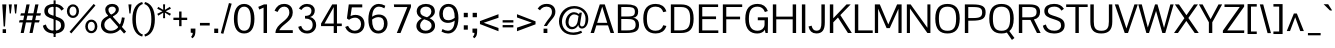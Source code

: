 SplineFontDB: 3.0
FontName: Pontano-Regular
FullName: Pontano Regular
FamilyName: Pontano
Weight: Regular
Copyright: Digitized data Copyright (c) 2011-2013, vernon adams.
Version: 2.0
ItalicAngle: 0
UnderlinePosition: 0
UnderlineWidth: 0
Ascent: 1638
Descent: 410
UFOAscent: 1474
UFODescent: -410
LayerCount: 2
Layer: 0 0 "Back"  1
Layer: 1 0 "Fore"  0
FSType: 0
OS2Version: 0
OS2_WeightWidthSlopeOnly: 0
OS2_UseTypoMetrics: 0
CreationTime: 1388510093
ModificationTime: 1388510361
PfmFamily: 17
TTFWeight: 400
TTFWidth: 5
LineGap: 0
VLineGap: 0
OS2TypoAscent: 0
OS2TypoAOffset: 1
OS2TypoDescent: 0
OS2TypoDOffset: 1
OS2TypoLinegap: 0
OS2WinAscent: 0
OS2WinAOffset: 1
OS2WinDescent: 0
OS2WinDOffset: 1
HheadAscent: 0
HheadAOffset: 1
HheadDescent: 0
HheadDOffset: 1
OS2Vendor: 'NeWT'
Lookup: 258 0 0 "'kern' Horizontal Kerning in Latin lookup 0"  {"'kern' Horizontal Kerning in Latin lookup 0 subtable"  } ['kern' ('latn' <'dflt' > ) ]
MarkAttachClasses: 1
DEI: 91125
LangName: 1033 "" "" "" "" "" "Version 2.0" "" "Pontano is a trademark of Vernon Adams and may be registered in certain jurisdictions." "newtypography" "Vernon Adams" "" "newtypography.co.uk" "newtypography.co.uk" "Copyright (c) 2013.+AAoACgAA-This Font Software is licensed under the SIL Open Font License, Version 1.1.+AAoA-This license is copied below, and is also available with a FAQ at:+AAoA-http://scripts.sil.org/OFL+AAoA" "http://scripts.sil.org/OFL" "" "" "" "Pontano-Light" 
PickledData: "(dp1
S'public.glyphOrder'
p2
(S'A'
S'Aacute'
S'Abreve'
S'Acircumflex'
S'Adieresis'
S'Agrave'
S'Amacron'
S'Aogonek'
S'Aring'
S'Atilde'
S'AE'
S'AEacute'
S'AEmacron'
S'B'
S'C'
S'Cacute'
S'Ccaron'
S'Ccedilla'
S'Ccircumflex'
S'Cdotaccent'
S'D'
S'Eth'
S'Dcaron'
S'Dcroat'
S'Dz'
S'E'
S'Eacute'
S'Ebreve'
S'Ecaron'
S'Ecircumflex'
S'Edieresis'
S'Edotaccent'
S'Egrave'
S'Emacron'
S'Eogonek'
S'F'
S'G'
S'Gbreve'
S'Gcaron'
S'Gcircumflex'
S'Gcommaaccent'
S'Gdotaccent'
S'H'
S'Hbar'
S'Hcircumflex'
S'I'
S'IJ'
S'Iacute'
S'Ibreve'
S'Icircumflex'
S'Idieresis'
S'Idotaccent'
S'Igrave'
S'Imacron'
S'Iogonek'
S'Itilde'
S'J'
S'Jcircumflex'
S'K'
S'Kcommaaccent'
S'L'
S'Lacute'
S'Lcaron'
S'Lcommaaccent'
S'Ldot'
S'Lslash'
S'M'
S'N'
S'Nacute'
S'Ncaron'
S'Ncommaaccent'
S'Eng'
S'Ntilde'
S'O'
S'Oacute'
S'Obreve'
S'Ocircumflex'
S'Odieresis'
S'Ograve'
S'Ohungarumlaut'
S'Omacron'
S'Oslash'
S'Oslashacute'
S'Otilde'
S'OE'
S'P'
S'Thorn'
S'Q'
S'R'
S'Racute'
S'Rcaron'
S'Rcommaaccent'
S'S'
S'Sacute'
S'Scaron'
S'Scedilla'
S'Scircumflex'
S'Scommaaccent'
S'T'
S'Tbar'
S'Tcaron'
S'Tcedilla'
S'Tcommaaccent'
S'U'
S'Uacute'
S'Ubreve'
S'Ucircumflex'
S'Udieresis'
S'Ugrave'
S'Uhungarumlaut'
S'Umacron'
S'Uogonek'
S'Uring'
S'Utilde'
S'V'
S'W'
S'Wacute'
S'Wcircumflex'
S'Wdieresis'
S'Wgrave'
S'X'
S'Y'
S'Yacute'
S'Ycircumflex'
S'Ydieresis'
S'Ygrave'
S'Z'
S'Zacute'
S'Zcaron'
S'Zdotaccent'
S'uni01C4'
S'uni01C5'
S'uni01C7'
S'uni01C8'
S'uni01CA'
S'uni01CB'
S'uni01CD'
S'uni01CF'
S'uni01D1'
S'uni01D3'
S'uni01E8'
S'uni01EA'
S'uni01F1'
S'uni01F2'
S'uni01F4'
S'uni01F8'
S'uni0200'
S'uni0202'
S'uni0204'
S'uni0206'
S'uni0208'
S'uni020A'
S'uni020C'
S'uni020E'
S'uni0210'
S'uni0212'
S'uni0214'
S'uni0216'
S'uni021A'
S'uni021E'
S'uni0226'
S'uni0228'
S'uni0232'
S'uni1E02'
S'uni1E0A'
S'uni1E1E'
S'uni1E40'
S'uni1E56'
S'uni1E60'
S'uni1E6A'
S'uni1EBC'
S'uni1EF8'
S'a'
S'aacute'
S'abreve'
S'acircumflex'
S'adieresis'
S'agrave'
S'amacron'
S'aogonek'
S'aring'
S'atilde'
S'ae'
S'aeacute'
S'uni01E3'
S'b'
S'c'
S'cacute'
S'ccaron'
S'ccedilla'
S'ccircumflex'
S'cdotaccent'
S'd'
S'eth'
S'dcaron'
S'dcroat'
S'e'
S'eacute'
S'ebreve'
S'ecaron'
S'ecircumflex'
S'edieresis'
S'edotaccent'
S'egrave'
S'emacron'
S'eogonek'
S'f'
S'g'
S'gbreve'
S'gcaron'
S'gcircumflex'
S'gcommaaccent'
S'gdotaccent'
S'h'
S'hbar'
S'hcircumflex'
S'i'
S'dotlessi'
S'iacute'
S'ibreve'
S'icircumflex'
S'idblgrave'
S'idieresis'
S'igrave'
S'iinvertedbreve'
S'ij'
S'imacron'
S'iogonek'
S'itilde'
S'j'
S'uni0237'
S'jcircumflex'
S'k'
S'kcommaaccent'
S'kgreenlandic'
S'l'
S'lacute'
S'lcaron'
S'lcommaaccent'
S'ldot'
S'lslash'
S'm'
S'n'
S'nacute'
S'napostrophe'
S'ncaron'
S'ncommaaccent'
S'eng'
S'ntilde'
S'o'
S'oacute'
S'obreve'
S'ocircumflex'
S'odieresis'
S'ograve'
S'ohungarumlaut'
S'omacron'
S'oslash'
S'oslashacute'
S'otilde'
S'oe'
S'p'
S'thorn'
S'q'
S'r'
S'racute'
S'rcaron'
S'rcommaaccent'
S's'
S'sacute'
S'scaron'
S'scedilla'
S'scircumflex'
S'scommaaccent'
S'germandbls'
S't'
S'tbar'
S'tcaron'
S'tcedilla'
S'tcommaaccent'
S'u'
S'uacute'
S'ubreve'
S'ucircumflex'
S'udieresis'
S'ugrave'
S'uhungarumlaut'
S'umacron'
S'uni01C6'
S'uni01C9'
S'uni01CC'
S'uni01CE'
S'uni01D0'
S'uni01D2'
S'uni01D4'
S'uni01E9'
S'uni01EB'
S'uni01F0'
S'uni01F3'
S'uni01F5'
S'uni01F9'
S'uni0201'
S'uni0203'
S'uni0205'
S'uni0207'
S'uni0209'
S'uni020B'
S'uni020D'
S'uni020F'
S'uni0211'
S'uni0213'
S'uni0215'
S'uni0217'
S'uni021B'
S'uni021F'
S'uni0227'
S'uni0229'
S'uni0233'
S'uni1E03'
S'uni1E0B'
S'uni1E1F'
S'uni1E41'
S'uni1E57'
S'uni1E61'
S'uni1E6B'
S'uni1EBD'
S'uni1EF9'
S'uogonek'
S'uring'
S'utilde'
S'v'
S'w'
S'wacute'
S'wcircumflex'
S'wdieresis'
S'wgrave'
S'x'
S'y'
S'yacute'
S'ycircumflex'
S'ydieresis'
S'ygrave'
S'z'
S'zacute'
S'zcaron'
S'zdotaccent'
S'fi'
S'fl'
S'uniFB00'
S'uniFB01'
S'uniFB02'
S'uniFB03'
S'uniFB04'
S'ordfeminine'
S'ordmasculine'
S'Delta'
S'Sigma'
S'Omega'
S'mu'
S'pi'
S'uni022E'
S'uni022F'
S'zero'
S'one'
S'two'
S'three'
S'four'
S'five'
S'six'
S'seven'
S'eight'
S'nine'
S'fraction'
S'onehalf'
S'onequarter'
S'threequarters'
S'onesuperior'
S'uni00B2'
S'uni00B3'
S'uni2074'
S'asterisk'
S'backslash'
S'bullet'
S'colon'
S'comma'
S'ellipsis'
S'exclam'
S'exclamdown'
S'numbersign'
S'period'
S'periodcentered'
S'question'
S'questiondown'
S'quotedbl'
S'quotesingle'
S'semicolon'
S'slash'
S'underscore'
S'braceleft'
S'braceright'
S'bracketleft'
S'bracketright'
S'parenleft'
S'parenright'
S'emdash'
S'endash'
S'hyphen'
S'uni00AD'
S'guillemotleft'
S'guillemotright'
S'guilsinglleft'
S'guilsinglright'
S'quotedblbase'
S'quotedblleft'
S'quotedblright'
S'quoteleft'
S'quoteright'
S'quotesinglbase'
S'space'
S'uni00A0'
S'florin'
S'Euro'
S'cent'
S'currency'
S'dollar'
S'sterling'
S'yen'
S'approxequal'
S'asciitilde'
S'divide'
S'emptyset'
S'equal'
S'greater'
S'greaterequal'
S'infinity'
S'integral'
S'less'
S'lessequal'
S'logicalnot'
S'minus'
S'multiply'
S'notequal'
S'partialdiff'
S'percent'
S'perthousand'
S'plus'
S'plusminus'
S'product'
S'radical'
S'summation'
S'uni2215'
S'uni2219'
S'lozenge'
S'afii61289'
S'ampersand'
S'asciicircum'
S'at'
S'bar'
S'brokenbar'
S'copyright'
S'dagger'
S'daggerdbl'
S'degree'
S'estimated'
S'paragraph'
S'registered'
S'section'
S'trademark'
S'acute'
S'breve'
S'caron'
S'cedilla'
S'circumflex'
S'dieresis'
S'dotaccent'
S'grave'
S'hungarumlaut'
S'macron'
S'ogonek'
S'ring'
S'tilde'
S'caron.alt'
S'uni0307'
S'uni030F'
S'uni0311'
S'uni0312'
S'uni0326'
S'afii57929'
S'uni02C9'
S'foundryicon'
tp3
sS'com.schriftgestaltung.fontMasterID'
p4
S'8E6A00A3-5EF9-4E6D-9A7B-9C1BBC7D44AD'
p5
sS'com.schriftgestaltung.useNiceNames'
p6
I00
sS'com.typemytype.robofont.layerOrder'
p7
(tsS'com.typemytype.robofont.segmentType'
p8
S'curve'
p9
sS'com.typemytype.robofont.sort'
p10
((dp11
S'type'
p12
S'glyphList'
p13
sS'ascending'
p14
(S'A'
S'Aacute'
S'Abreve'
S'Acircumflex'
S'Adieresis'
S'Agrave'
S'Amacron'
S'Aogonek'
S'Aring'
S'Atilde'
S'AE'
S'AEacute'
S'AEmacron'
S'uni01E2'
S'B'
S'C'
S'Cacute'
S'Ccaron'
S'Ccedilla'
S'Ccircumflex'
S'Cdotaccent'
S'D'
S'Eth'
S'Dcaron'
S'Dcroat'
S'Dz'
S'E'
S'Eacute'
S'Ebreve'
S'Ecaron'
S'Ecircumflex'
S'Edieresis'
S'Edotaccent'
S'Egrave'
S'Emacron'
S'Eogonek'
S'F'
S'G'
S'Gbreve'
S'Gcaron'
S'Gcircumflex'
S'Gcommaaccent'
S'Gdotaccent'
S'H'
S'Hbar'
S'Hcircumflex'
S'I'
S'IJ'
S'Iacute'
S'Ibreve'
S'Icircumflex'
S'Idieresis'
S'Idotaccent'
S'Igrave'
S'Imacron'
S'Iogonek'
S'Itilde'
S'J'
S'Jcircumflex'
S'K'
S'Kcommaaccent'
S'L'
S'Lacute'
S'Lcaron'
S'Lcommaaccent'
S'Ldot'
S'Lslash'
S'M'
S'N'
S'Nacute'
S'Ncaron'
S'Ncommaaccent'
S'Eng'
S'Ntilde'
S'O'
S'Oacute'
S'Obreve'
S'Ocircumflex'
S'Odieresis'
S'Ograve'
S'Ohungarumlaut'
S'Omacron'
S'Oslash'
S'Oslashacute'
S'Otilde'
S'OE'
S'P'
S'Thorn'
S'Q'
S'R'
S'Racute'
S'Rcaron'
S'Rcommaaccent'
S'S'
S'Sacute'
S'Scaron'
S'Scedilla'
S'Scircumflex'
S'Scommaaccent'
S'T'
S'Tbar'
S'Tcaron'
S'Tcedilla'
S'Tcommaaccent'
S'U'
S'Uacute'
S'Ubreve'
S'Ucircumflex'
S'Udieresis'
S'Ugrave'
S'Uhungarumlaut'
S'Umacron'
S'Uogonek'
S'Uring'
S'Utilde'
S'V'
S'W'
S'Wacute'
S'Wcircumflex'
S'Wdieresis'
S'Wgrave'
S'X'
S'Y'
S'Yacute'
S'Ycircumflex'
S'Ydieresis'
S'Ygrave'
S'Z'
S'Zacute'
S'Zcaron'
S'Zdotaccent'
S'uni01C4'
S'uni01C5'
S'uni01C7'
S'uni01C8'
S'uni01CA'
S'uni01CB'
S'uni01CD'
S'uni01CF'
S'uni01D1'
S'uni01D3'
S'uni01E8'
S'uni01EA'
S'uni01F1'
S'uni01F2'
S'uni01F4'
S'uni01F8'
S'uni0200'
S'uni0202'
S'uni0204'
S'uni0206'
S'uni0208'
S'uni020A'
S'uni020C'
S'uni020E'
S'uni0210'
S'uni0212'
S'uni0214'
S'uni0216'
S'uni021A'
S'uni021E'
S'uni0226'
S'uni0228'
S'uni0232'
S'uni1E02'
S'uni1E0A'
S'uni1E1E'
S'uni1E40'
S'uni1E56'
S'uni1E60'
S'uni1E6A'
S'uni1EBC'
S'uni1EF8'
S'a'
S'aacute'
S'abreve'
S'acircumflex'
S'adieresis'
S'agrave'
S'amacron'
S'aogonek'
S'aring'
S'atilde'
S'ae'
S'aeacute'
S'uni01E3'
S'b'
S'c'
S'cacute'
S'ccaron'
S'ccedilla'
S'ccircumflex'
S'cdotaccent'
S'd'
S'eth'
S'dcaron'
S'dcroat'
S'e'
S'eacute'
S'ebreve'
S'ecaron'
S'ecircumflex'
S'edieresis'
S'edotaccent'
S'egrave'
S'emacron'
S'eogonek'
S'f'
S'g'
S'gbreve'
S'gcaron'
S'gcircumflex'
S'gcommaaccent'
S'gdotaccent'
S'h'
S'hbar'
S'hcircumflex'
S'i'
S'dotlessi'
S'iacute'
S'ibreve'
S'icircumflex'
S'idblgrave'
S'idieresis'
S'igrave'
S'iinvertedbreve'
S'ij'
S'imacron'
S'iogonek'
S'itilde'
S'j'
S'uni0237'
S'jcircumflex'
S'k'
S'kcommaaccent'
S'kgreenlandic'
S'l'
S'lacute'
S'lcaron'
S'lcommaaccent'
S'ldot'
S'lslash'
S'm'
S'n'
S'nacute'
S'napostrophe'
S'ncaron'
S'ncommaaccent'
S'eng'
S'ntilde'
S'o'
S'oacute'
S'obreve'
S'ocircumflex'
S'odieresis'
S'ograve'
S'ohungarumlaut'
S'omacron'
S'oslash'
S'oslashacute'
S'otilde'
S'oe'
S'p'
S'thorn'
S'q'
S'r'
S'racute'
S'rcaron'
S'rcommaaccent'
S's'
S'sacute'
S'scaron'
S'scedilla'
S'scircumflex'
S'scommaaccent'
S'germandbls'
S't'
S'tbar'
S'tcaron'
S'tcedilla'
S'tcommaaccent'
S'u'
S'uacute'
S'ubreve'
S'ucircumflex'
S'udieresis'
S'ugrave'
S'uhungarumlaut'
S'umacron'
S'uni01C6'
S'uni01C9'
S'uni01CC'
S'uni01CE'
S'uni01D0'
S'uni01D2'
S'uni01D4'
S'uni01E9'
S'uni01EB'
S'uni01F0'
S'uni01F3'
S'uni01F5'
S'uni01F9'
S'uni0201'
S'uni0203'
S'uni0205'
S'uni0207'
S'uni0209'
S'uni020B'
S'uni020D'
S'uni020F'
S'uni0211'
S'uni0213'
S'uni0215'
S'uni0217'
S'uni021B'
S'uni021F'
S'uni0227'
S'uni0229'
S'uni0233'
S'uni1E03'
S'uni1E0B'
S'uni1E1F'
S'uni1E41'
S'uni1E57'
S'uni1E61'
S'uni1E6B'
S'uni1EBD'
S'uni1EF9'
S'uogonek'
S'uring'
S'utilde'
S'v'
S'w'
S'wacute'
S'wcircumflex'
S'wdieresis'
S'wgrave'
S'x'
S'y'
S'yacute'
S'ycircumflex'
S'ydieresis'
S'ygrave'
S'z'
S'zacute'
S'zcaron'
S'zdotaccent'
S'fi'
S'fl'
S'uniFB00'
S'uniFB01'
S'uniFB02'
S'uniFB03'
S'uniFB04'
S'ordfeminine'
S'ordmasculine'
S'Delta'
S'Sigma'
S'Omega'
S'mu'
S'pi'
S'uni022E'
S'uni022F'
S'zero'
S'one'
S'two'
S'three'
S'four'
S'five'
S'six'
S'seven'
S'eight'
S'nine'
S'fraction'
S'onehalf'
S'onequarter'
S'threequarters'
S'onesuperior'
S'uni00B2'
S'uni00B3'
S'uni2074'
S'asterisk'
S'backslash'
S'bullet'
S'colon'
S'comma'
S'ellipsis'
S'exclam'
S'exclamdown'
S'numbersign'
S'period'
S'periodcentered'
S'question'
S'questiondown'
S'quotedbl'
S'quotesingle'
S'semicolon'
S'slash'
S'underscore'
S'braceleft'
S'braceright'
S'bracketleft'
S'bracketright'
S'parenleft'
S'parenright'
S'emdash'
S'endash'
S'hyphen'
S'uni00AD'
S'guillemotleft'
S'guillemotright'
S'guilsinglleft'
S'guilsinglright'
S'quotedblbase'
S'quotedblleft'
S'quotedblright'
S'quoteleft'
S'quoteright'
S'quotesinglbase'
S'space'
S'uni00A0'
S'florin'
S'Euro'
S'cent'
S'currency'
S'dollar'
S'sterling'
S'yen'
S'approxequal'
S'asciitilde'
S'divide'
S'emptyset'
S'equal'
S'greater'
S'greaterequal'
S'infinity'
S'integral'
S'less'
S'lessequal'
S'logicalnot'
S'minus'
S'multiply'
S'notequal'
S'partialdiff'
S'percent'
S'perthousand'
S'plus'
S'plusminus'
S'product'
S'radical'
S'summation'
S'uni2215'
S'uni2219'
S'lozenge'
S'afii61289'
S'ampersand'
S'asciicircum'
S'at'
S'bar'
S'brokenbar'
S'copyright'
S'dagger'
S'daggerdbl'
S'degree'
S'estimated'
S'paragraph'
S'registered'
S'section'
S'trademark'
S'acute'
S'breve'
S'caron'
S'cedilla'
S'circumflex'
S'dieresis'
S'dotaccent'
S'grave'
S'hungarumlaut'
S'macron'
S'ogonek'
S'ring'
S'tilde'
S'caron.alt'
S'uni0307'
S'uni030F'
S'uni0311'
S'uni0312'
S'uni0326'
S'afii57929'
S'uni02C9'
S'foundryicon'
tp15
stp16
s."
Encoding: iso8859-3
Compacted: 1
UnicodeInterp: none
NameList: AGL For New Fonts
DisplaySize: -48
AntiAlias: 1
FitToEm: 1
WinInfo: 0 30 13
BeginPrivate: 0
EndPrivate
AnchorClass2: "caron.alt" "mid" "top" "bot" "ogonek" 
BeginChars: 562 490

StartChar: A
Encoding: 65 65 0
Width: 1263
VWidth: 0
Flags: W
PickledData: "(dp1
S'com.typemytype.robofont.layerData'
p2
(dp3
s."
AnchorPoint: "top" 631.5 1464 basechar 0
AnchorPoint: "bot" 631.5 0 basechar 0
AnchorPoint: "ogonek" 1134 0 basechar 0
LayerCount: 2
Fore
SplineSet
29 0 m 257
 204 0 l 257
 327 391 l 257
 923 391 l 257
 1052 0 l 257
 1234 0 l 257
 757 1464 l 257
 501 1464 l 257
 29 0 l 257
367 521 m 257
 626 1349 l 257
 882 521 l 257
 367 521 l 257
EndSplineSet
EndChar

StartChar: AE
Encoding: 256 198 1
Width: 2030
VWidth: 0
Flags: W
PickledData: "(dp1
S'b'
(dp2
sS'anchors'
p3
(tsS'lib'
p4
(dp5
sS'unicodes'
p6
(tsS'width'
p7
S'2030'
p8
sS'contours'
p9
(tsS'components'
p10
(tsS'com.typemytype.robofont.layerData'
p11
(dp12
sS'name'
p13
S'AE'
p14
s."
AnchorPoint: "top" 1315 1464 basechar 0
LayerCount: 2
Fore
SplineSet
-40 0 m 257
 152 0 l 257
 387 387 l 257
 974 387 l 257
 974 0 l 257
 2015 0 l 257
 2015 134 l 257
 1148 134 l 257
 1148 712 l 257
 1842 712 l 257
 1843 850 l 257
 1148 850 l 257
 1148 1330 l 257
 2005 1330 l 257
 2005 1464 l 257
 849 1464 l 257
 -40 0 l 257
459 518 m 257
 974 1395 l 257
 974 518 l 257
 459 518 l 257
EndSplineSet
EndChar

StartChar: AEacute
Encoding: 257 508 2
Width: 2030
VWidth: 0
Flags: W
LayerCount: 2
Fore
Refer: 138 180 N 1 0 0 1 1167 441 2
Refer: 1 198 N 1 0 0 1 0 0 2
EndChar

StartChar: AEmacron
Encoding: 258 482 3
Width: 2030
VWidth: 0
Flags: W
LayerCount: 2
Fore
Refer: 269 175 N 1 0 0 1 943 441 2
Refer: 1 198 N 1 0 0 1 0 0 2
EndChar

StartChar: Aacute
Encoding: 193 193 4
Width: 1263
VWidth: 0
Flags: W
PickledData: "(dp1
S'com.typemytype.robofont.layerData'
p2
(dp3
s."
LayerCount: 2
Fore
Refer: 138 180 N 1 0 0 1 484 441 2
Refer: 0 65 N 1 0 0 1 0 0 2
EndChar

StartChar: Abreve
Encoding: 259 258 5
Width: 1263
VWidth: 0
Flags: W
PickledData: "(dp1
S'com.typemytype.robofont.layerData'
p2
(dp3
s."
LayerCount: 2
Fore
Refer: 162 728 N 1 0 0 1 229 441 2
Refer: 0 65 N 1 0 0 1 0 0 2
EndChar

StartChar: Acircumflex
Encoding: 194 194 6
Width: 1263
VWidth: 0
Flags: W
PickledData: "(dp1
S'com.typemytype.robofont.layerData'
p2
(dp3
s."
LayerCount: 2
Fore
Refer: 175 710 N 1 0 0 1 213 441 2
Refer: 0 65 N 1 0 0 1 0 0 2
EndChar

StartChar: Adieresis
Encoding: 196 196 7
Width: 1263
VWidth: 0
Flags: W
PickledData: "(dp1
S'com.typemytype.robofont.layerData'
p2
(dp3
s."
LayerCount: 2
Fore
Refer: 186 168 N 1 0 0 1 202 441 2
Refer: 0 65 N 1 0 0 1 0 0 2
EndChar

StartChar: Agrave
Encoding: 192 192 8
Width: 1263
VWidth: 0
Flags: W
PickledData: "(dp1
S'com.typemytype.robofont.layerData'
p2
(dp3
s."
LayerCount: 2
Fore
Refer: 227 96 N 1 0 0 1 284 441 2
Refer: 0 65 N 1 0 0 1 0 0 2
EndChar

StartChar: Amacron
Encoding: 260 256 9
Width: 1263
VWidth: 0
Flags: W
PickledData: "(dp1
S'com.typemytype.robofont.layerData'
p2
(dp3
s."
LayerCount: 2
Fore
Refer: 269 175 N 1 0 0 1 260 441 2
Refer: 0 65 N 1 0 0 1 0 0 2
EndChar

StartChar: Aogonek
Encoding: 261 260 10
Width: 1263
VWidth: 0
Flags: W
PickledData: "(dp1
S'com.typemytype.robofont.layerData'
p2
(dp3
s."
LayerCount: 2
Fore
Refer: 288 731 N 1 0 0 1 844 0 2
Refer: 0 65 N 1 0 0 1 0 0 2
EndChar

StartChar: Aring
Encoding: 262 197 11
Width: 1263
VWidth: 0
Flags: W
PickledData: "(dp1
S'com.typemytype.robofont.layerData'
p2
(dp3
s."
LayerCount: 2
Fore
Refer: 331 730 N 1 0 0 1 268 441 2
Refer: 0 65 N 1 0 0 1 0 0 2
EndChar

StartChar: Atilde
Encoding: 263 195 12
Width: 1263
VWidth: 0
Flags: W
PickledData: "(dp1
S'com.typemytype.robofont.layerData'
p2
(dp3
s."
LayerCount: 2
Fore
Refer: 354 732 N 1 0 0 1 233 441 2
Refer: 0 65 N 1 0 0 1 0 0 2
EndChar

StartChar: B
Encoding: 66 66 13
Width: 1314
VWidth: 0
Flags: W
PickledData: "(dp1
S'com.typemytype.robofont.layerData'
p2
(dp3
s."
AnchorPoint: "top" 657 1464 basechar 0
LayerCount: 2
Fore
SplineSet
146 0 m 257
 557 0 l 258
 1015 0 1231 85 1231 413 c 256
 1231 618 1148 754 921 780 c 257
 1135.87 808.114 1186.02 935.593 1186.02 1104.78 c 256
 1186.02 1416.48 893.471 1464 593 1464 c 258
 146 1464 l 257
 146 0 l 257
321 133 m 257
 321 717 l 257
 609 717 l 258
 897 717 1057 684 1057 417 c 256
 1057 143 823 133 602 133 c 258
 321 133 l 257
600 1331 m 258
 840.137 1331 1019.1 1326.32 1019.1 1094.62 c 256
 1019.1 871.119 900.885 845 595 845 c 258
 321 845 l 257
 321 1331 l 257
 600 1331 l 258
EndSplineSet
EndChar

StartChar: C
Encoding: 67 67 14
Width: 1394
VWidth: 0
Flags: W
PickledData: "(dp1
S'com.typemytype.robofont.layerData'
p2
(dp3
s."
AnchorPoint: "top" 761 1464 basechar 0
AnchorPoint: "bot" 757 0 basechar 0
LayerCount: 2
Fore
SplineSet
755 -24 m 256
 1013 -24 1220 93 1300 361 c 257
 1138 398 l 257
 1088 233 976 116 748 116 c 256
 416 116 301 338 301 735 c 256
 301 1132 416 1350 748 1350 c 256
 976 1350 1088 1233 1138 1067 c 257
 1300 1105 l 257
 1220 1373 1013 1490 755 1490 c 256
 356 1490 116 1266 116 735 c 256
 116 204 356 -24 755 -24 c 256
EndSplineSet
EndChar

StartChar: Cacute
Encoding: 264 262 15
Width: 1394
VWidth: 0
Flags: W
PickledData: "(dp1
S'com.typemytype.robofont.layerData'
p2
(dp3
s."
LayerCount: 2
Fore
Refer: 138 180 N 1 0 0 1 643 441 2
Refer: 14 67 N 1 0 0 1 0 0 2
EndChar

StartChar: Ccaron
Encoding: 265 268 16
Width: 1394
VWidth: 0
Flags: W
PickledData: "(dp1
S'com.typemytype.robofont.layerData'
p2
(dp3
s."
LayerCount: 2
Fore
Refer: 167 711 N 1 0 0 1 372 441 2
Refer: 14 67 N 1 0 0 1 0 0 2
EndChar

StartChar: Ccedilla
Encoding: 199 199 17
Width: 1394
VWidth: 0
Flags: HW
PickledData: "(dp1
S'com.typemytype.robofont.layerData'
p2
(dp3
s."
LayerCount: 2
Fore
Refer: 173 184 N 1 0 0 1 539.5 0 2
Refer: 14 67 N 1 0 0 1 0 0 3
EndChar

StartChar: Ccircumflex
Encoding: 198 264 18
Width: 1394
VWidth: 0
Flags: W
PickledData: "(dp1
S'com.typemytype.robofont.layerData'
p2
(dp3
s."
LayerCount: 2
Fore
Refer: 175 710 N 1 0 0 1 372 441 2
Refer: 14 67 N 1 0 0 1 0 0 2
EndChar

StartChar: Cdotaccent
Encoding: 197 266 19
Width: 1394
VWidth: 0
Flags: W
PickledData: "(dp1
S'com.typemytype.robofont.layerData'
p2
(dp3
s."
LayerCount: 2
Fore
Refer: 189 729 N 1 0 0 1 563 441 2
Refer: 14 67 N 1 0 0 1 0 0 2
EndChar

StartChar: D
Encoding: 68 68 20
Width: 1429
VWidth: 0
Flags: W
PickledData: "(dp1
S'com.typemytype.robofont.layerData'
p2
(dp3
s."
AnchorPoint: "top" 714.5 1464 basechar 0
AnchorPoint: "mid" 714.5 1023 basechar 0
AnchorPoint: "bot" 714.5 0 basechar 0
LayerCount: 2
Fore
SplineSet
321 134 m 257
 321 1330 l 257
 667 1330 l 258
 1036 1330 1136 1129 1136 737 c 256
 1136 290 1007 134 609 134 c 258
 321 134 l 257
146 0 m 257
 663 0 l 258
 1115 0 1313 207 1313 738 c 256
 1313 1280 1091 1464 667 1464 c 258
 146 1464 l 257
 146 0 l 257
EndSplineSet
EndChar

StartChar: Dcaron
Encoding: 266 270 21
Width: 1429
VWidth: 0
Flags: W
PickledData: "(dp1
S'com.typemytype.robofont.layerData'
p2
(dp3
s."
LayerCount: 2
Fore
Refer: 167 711 N 1 0 0 1 296 441 2
Refer: 20 68 N 1 0 0 1 0 0 2
EndChar

StartChar: Dcroat
Encoding: 267 272 22
Width: 1444
VWidth: 0
Flags: W
LayerCount: 2
Fore
Refer: 36 208 N 1 0 0 1 0 0 2
EndChar

StartChar: Delta
Encoding: 268 8710 23
Width: 1284
VWidth: 0
Flags: W
LayerCount: 2
Fore
SplineSet
65 0 m 257
 1201 0 l 257
 1201 85 l 257
 723 1537 l 257
 559 1537 l 257
 65 85 l 257
 65 0 l 257
224 156 m 257
 592 1297 l 257
 624 1415 l 257
 750.592 990.592 887.376 576.376 1018 156 c 257
 224 156 l 257
EndSplineSet
EndChar

StartChar: Dz
Encoding: 269 498 24
Width: 2308
VWidth: 0
Flags: W
LayerCount: 2
Fore
Refer: 485 122 N 1 0 0 1 1429 0 2
Refer: 20 68 N 1 0 0 1 0 0 2
EndChar

StartChar: E
Encoding: 69 69 25
Width: 1216
VWidth: 0
Flags: W
PickledData: "(dp1
S'b'
(dp2
sS'anchors'
p3
(tsS'lib'
p4
(dp5
sS'unicodes'
p6
(tsS'y'
S'112'
p7
sS'width'
p8
S'1202'
p9
sS'points'
p10
(dp11
sS'contours'
p12
(dp13
sS'components'
p14
(tsS'segmentType'
p15
S'line'
p16
sS'x'
S'1128'
p17
sS'com.typemytype.robofont.layerData'
p18
(dp19
sS'name'
p20
S'E'
s."
AnchorPoint: "top" 608 1464 basechar 0
AnchorPoint: "bot" 678 0 basechar 0
AnchorPoint: "ogonek" 749 1 basechar 0
LayerCount: 2
Fore
SplineSet
146 0 m 257
 1143 0 l 257
 1143 133 l 257
 321 133 l 257
 321 711 l 257
 1027 711 l 257
 1027 848 l 257
 321 848 l 257
 321 1331 l 257
 1132 1331 l 257
 1132 1464 l 257
 146 1464 l 257
 146 0 l 257
EndSplineSet
EndChar

StartChar: Eacute
Encoding: 201 201 26
Width: 1216
VWidth: 0
Flags: W
PickledData: "(dp1
S'com.typemytype.robofont.layerData'
p2
(dp3
s."
LayerCount: 2
Fore
Refer: 138 180 N 1 0 0 1 460 441 2
Refer: 25 69 N 1 0 0 1 0 0 2
EndChar

StartChar: Ebreve
Encoding: 270 276 27
Width: 1216
VWidth: 0
Flags: W
LayerCount: 2
Fore
Refer: 162 728 N 1 0 0 1 206 441 2
Refer: 25 69 N 1 0 0 1 0 0 2
EndChar

StartChar: Ecaron
Encoding: 271 282 28
Width: 1216
VWidth: 0
Flags: W
PickledData: "(dp1
S'com.typemytype.robofont.layerData'
p2
(dp3
s."
LayerCount: 2
Fore
Refer: 167 711 N 1 0 0 1 189 441 2
Refer: 25 69 N 1 0 0 1 0 0 2
EndChar

StartChar: Ecircumflex
Encoding: 202 202 29
Width: 1216
VWidth: 0
Flags: W
PickledData: "(dp1
S'com.typemytype.robofont.layerData'
p2
(dp3
s."
LayerCount: 2
Fore
Refer: 175 710 N 1 0 0 1 189 441 2
Refer: 25 69 N 1 0 0 1 0 0 2
EndChar

StartChar: Edieresis
Encoding: 203 203 30
Width: 1216
VWidth: 0
Flags: W
PickledData: "(dp1
S'com.typemytype.robofont.layerData'
p2
(dp3
s."
LayerCount: 2
Fore
Refer: 186 168 N 1 0 0 1 178 441 2
Refer: 25 69 N 1 0 0 1 0 0 2
EndChar

StartChar: Edotaccent
Encoding: 272 278 31
Width: 1216
VWidth: 0
Flags: W
LayerCount: 2
Fore
Refer: 189 729 N 1 0 0 1 380 441 2
Refer: 25 69 N 1 0 0 1 0 0 2
EndChar

StartChar: Egrave
Encoding: 200 200 32
Width: 1216
VWidth: 0
Flags: W
PickledData: "(dp1
S'com.typemytype.robofont.layerData'
p2
(dp3
s."
LayerCount: 2
Fore
Refer: 227 96 N 1 0 0 1 260 441 2
Refer: 25 69 N 1 0 0 1 0 0 2
EndChar

StartChar: Emacron
Encoding: 273 274 33
Width: 1216
VWidth: 0
Flags: W
PickledData: "(dp1
S'com.typemytype.robofont.layerData'
p2
(dp3
s."
LayerCount: 2
Fore
Refer: 269 175 N 1 0 0 1 236 441 2
Refer: 25 69 N 1 0 0 1 0 0 2
EndChar

StartChar: Eng
Encoding: 274 330 34
Width: 1498
VWidth: 0
Flags: HW
LayerCount: 2
Fore
SplineSet
902 -519 m 1
 1185 -517 1352 -371 1352 -57 c 2
 1352 1464 l 1
 1199 1464 l 5
 1199 267 l 5
 340 1464 l 1
 146 1464 l 1
 146 0 l 1
 304 0 l 1
 304 1256 l 1
 1197 0 l 1
 1199 0 l 1
 1199 -58 l 2
 1199 -277 1106 -390 903 -391 c 1
 902 -519 l 1
EndSplineSet
EndChar

StartChar: Eogonek
Encoding: 275 280 35
Width: 1216
VWidth: 0
Flags: HW
PickledData: "(dp1
S'com.typemytype.robofont.layerData'
p2
(dp3
s."
LayerCount: 2
Fore
Refer: 288 731 N 1 0 0 1 459 1 2
Refer: 25 69 N 1 0 0 1 0 0 3
EndChar

StartChar: Eth
Encoding: 276 208 36
Width: 1444
VWidth: 0
Flags: W
PickledData: "(dp1
S'b'
(dp2
sS'anchors'
p3
(tsS'lib'
p4
(dp5
sS'unicodes'
p6
(tsS'width'
p7
S'1444'
p8
sS'contours'
p9
(tsS'components'
p10
(tsS'com.typemytype.robofont.layerData'
p11
(dp12
sS'name'
p13
S'Eth'
p14
s."
LayerCount: 2
Fore
SplineSet
0 694 m 257
 558 694 l 257
 558 796 l 257
 0 796 l 257
 0 694 l 257
EndSplineSet
Refer: 20 68 N 1 0 0 1 0 0 2
EndChar

StartChar: Euro
Encoding: 277 8364 37
Width: 1275
VWidth: 0
Flags: W
PickledData: "(dp1
S'b'
(dp2
sS'anchors'
p3
(tsS'lib'
p4
(dp5
sS'unicodes'
p6
(tsS'width'
p7
S'1275'
p8
sS'contours'
p9
(tsS'components'
p10
(tsS'com.typemytype.robofont.layerData'
p11
(dp12
sS'name'
p13
S'Euro'
p14
s."
LayerCount: 2
Fore
SplineSet
-47 542 m 257
 687 542 l 257
 687 657 l 257
 -47 657 l 257
 -47 542 l 257
-47 791 m 257
 687 791 l 257
 687 906 l 257
 -47 906 l 257
 -47 791 l 257
EndSplineSet
Refer: 14 67 N 1 0 0 1 0 0 2
EndChar

StartChar: F
Encoding: 70 70 38
Width: 1192
VWidth: 0
Flags: W
PickledData: "(dp1
S'b'
(dp2
sS'anchors'
p3
(tsS'lib'
p4
(dp5
sS'unicodes'
p6
(tsS'y'
S'1464'
p7
sS'width'
p8
S'1178.66666667'
p9
sS'points'
p10
(dp11
sS'contours'
p12
(dp13
sS'components'
p14
(tsS'segmentType'
p15
S'line'
p16
sS'x'
S'1117'
p17
sS'com.typemytype.robofont.layerData'
p18
(dp19
sS'name'
p20
S'F'
s."
AnchorPoint: "top" 596 1464 basechar 0
AnchorPoint: "bot" 596 0 basechar 0
LayerCount: 2
Fore
SplineSet
146 0 m 257
 321 0 l 257
 321 702 l 257
 1028 702 l 257
 1028 838 l 257
 321 838 l 257
 321 1331 l 257
 1137 1331 l 257
 1137 1464 l 257
 146 1464 l 257
 146 0 l 257
EndSplineSet
Kerns2: 307 -140 "'kern' Horizontal Kerning in Latin lookup 0 subtable"  220 -26 "'kern' Horizontal Kerning in Latin lookup 0 subtable"  177 -180 "'kern' Horizontal Kerning in Latin lookup 0 subtable" 
EndChar

StartChar: G
Encoding: 71 71 39
Width: 1407
VWidth: 0
Flags: W
PickledData: "(dp1
S'com.typemytype.robofont.layerData'
p2
(dp3
s."
AnchorPoint: "top" 703.5 1464 basechar 0
AnchorPoint: "bot" 703.5 0 basechar 0
LayerCount: 2
Fore
SplineSet
734 -25 m 256
 918 -25 1055 53 1118 166 c 257
 1153 0 l 257
 1268 0 l 257
 1268 0 1278 428 1278 581 c 258
 1278 803 l 257
 758 803 l 257
 758 653 l 257
 1104 653 l 257
 1104 447 l 258
 1104 220 918 116 752 116 c 256
 438 116 301 318 301 721 c 256
 301 1149 426 1350 747 1350 c 256
 931 1350 1054 1256 1121 1074 c 257
 1273 1126 l 257
 1189 1363 1018 1490 750 1490 c 256
 366 1490 116 1278 116 722 c 256
 116 166 388 -25 734 -25 c 256
EndSplineSet
EndChar

StartChar: Gbreve
Encoding: 171 286 40
Width: 1407
VWidth: 0
Flags: W
PickledData: "(dp1
S'com.typemytype.robofont.layerData'
p2
(dp3
s."
LayerCount: 2
Fore
Refer: 162 728 N 1 0 0 1 301 441 2
Refer: 39 71 N 1 0 0 1 0 0 2
EndChar

StartChar: Gcaron
Encoding: 278 486 41
Width: 1407
VWidth: 0
Flags: W
LayerCount: 2
Fore
Refer: 167 711 N 1 0 0 1 285 441 2
Refer: 39 71 N 1 0 0 1 0 0 2
EndChar

StartChar: Gcircumflex
Encoding: 216 284 42
Width: 1407
VWidth: 0
Flags: W
PickledData: "(dp1
S'com.typemytype.robofont.layerData'
p2
(dp3
s."
LayerCount: 2
Fore
Refer: 175 710 N 1 0 0 1 285 441 2
Refer: 39 71 N 1 0 0 1 0 0 2
EndChar

StartChar: Gcommaaccent
Encoding: 279 290 43
Width: 1407
VWidth: 0
Flags: W
PickledData: "(dp1
S'com.typemytype.robofont.layerData'
p2
(dp3
s."
LayerCount: 2
Fore
Refer: 442 806 N 1 0 0 1 499 0 2
Refer: 39 71 N 1 0 0 1 0 0 2
EndChar

StartChar: Gdotaccent
Encoding: 213 288 44
Width: 1407
VWidth: 0
Flags: W
PickledData: "(dp1
S'com.typemytype.robofont.layerData'
p2
(dp3
s."
LayerCount: 2
Fore
Refer: 189 729 N 1 0 0 1 476 441 2
Refer: 39 71 N 1 0 0 1 0 0 2
EndChar

StartChar: H
Encoding: 72 72 45
Width: 1483
VWidth: 0
Flags: W
PickledData: "(dp1
S'b'
(dp2
sS'anchors'
p3
(tsS'lib'
p4
(dp5
sS'unicodes'
p6
(tsS'y'
S'836'
p7
sS'width'
p8
S'1457'
p9
sS'points'
p10
(dp11
sS'contours'
p12
(dp13
sS'components'
p14
(tsS'segmentType'
p15
S'line'
p16
sS'x'
S'294'
p17
sS'com.typemytype.robofont.layerData'
p18
(dp19
sS'name'
p20
S'H'
s."
AnchorPoint: "top" 741.5 1464 basechar 0
AnchorPoint: "bot" 741.5 0 basechar 0
LayerCount: 2
Fore
SplineSet
146 0 m 257
 321 0 l 257
 321 700 l 257
 1162 700 l 257
 1162 0 l 257
 1337 0 l 257
 1337 1464 l 257
 1162 1464 l 257
 1162 839 l 257
 321 839 l 257
 321 1464 l 257
 146 1464 l 257
 146 0 l 257
EndSplineSet
EndChar

StartChar: Hbar
Encoding: 161 294 46
Width: 1457
VWidth: 0
Flags: W
LayerCount: 2
Fore
SplineSet
48 1144 m 257
 1423 1144 l 257
 1423 1240 l 257
 48 1240 l 257
 48 1144 l 257
EndSplineSet
Refer: 45 72 N 1 0 0 1 0 0 2
EndChar

StartChar: Hcircumflex
Encoding: 166 292 47
Width: 1483
VWidth: 0
Flags: W
LayerCount: 2
Fore
Refer: 175 710 N 1 0 0 1 323 441 2
Refer: 45 72 N 1 0 0 1 0 0 2
EndChar

StartChar: I
Encoding: 73 73 48
Width: 464
VWidth: 0
Flags: W
PickledData: "(dp1
S'com.typemytype.robofont.layerData'
p2
(dp3
s."
AnchorPoint: "top" 232 1464 basechar 0
AnchorPoint: "ogonek" 237 0 basechar 0
AnchorPoint: "bot" 232 0 basechar 0
LayerCount: 2
Fore
SplineSet
148 0 m 257
 323 0 l 257
 323 1464 l 257
 148 1464 l 257
 148 0 l 257
EndSplineSet
EndChar

StartChar: IJ
Encoding: 280 306 49
Width: 1461
VWidth: 0
Flags: W
LayerCount: 2
Fore
Refer: 59 74 N 1 0 0 1 464 0 2
Refer: 48 73 N 1 0 0 1 0 0 2
EndChar

StartChar: Iacute
Encoding: 205 205 50
Width: 464
VWidth: 0
Flags: W
PickledData: "(dp1
S'com.typemytype.robofont.layerData'
p2
(dp3
s."
LayerCount: 2
Fore
Refer: 138 180 N 1 0 0 1 84 441 2
Refer: 48 73 N 1 0 0 1 0 0 2
EndChar

StartChar: Ibreve
Encoding: 281 300 51
Width: 464
VWidth: 0
Flags: W
PickledData: "(dp1
S'com.typemytype.robofont.layerData'
p2
(dp3
s."
LayerCount: 2
Fore
Refer: 162 728 N 1 0 0 1 -171 441 2
Refer: 48 73 N 1 0 0 1 0 0 2
EndChar

StartChar: Icircumflex
Encoding: 206 206 52
Width: 464
VWidth: 0
Flags: W
PickledData: "(dp1
S'com.typemytype.robofont.layerData'
p2
(dp3
s."
LayerCount: 2
Fore
Refer: 175 710 N 1 0 0 1 -187 441 2
Refer: 48 73 N 1 0 0 1 0 0 2
EndChar

StartChar: Idieresis
Encoding: 207 207 53
Width: 464
VWidth: 0
Flags: W
LayerCount: 2
Fore
Refer: 186 168 N 1 0 0 1 -198 441 2
Refer: 48 73 N 1 0 0 1 0 0 2
EndChar

StartChar: Idotaccent
Encoding: 169 304 54
Width: 464
VWidth: 0
Flags: W
LayerCount: 2
Fore
Refer: 189 729 N 1 0 0 1 4 441 2
Refer: 48 73 N 1 0 0 1 0 0 2
EndChar

StartChar: Igrave
Encoding: 204 204 55
Width: 464
VWidth: 0
Flags: W
LayerCount: 2
Fore
Refer: 227 96 N 1 0 0 1 -116 441 2
Refer: 48 73 N 1 0 0 1 0 0 2
EndChar

StartChar: Imacron
Encoding: 282 298 56
Width: 464
VWidth: 0
Flags: W
PickledData: "(dp1
S'com.typemytype.robofont.layerData'
p2
(dp3
s."
LayerCount: 2
Fore
Refer: 269 175 N 1 0 0 1 -140 441 2
Refer: 48 73 N 1 0 0 1 0 0 2
EndChar

StartChar: Iogonek
Encoding: 283 302 57
Width: 464
VWidth: 0
Flags: W
PickledData: "(dp1
S'com.typemytype.robofont.layerData'
p2
(dp3
s."
LayerCount: 2
Fore
Refer: 288 731 N 1 0 0 1 -53 0 2
Refer: 48 73 N 1 0 0 1 0 0 2
EndChar

StartChar: Itilde
Encoding: 284 296 58
Width: 464
VWidth: 0
Flags: W
PickledData: "(dp1
S'com.typemytype.robofont.layerData'
p2
(dp3
s."
LayerCount: 2
Fore
Refer: 354 732 N 1 0 0 1 -167 441 2
Refer: 48 73 N 1 0 0 1 0 0 2
EndChar

StartChar: J
Encoding: 74 74 59
Width: 997
VWidth: 0
Flags: W
PickledData: "(dp1
S'com.typemytype.robofont.layerData'
p2
(dp3
s."
AnchorPoint: "top" 776 1464 basechar 0
AnchorPoint: "bot" 498.5 0 basechar 0
LayerCount: 2
Fore
SplineSet
426 -23 m 256
 740 -23 861 166 861 544 c 258
 861 1464 l 257
 686 1464 l 257
 686 541 l 258
 686 294 653 120 435 119 c 256
 299 119 222 205 184 376 c 257
 27 333 l 257
 70 116 198 -23 426 -23 c 256
EndSplineSet
EndChar

StartChar: Jcircumflex
Encoding: 172 308 60
Width: 997
VWidth: 0
Flags: W
PickledData: "(dp1
S'com.typemytype.robofont.layerData'
p2
(dp3
s."
LayerCount: 2
Fore
Refer: 175 710 N 1 0 0 1 357 441 2
Refer: 59 74 N 1 0 0 1 0 0 2
EndChar

StartChar: K
Encoding: 75 75 61
Width: 1274
VWidth: 0
Flags: W
PickledData: "(dp1
S'b'
(dp2
sS'anchors'
p3
(tsS'lib'
p4
(dp5
sS'unicodes'
p6
(tsS'y'
S'1464'
p7
sS'width'
p8
S'1252'
p9
sS'points'
p10
(dp11
sS'contours'
p12
(dp13
sS'components'
p14
(tsS'segmentType'
p15
S'line'
p16
sS'x'
S'1003'
p17
sS'com.typemytype.robofont.layerData'
p18
(dp19
sS'name'
p20
S'K'
s."
AnchorPoint: "top" 637 1464 basechar 0
AnchorPoint: "bot" 637 0 basechar 0
LayerCount: 2
Fore
SplineSet
146 0 m 257
 321 0 l 257
 321 545 l 257
 563 795 l 257
 1072 0 l 257
 1272 0 l 257
 683 918 l 257
 1212 1464 l 257
 1000 1464 l 257
 321 754 l 257
 321 1464 l 257
 146 1464 l 257
 146 0 l 257
EndSplineSet
EndChar

StartChar: Kcommaaccent
Encoding: 285 310 62
Width: 1274
VWidth: 0
Flags: W
PickledData: "(dp1
S'com.typemytype.robofont.layerData'
p2
(dp3
s."
LayerCount: 2
Fore
Refer: 442 806 N 1 0 0 1 433 0 2
Refer: 61 75 N 1 0 0 1 0 0 2
EndChar

StartChar: L
Encoding: 76 76 63
Width: 1045
VWidth: 0
Flags: W
PickledData: "(dp1
S'b'
(dp2
sS'anchors'
p3
(tsS'lib'
p4
(dp5
sS'unicodes'
p6
(tsS'y'
S'112'
p7
sS'width'
p8
S'1020'
p9
sS'points'
p10
(dp11
sS'contours'
p12
(dp13
sS'components'
p14
(tsS'segmentType'
p15
S'line'
p16
sS'x'
S'1041'
p17
sS'com.typemytype.robofont.layerData'
p18
(dp19
sS'name'
p20
S'L'
s."
AnchorPoint: "bot" 522.5 0 basechar 0
AnchorPoint: "top" 522.5 1464 basechar 0
AnchorPoint: "mid" 237 723 basechar 0
AnchorPoint: "caron.alt" 472 1023 basechar 0
LayerCount: 2
Fore
SplineSet
146 0 m 257
 1060 0 l 257
 1060 133 l 257
 321 133 l 257
 321 1464 l 257
 146 1464 l 257
 146 0 l 257
EndSplineSet
Kerns2: 322 -120 "'kern' Horizontal Kerning in Latin lookup 0 subtable"  320 -170 "'kern' Horizontal Kerning in Latin lookup 0 subtable" 
EndChar

StartChar: Lacute
Encoding: 286 313 64
Width: 1045
VWidth: 0
Flags: W
PickledData: "(dp1
S'com.typemytype.robofont.layerData'
p2
(dp3
s."
LayerCount: 2
Fore
Refer: 138 180 N 1 0 0 1 375 441 2
Refer: 63 76 N 1 0 0 1 0 0 2
EndChar

StartChar: Lcaron
Encoding: 287 317 65
Width: 1045
VWidth: 0
Flags: W
PickledData: "(dp1
S'com.typemytype.robofont.layerData'
p2
(dp3
s."
LayerCount: 2
Fore
Refer: 168 -1 N 1 0 0 1 209 -59 2
Refer: 63 76 N 1 0 0 1 0 0 2
EndChar

StartChar: Lcommaaccent
Encoding: 288 315 66
Width: 1045
VWidth: 0
Flags: W
PickledData: "(dp1
S'com.typemytype.robofont.layerData'
p2
(dp3
s."
LayerCount: 2
Fore
Refer: 442 806 N 1 0 0 1 318 0 2
Refer: 63 76 N 1 0 0 1 0 0 2
EndChar

StartChar: Ldot
Encoding: 289 319 67
Width: 1045
VWidth: 0
Flags: W
PickledData: "(dp1
S'com.typemytype.robofont.layerData'
p2
(dp3
s."
LayerCount: 2
Fore
Refer: 308 183 N 1 0 0 1 19 69 2
Refer: 63 76 N 1 0 0 1 0 0 2
EndChar

StartChar: Lslash
Encoding: 290 321 68
Width: 1055
VWidth: 0
Flags: W
PickledData: "(dp1
S'b'
(dp2
sS'anchors'
p3
(tsS'lib'
p4
(dp5
sS'unicodes'
p6
(tsS'width'
p7
S'1055'
p8
sS'contours'
p9
(tsS'components'
p10
(tsS'com.typemytype.robofont.layerData'
p11
(dp12
sS'name'
p13
S'Lslash'
p14
s."
LayerCount: 2
Fore
SplineSet
-25 618 m 257
 610 878 l 257
 610 1024 l 257
 -25 764 l 257
 -25 618 l 257
EndSplineSet
Refer: 63 76 N 1 0 0 1 0 0 2
EndChar

StartChar: M
Encoding: 77 77 69
Width: 1662
VWidth: 0
Flags: W
PickledData: "(dp1
S'com.typemytype.robofont.layerData'
p2
(dp3
s."
AnchorPoint: "top" 831 1464 basechar 0
AnchorPoint: "bot" 831 0 basechar 0
LayerCount: 2
Fore
SplineSet
146 0 m 257
 313 0 l 257
 313 1246 l 257
 748 250 l 257
 909 250 l 257
 1355 1239 l 257
 1355 0 l 257
 1516 0 l 257
 1516 1464 l 257
 1286 1464 l 257
 835 437 l 257
 400 1464 l 257
 146 1464 l 257
 146 0 l 257
EndSplineSet
EndChar

StartChar: N
Encoding: 78 78 70
Width: 1498
VWidth: 0
Flags: W
PickledData: "(dp1
S'com.typemytype.robofont.layerData'
p2
(dp3
s."
AnchorPoint: "top" 749 1464 basechar 0
AnchorPoint: "bot" 749 0 basechar 0
LayerCount: 2
Fore
SplineSet
146 0 m 257
 304 0 l 257
 304 1256 l 257
 1197 0 l 257
 1352 0 l 257
 1352 1464 l 257
 1199 1464 l 257
 1199 267 l 257
 340 1464 l 257
 146 1464 l 257
 146 0 l 257
EndSplineSet
EndChar

StartChar: Nacute
Encoding: 291 323 71
Width: 1498
VWidth: 0
Flags: W
PickledData: "(dp1
S'com.typemytype.robofont.layerData'
p2
(dp3
s."
LayerCount: 2
Fore
Refer: 138 180 N 1 0 0 1 601 441 2
Refer: 70 78 N 1 0 0 1 0 0 2
EndChar

StartChar: Ncaron
Encoding: 292 327 72
Width: 1498
VWidth: 0
Flags: W
PickledData: "(dp1
S'com.typemytype.robofont.layerData'
p2
(dp3
s."
LayerCount: 2
Fore
Refer: 167 711 N 1 0 0 1 330 441 2
Refer: 70 78 N 1 0 0 1 0 0 2
EndChar

StartChar: Ncommaaccent
Encoding: 293 325 73
Width: 1498
VWidth: 0
Flags: W
LayerCount: 2
Fore
Refer: 442 806 N 1 0 0 1 545 0 2
Refer: 70 78 N 1 0 0 1 0 0 2
EndChar

StartChar: Ntilde
Encoding: 209 209 74
Width: 1498
VWidth: 0
Flags: W
PickledData: "(dp1
S'com.typemytype.robofont.layerData'
p2
(dp3
s."
LayerCount: 2
Fore
Refer: 354 732 N 1 0 0 1 350 441 2
Refer: 70 78 N 1 0 0 1 0 0 2
EndChar

StartChar: O
Encoding: 79 79 75
Width: 1486
VWidth: 0
Flags: W
PickledData: "(dp1
S'angle'
p2
S'90'
p3
sS'com.typemytype.robofont.guides'
p4
(dp5
sS'com.typemytype.robofont.layerData'
p6
(dp7
sS'magnetic'
p8
S'5'
sS'y'
S'1471'
p9
sS'x'
S'723'
p10
s."
AnchorPoint: "top" 743 1464 basechar 0
AnchorPoint: "bot" 743 0 basechar 0
AnchorPoint: "ogonek" 800 0 basechar 0
LayerCount: 2
Fore
SplineSet
742 115 m 256
 412 115 302 317 302 741 c 256
 302 1116 398 1348 741 1348 c 256
 1086 1348 1184 1117 1184 740 c 256
 1184 312 1074 115 742 115 c 256
740 -24 m 256
 1135 -24 1369 189 1369 741 c 256
 1369 1285 1125 1488 741 1488 c 256
 358 1488 116 1286 116 740 c 256
 116 182 353 -24 740 -24 c 256
EndSplineSet
EndChar

StartChar: OE
Encoding: 294 338 76
Width: 2171
VWidth: 0
Flags: W
PickledData: "(dp1
S'b'
(dp2
sS'anchors'
p3
(tsS'lib'
p4
(dp5
sS'unicodes'
p6
(tsS'y'
S'1374'
p7
sS'width'
p8
S'2171'
p9
sS'points'
p10
(dp11
sS'contours'
p12
(dp13
sS'components'
p14
(tsS'segmentType'
p15
S'curve'
p16
sS'x'
S'368'
p17
sS'com.typemytype.robofont.layerData'
p18
(dp19
sS'name'
p20
S'OE'
p21
s."
LayerCount: 2
Fore
SplineSet
712 -25 m 256
 965 -25 1107 71 1164 224 c 257
 1164 0 l 257
 2121 0 l 257
 2121 134 l 257
 1340 134 l 257
 1340 711 l 257
 2004 711 l 257
 2004 848 l 257
 1340 848 l 257
 1340 1330 l 257
 2110 1330 l 257
 2110 1464 l 257
 1163 1464 l 257
 1164 1256 l 257
 1093 1406 952 1491 715 1491 c 256
 336 1491 107 1282 107 740 c 256
 107 186 329 -25 712 -25 c 256
724.893 116.927 m 256
 393.661 116.927 291 310.107 291 741 c 256
 291 1139.54 391.21 1350.17 733.417 1350.17 c 256
 1064.86 1350.17 1164 1195.76 1164 716 c 256
 1164 279.335 1046.88 116.927 724.893 116.927 c 256
EndSplineSet
EndChar

StartChar: Oacute
Encoding: 211 211 77
Width: 1486
VWidth: 0
Flags: W
PickledData: "(dp1
S'com.typemytype.robofont.layerData'
p2
(dp3
s."
LayerCount: 2
Fore
Refer: 138 180 N 1 0 0 1 595 441 2
Refer: 75 79 N 1 0 0 1 0 0 2
EndChar

StartChar: Obreve
Encoding: 295 334 78
Width: 1486
VWidth: 0
Flags: W
PickledData: "(dp1
S'com.typemytype.robofont.layerData'
p2
(dp3
s."
LayerCount: 2
Fore
Refer: 162 728 N 1 0 0 1 341 441 2
Refer: 75 79 N 1 0 0 1 0 0 2
EndChar

StartChar: Ocircumflex
Encoding: 212 212 79
Width: 1486
VWidth: 0
Flags: W
PickledData: "(dp1
S'com.typemytype.robofont.layerData'
p2
(dp3
s."
LayerCount: 2
Fore
Refer: 175 710 N 1 0 0 1 324 441 2
Refer: 75 79 N 1 0 0 1 0 0 2
EndChar

StartChar: Odieresis
Encoding: 214 214 80
Width: 1486
VWidth: 0
Flags: W
PickledData: "(dp1
S'com.typemytype.robofont.layerData'
p2
(dp3
s."
LayerCount: 2
Fore
Refer: 186 168 N 1 0 0 1 313 441 2
Refer: 75 79 N 1 0 0 1 0 0 2
EndChar

StartChar: Ograve
Encoding: 210 210 81
Width: 1486
VWidth: 0
Flags: W
PickledData: "(dp1
S'com.typemytype.robofont.layerData'
p2
(dp3
s."
LayerCount: 2
Fore
Refer: 227 96 N 1 0 0 1 395 441 2
Refer: 75 79 N 1 0 0 1 0 0 2
EndChar

StartChar: Ohungarumlaut
Encoding: 296 336 82
Width: 1486
VWidth: 0
Flags: W
PickledData: "(dp1
S'com.typemytype.robofont.layerData'
p2
(dp3
s."
LayerCount: 2
Fore
Refer: 237 733 N 1 0 0 1 470 441 2
Refer: 75 79 N 1 0 0 1 0 0 2
EndChar

StartChar: Omacron
Encoding: 297 332 83
Width: 1486
VWidth: 0
Flags: W
PickledData: "(dp1
S'com.typemytype.robofont.layerData'
p2
(dp3
s."
LayerCount: 2
Fore
Refer: 269 175 N 1 0 0 1 371 441 2
Refer: 75 79 N 1 0 0 1 0 0 2
EndChar

StartChar: Omega
Encoding: 298 8486 84
Width: 1758
VWidth: 0
Flags: W
LayerCount: 2
Fore
SplineSet
114 0 m 257
 770 0 l 257
 770 114 l 257
 475 237 321 510 321 779 c 256
 321 1147 602 1329 879 1329 c 256
 1157 1329 1437 1147 1437 779 c 256
 1437 510 1283 237 988 114 c 257
 988 0 l 257
 1644 0 l 257
 1644 115 l 257
 1189 115 l 257
 1477 268 1617 530 1617 779 c 256
 1617 1255 1250 1491 879 1491 c 256
 508 1491 141 1255 141 779 c 256
 141 530 281 268 569 115 c 257
 114 115 l 257
 114 0 l 257
EndSplineSet
EndChar

StartChar: Oslash
Encoding: 299 216 85
Width: 1497
VWidth: 0
Flags: W
PickledData: "(dp1
S'b'
(dp2
sS'anchors'
p3
(tsS'lib'
p4
(dp5
sS'unicodes'
p6
(tsS'width'
p7
S'1497'
p8
sS'contours'
p9
(tsS'components'
p10
(tsS'com.typemytype.robofont.layerData'
p11
(dp12
sS'name'
p13
S'Oslash'
p14
s."
AnchorPoint: "top" 748.5 1464 basechar 0
LayerCount: 2
Fore
SplineSet
337 -208 m 257
 1227 1610 l 257
 1126 1663 l 257
 235 -155 l 257
 337 -208 l 257
EndSplineSet
Refer: 75 79 N 1 0 0 1 0 0 2
EndChar

StartChar: Oslashacute
Encoding: 300 510 86
Width: 1497
VWidth: 0
Flags: W
LayerCount: 2
Fore
Refer: 138 180 N 1 0 0 1 601 441 2
Refer: 85 216 N 1 0 0 1 0 0 2
EndChar

StartChar: Otilde
Encoding: 301 213 87
Width: 1486
VWidth: 0
Flags: W
PickledData: "(dp1
S'com.typemytype.robofont.layerData'
p2
(dp3
s."
LayerCount: 2
Fore
Refer: 354 732 N 1 0 0 1 344 441 2
Refer: 75 79 N 1 0 0 1 0 0 2
EndChar

StartChar: P
Encoding: 80 80 88
Width: 1269
VWidth: 0
Flags: W
PickledData: "(dp1
S'com.typemytype.robofont.layerData'
p2
(dp3
s."
AnchorPoint: "top" 634.5 1464 basechar 0
AnchorPoint: "bot" 634.5 0 basechar 0
LayerCount: 2
Fore
SplineSet
146 0 m 257
 321 0 l 257
 321 631 l 257
 504 631 l 258
 1016 631 1210 724 1210 1063 c 256
 1210 1360 1027 1464 551 1464 c 258
 146 1464 l 257
 146 0 l 257
321 766 m 257
 321 1330 l 257
 532 1330 l 258
 881 1330 1032 1297 1032 1055 c 256
 1032 816 896 767 552 766 c 257
 321 766 l 257
EndSplineSet
EndChar

StartChar: Q
Encoding: 81 81 89
Width: 1496
VWidth: 0
Flags: W
PickledData: "(dp1
S'b'
(dp2
sS'anchors'
p3
(tsS'lib'
p4
(dp5
sS'unicodes'
p6
(tsS'y'
S'1374'
p7
sS'width'
p8
S'1434'
p9
sS'points'
p10
(dp11
sS'contours'
p12
(dp13
sS'components'
p14
(tsS'segmentType'
p15
S'curve'
p16
sS'x'
S'1076'
p17
sS'com.typemytype.robofont.layerData'
p18
(dp19
sS'name'
p20
S'Q'
s."
LayerCount: 2
Fore
SplineSet
1276 -353 m 257
 1406 -255 l 257
 1144 96 l 257
 1290 211 1369 418 1369 741 c 256
 1369 1285 1125 1488 741 1488 c 256
 358 1488 116 1286 116 740 c 256
 116 182 353 -24 740 -24 c 256
 845 -24 938 -9 1018 23 c 257
 1276 -353 l 257
742 115 m 256
 412 115 302 317 302 741 c 256
 302 1116 398 1348 741 1348 c 256
 1086 1348 1184 1117 1184 740 c 256
 1184 312 1074 115 742 115 c 256
EndSplineSet
EndChar

StartChar: R
Encoding: 82 82 90
Width: 1316
VWidth: 0
Flags: W
PickledData: "(dp1
S'com.typemytype.robofont.layerData'
p2
(dp3
s."
AnchorPoint: "top" 658 1464 basechar 0
AnchorPoint: "bot" 658 0 basechar 0
LayerCount: 2
Fore
SplineSet
146 0 m 257
 321 0 l 257
 321 670 l 257
 741 670 l 257
 1073 0 l 257
 1262 0 l 257
 918 694 l 257
 1122 733 1233 872 1233 1079 c 256
 1233 1342 1081 1464 694 1464 c 258
 146 1464 l 257
 146 0 l 257
321 803 m 257
 321 1330 l 257
 685 1330 l 258
 886 1330 1054 1306 1054 1077 c 256
 1054 845 892 803 678 803 c 258
 321 803 l 257
EndSplineSet
EndChar

StartChar: Racute
Encoding: 302 340 91
Width: 1316
VWidth: 0
Flags: W
PickledData: "(dp1
S'com.typemytype.robofont.layerData'
p2
(dp3
s."
LayerCount: 2
Fore
Refer: 138 180 N 1 0 0 1 510 441 2
Refer: 90 82 N 1 0 0 1 0 0 2
EndChar

StartChar: Rcaron
Encoding: 303 344 92
Width: 1316
VWidth: 0
Flags: W
PickledData: "(dp1
S'com.typemytype.robofont.layerData'
p2
(dp3
s."
LayerCount: 2
Fore
Refer: 167 711 N 1 0 0 1 239 441 2
Refer: 90 82 N 1 0 0 1 0 0 2
EndChar

StartChar: Rcommaaccent
Encoding: 304 342 93
Width: 1316
VWidth: 0
Flags: W
PickledData: "(dp1
S'com.typemytype.robofont.layerData'
p2
(dp3
s."
LayerCount: 2
Fore
Refer: 442 806 N 1 0 0 1 454 0 2
Refer: 90 82 N 1 0 0 1 0 0 2
EndChar

StartChar: S
Encoding: 83 83 94
Width: 1222
VWidth: 0
Flags: W
PickledData: "(dp1
S'b'
(dp2
sS'anchors'
p3
(tsS'lib'
p4
(dp5
sS'unicodes'
p6
(tsS'y'
S'1491'
p7
sS'width'
p8
S'1216'
p9
sS'points'
p10
(dp11
sS'contours'
p12
(dp13
sS'components'
p14
(tsS'segmentType'
p15
S'curve'
p16
sS'x'
S'372'
p17
sS'com.typemytype.robofont.layerData'
p18
(dp19
sS'name'
p20
S'S'
s."
AnchorPoint: "top" 611 1464 basechar 0
AnchorPoint: "bot" 611 0 basechar 0
LayerCount: 2
Fore
SplineSet
615 -25 m 256
 955 -25 1160 123 1160 393 c 256
 1160 658 1000 752 719 844 c 256
 476 923 303 947 303 1138 c 256
 303 1287 443 1351 641 1351 c 256
 794 1351 916 1286 998 1145 c 257
 1123 1240 l 257
 1002 1422 855 1491 618 1491 c 256
 335 1491 119 1373 119 1125 c 256
 119 869 313 799 566 718 c 256
 871 621 976 579 977 387 c 256
 977 189 817 117 632 117 c 256
 390 117 258 212 193 437 c 257
 45 373 l 257
 98 86 350 -25 615 -25 c 256
EndSplineSet
EndChar

StartChar: Sacute
Encoding: 305 346 95
Width: 1222
VWidth: 0
Flags: W
PickledData: "(dp1
S'com.typemytype.robofont.layerData'
p2
(dp3
s."
LayerCount: 2
Fore
Refer: 138 180 N 1 0 0 1 463 441 2
Refer: 94 83 N 1 0 0 1 0 0 2
EndChar

StartChar: Scaron
Encoding: 306 352 96
Width: 1222
VWidth: 0
Flags: W
PickledData: "(dp1
S'com.typemytype.robofont.layerData'
p2
(dp3
s."
LayerCount: 2
Fore
Refer: 167 711 N 1 0 0 1 192 441 2
Refer: 94 83 N 1 0 0 1 0 0 2
EndChar

StartChar: Scedilla
Encoding: 170 350 97
Width: 1222
VWidth: 0
Flags: W
PickledData: "(dp1
S'com.typemytype.robofont.layerData'
p2
(dp3
s."
LayerCount: 2
Fore
Refer: 173 184 N 1 0 0 1 394 0 2
Refer: 94 83 N 1 0 0 1 0 0 2
EndChar

StartChar: Scircumflex
Encoding: 222 348 98
Width: 1222
VWidth: 0
Flags: W
PickledData: "(dp1
S'com.typemytype.robofont.layerData'
p2
(dp3
s."
LayerCount: 2
Fore
Refer: 175 710 N 1 0 0 1 192 441 2
Refer: 94 83 N 1 0 0 1 0 0 2
EndChar

StartChar: Scommaaccent
Encoding: 307 536 99
Width: 1222
VWidth: 0
Flags: HW
PickledData: "(dp1
S'com.typemytype.robofont.layerData'
p2
(dp3
s."
LayerCount: 2
Fore
Refer: 442 806 N 1 0 0 1 406.5 0 2
Refer: 94 83 N 1 0 0 1 0 0 3
EndChar

StartChar: Sigma
Encoding: 308 931 100
Width: 1224
VWidth: 0
Flags: W
LayerCount: 2
Fore
SplineSet
1125 0 m 257
 1125 141 l 257
 279 141 l 257
 787 680 l 257
 787 779 l 257
 310 1326 l 257
 1125 1326 l 257
 1125 1464 l 257
 102 1464 l 257
 102 1327 l 257
 613 722 l 257
 102 160 l 257
 102 0 l 257
 1125 0 l 257
EndSplineSet
EndChar

StartChar: T
Encoding: 84 84 101
Width: 1119
VWidth: 0
Flags: W
PickledData: "(dp1
S'b'
(dp2
sS'anchors'
p3
(tsS'lib'
p4
(dp5
sS'unicodes'
p6
(tsS'y'
S'1352'
p7
sS'width'
p8
S'1119'
p9
sS'points'
p10
(dp11
sS'contours'
p12
(dp13
sS'components'
p14
(tsS'segmentType'
p15
S'line'
p16
sS'x'
S'483'
p17
sS'com.typemytype.robofont.layerData'
p18
(dp19
sS'name'
p20
S'T'
s."
AnchorPoint: "top" 559.5 1464 basechar 0
AnchorPoint: "mid" 559.5 1023 basechar 0
AnchorPoint: "bot" 559.5 0 basechar 0
LayerCount: 2
Fore
SplineSet
481 0 m 257
 656 0 l 257
 656 1331 l 257
 1110 1331 l 257
 1110 1464 l 257
 9 1464 l 257
 9 1331 l 257
 481 1331 l 257
 481 0 l 257
EndSplineSet
EndChar

StartChar: Tbar
Encoding: 309 358 102
Width: 1119
VWidth: 0
Flags: W
LayerCount: 2
Fore
SplineSet
243 723 m 257
 884 723 l 257
 884 843 l 257
 243 843 l 257
 243 723 l 257
EndSplineSet
Refer: 101 84 N 1 0 0 1 0 0 2
EndChar

StartChar: Tcaron
Encoding: 310 356 103
Width: 1119
VWidth: 0
Flags: W
PickledData: "(dp1
S'com.typemytype.robofont.layerData'
p2
(dp3
s."
LayerCount: 2
Fore
Refer: 167 711 N 1 0 0 1 141 441 2
Refer: 101 84 N 1 0 0 1 0 0 2
EndChar

StartChar: Tcedilla
Encoding: 311 354 104
Width: 1119
VWidth: 0
Flags: HW
LayerCount: 2
Fore
Refer: 173 184 N 1 0 0 1 342 0 2
Refer: 101 84 N 1 0 0 1 0 0 3
EndChar

StartChar: Tcommaaccent
Encoding: 312 538 105
Width: 1119
VWidth: 0
Flags: W
PickledData: "(dp1
S'com.typemytype.robofont.layerData'
p2
(dp3
s."
LayerCount: 2
Fore
Refer: 442 806 N 1 0 0 1 355 0 2
Refer: 101 84 N 1 0 0 1 0 0 2
EndChar

StartChar: Thorn
Encoding: 313 222 106
Width: 1261
VWidth: 0
Flags: W
PickledData: "(dp1
S'com.typemytype.robofont.layerData'
p2
(dp3
s."
LayerCount: 2
Fore
SplineSet
140 0 m 257
 328 0 l 257
 328 335 l 257
 508 335 l 258
 1022 335 1211 445 1211 776 c 256
 1211 1065 1039 1198 567 1198 c 258
 328 1198 l 257
 328 1464 l 257
 140 1464 l 257
 140 0 l 257
328 471 m 257
 328 1061 l 257
 544 1061 l 258
 896 1061 1033 997 1033 771 c 256
 1033 532 896 472 564 471 c 257
 328 471 l 257
EndSplineSet
EndChar

StartChar: U
Encoding: 85 85 107
Width: 1364
VWidth: 0
Flags: W
PickledData: "(dp1
S'com.typemytype.robofont.layerData'
p2
(dp3
s."
AnchorPoint: "top" 682 1464 basechar 0
AnchorPoint: "bot" 682 0 basechar 0
AnchorPoint: "ogonek" 804 0 basechar 0
LayerCount: 2
Fore
SplineSet
678 -24 m 256
 1058 -24 1244 159 1244 579 c 258
 1244 1464 l 257
 1069 1464 l 257
 1069 584 l 258
 1069 289 996 115 684 115 c 256
 370 115 296 287 296 584 c 258
 296 1464 l 257
 120 1464 l 257
 120 572 l 258
 120 150 312 -24 678 -24 c 256
EndSplineSet
EndChar

StartChar: Uacute
Encoding: 218 218 108
Width: 1364
VWidth: 0
Flags: W
PickledData: "(dp1
S'com.typemytype.robofont.layerData'
p2
(dp3
s."
LayerCount: 2
Fore
Refer: 138 180 N 1 0 0 1 534 441 2
Refer: 107 85 N 1 0 0 1 0 0 2
EndChar

StartChar: Ubreve
Encoding: 221 364 109
Width: 1364
VWidth: 0
Flags: W
PickledData: "(dp1
S'com.typemytype.robofont.layerData'
p2
(dp3
s."
LayerCount: 2
Fore
Refer: 162 728 N 1 0 0 1 280 441 2
Refer: 107 85 N 1 0 0 1 0 0 2
EndChar

StartChar: Ucircumflex
Encoding: 219 219 110
Width: 1364
VWidth: 0
Flags: W
PickledData: "(dp1
S'com.typemytype.robofont.layerData'
p2
(dp3
s."
LayerCount: 2
Fore
Refer: 175 710 N 1 0 0 1 263 441 2
Refer: 107 85 N 1 0 0 1 0 0 2
EndChar

StartChar: Udieresis
Encoding: 220 220 111
Width: 1364
VWidth: 0
Flags: W
PickledData: "(dp1
S'com.typemytype.robofont.layerData'
p2
(dp3
s."
LayerCount: 2
Fore
Refer: 186 168 N 1 0 0 1 252 441 2
Refer: 107 85 N 1 0 0 1 0 0 2
EndChar

StartChar: Ugrave
Encoding: 217 217 112
Width: 1364
VWidth: 0
Flags: W
PickledData: "(dp1
S'com.typemytype.robofont.layerData'
p2
(dp3
s."
LayerCount: 2
Fore
Refer: 227 96 N 1 0 0 1 334 441 2
Refer: 107 85 N 1 0 0 1 0 0 2
EndChar

StartChar: Uhungarumlaut
Encoding: 314 368 113
Width: 1364
VWidth: 0
Flags: W
PickledData: "(dp1
S'com.typemytype.robofont.layerData'
p2
(dp3
s."
LayerCount: 2
Fore
Refer: 237 733 N 1 0 0 1 409 441 2
Refer: 107 85 N 1 0 0 1 0 0 2
EndChar

StartChar: Umacron
Encoding: 315 362 114
Width: 1364
VWidth: 0
Flags: W
PickledData: "(dp1
S'com.typemytype.robofont.layerData'
p2
(dp3
s."
LayerCount: 2
Fore
Refer: 269 175 N 1 0 0 1 310 441 2
Refer: 107 85 N 1 0 0 1 0 0 2
EndChar

StartChar: Uogonek
Encoding: 316 370 115
Width: 1364
VWidth: 0
Flags: W
PickledData: "(dp1
S'com.typemytype.robofont.layerData'
p2
(dp3
s."
LayerCount: 2
Fore
Refer: 288 731 N 1 0 0 1 514 0 2
Refer: 107 85 N 1 0 0 1 0 0 2
EndChar

StartChar: Uring
Encoding: 317 366 116
Width: 1364
VWidth: 0
Flags: W
PickledData: "(dp1
S'com.typemytype.robofont.layerData'
p2
(dp3
s."
LayerCount: 2
Fore
Refer: 331 730 N 1 0 0 1 318 441 2
Refer: 107 85 N 1 0 0 1 0 0 2
EndChar

StartChar: Utilde
Encoding: 318 360 117
Width: 1364
VWidth: 0
Flags: W
LayerCount: 2
Fore
Refer: 354 732 N 1 0 0 1 283 441 2
Refer: 107 85 N 1 0 0 1 0 0 2
EndChar

StartChar: V
Encoding: 86 86 118
Width: 1164
VWidth: 0
Flags: W
PickledData: "(dp1
S'com.typemytype.robofont.layerData'
p2
(dp3
s."
LayerCount: 2
Fore
SplineSet
499 0 m 257
 666 0 l 257
 1168 1464 l 257
 995 1464 l 257
 587 231 l 257
 172 1464 l 257
 -10 1464 l 257
 499 0 l 257
EndSplineSet
EndChar

StartChar: W
Encoding: 87 87 119
Width: 1835
VWidth: 0
Flags: W
PickledData: "(dp1
S'b'
(dp2
sS'anchors'
p3
(tsS'lib'
p4
(dp5
sS'unicodes'
p6
(tsS'width'
p7
S'1797'
p8
sS'contours'
p9
(tsS'components'
p10
(tsS'com.typemytype.robofont.layerData'
p11
(dp12
sS'name'
p13
S'W'
s."
AnchorPoint: "top" 917.5 1464 basechar 0
AnchorPoint: "bot" 917.5 0 basechar 0
LayerCount: 2
Fore
SplineSet
429 0 m 257
 563 0 l 257
 924 1129 l 257
 1246 0 l 257
 1398 0 l 257
 1823 1464 l 257
 1656 1464 l 257
 1333 260 l 257
 998 1464 l 257
 874 1464 l 257
 503 281 l 257
 195 1464 l 257
 12 1464 l 257
 429 0 l 257
EndSplineSet
EndChar

StartChar: Wacute
Encoding: 319 7810 120
Width: 1835
VWidth: 0
Flags: W
LayerCount: 2
Fore
Refer: 138 180 N 1 0 0 1 770 441 2
Refer: 119 87 N 1 0 0 1 0 0 2
EndChar

StartChar: Wcircumflex
Encoding: 320 372 121
Width: 1835
VWidth: 0
Flags: W
LayerCount: 2
Fore
Refer: 175 710 N 1 0 0 1 499 441 2
Refer: 119 87 N 1 0 0 1 0 0 2
EndChar

StartChar: Wdieresis
Encoding: 321 7812 122
Width: 1835
VWidth: 0
Flags: W
LayerCount: 2
Fore
Refer: 186 168 N 1 0 0 1 488 441 2
Refer: 119 87 N 1 0 0 1 0 0 2
EndChar

StartChar: Wgrave
Encoding: 322 7808 123
Width: 1835
VWidth: 0
Flags: W
LayerCount: 2
Fore
Refer: 227 96 N 1 0 0 1 570 441 2
Refer: 119 87 N 1 0 0 1 0 0 2
EndChar

StartChar: X
Encoding: 88 88 124
Width: 1269
VWidth: 0
Flags: W
PickledData: "(dp1
S'b'
(dp2
sS'anchors'
p3
(tsS'lib'
p4
(dp5
sS'unicodes'
p6
(tsS'y'
S'0'
sS'width'
p7
S'1245'
p8
sS'points'
p9
(dp10
sS'contours'
p11
(dp12
sS'components'
p13
(tsS'segmentType'
p14
S'line'
p15
sS'x'
S'1239'
p16
sS'com.typemytype.robofont.layerData'
p17
(dp18
sS'name'
p19
S'X'
s."
LayerCount: 2
Fore
SplineSet
2 0 m 257
 202 0 l 257
 631 618 l 257
 1060 0 l 257
 1267 0 l 257
 736 769 l 257
 1225 1464 l 257
 1025 1464 l 257
 638 910 l 257
 254 1464 l 257
 45 1464 l 257
 533 759 l 257
 2 0 l 257
EndSplineSet
EndChar

StartChar: Y
Encoding: 89 89 125
Width: 1184
VWidth: 0
Flags: W
PickledData: "(dp1
S'com.typemytype.robofont.layerData'
p2
(dp3
s."
AnchorPoint: "top" 592 1464 basechar 0
AnchorPoint: "bot" 592 0 basechar 0
LayerCount: 2
Fore
SplineSet
506 0 m 257
 680 0 l 257
 680 548 l 257
 1186 1464 l 257
 999 1464 l 257
 595 707 l 257
 186 1464 l 257
 -3 1464 l 257
 506 549 l 257
 506 0 l 257
EndSplineSet
EndChar

StartChar: Yacute
Encoding: 323 221 126
Width: 1184
VWidth: 0
Flags: W
PickledData: "(dp1
S'com.typemytype.robofont.layerData'
p2
(dp3
s."
LayerCount: 2
Fore
Refer: 138 180 N 1 0 0 1 444 441 2
Refer: 125 89 N 1 0 0 1 0 0 2
EndChar

StartChar: Ycircumflex
Encoding: 324 374 127
Width: 1184
VWidth: 0
Flags: W
LayerCount: 2
Fore
Refer: 175 710 N 1 0 0 1 173 441 2
Refer: 125 89 N 1 0 0 1 0 0 2
EndChar

StartChar: Ydieresis
Encoding: 325 376 128
Width: 1184
VWidth: 0
Flags: W
PickledData: "(dp1
S'com.typemytype.robofont.layerData'
p2
(dp3
s."
LayerCount: 2
Fore
Refer: 186 168 N 1 0 0 1 162 441 2
Refer: 125 89 N 1 0 0 1 0 0 2
EndChar

StartChar: Ygrave
Encoding: 326 7922 129
Width: 1184
VWidth: 0
Flags: W
LayerCount: 2
Fore
Refer: 227 96 N 1 0 0 1 244 441 2
Refer: 125 89 N 1 0 0 1 0 0 2
EndChar

StartChar: Z
Encoding: 90 90 130
Width: 1176
VWidth: 0
Flags: W
PickledData: "(dp1
S'com.typemytype.robofont.layerData'
p2
(dp3
s."
AnchorPoint: "top" 588 1464 basechar 0
AnchorPoint: "bot" 588 0 basechar 0
LayerCount: 2
Fore
SplineSet
45 0 m 257
 1134 0 l 257
 1140 132 l 257
 269 132 l 257
 1134 1351 l 257
 1134 1464 l 257
 128 1464 l 257
 128 1332 l 257
 909 1332 l 257
 45 118 l 257
 45 0 l 257
EndSplineSet
EndChar

StartChar: Zacute
Encoding: 327 377 131
Width: 1176
VWidth: 0
Flags: W
PickledData: "(dp1
S'com.typemytype.robofont.layerData'
p2
(dp3
s."
LayerCount: 2
Fore
Refer: 138 180 N 1 0 0 1 440 441 2
Refer: 130 90 N 1 0 0 1 0 0 2
EndChar

StartChar: Zcaron
Encoding: 328 381 132
Width: 1176
VWidth: 0
Flags: W
PickledData: "(dp1
S'com.typemytype.robofont.layerData'
p2
(dp3
s."
LayerCount: 2
Fore
Refer: 167 711 N 1 0 0 1 169 441 2
Refer: 130 90 N 1 0 0 1 0 0 2
EndChar

StartChar: Zdotaccent
Encoding: 175 379 133
Width: 1176
VWidth: 0
Flags: W
PickledData: "(dp1
S'com.typemytype.robofont.layerData'
p2
(dp3
s."
LayerCount: 2
Fore
Refer: 189 729 N 1 0 0 1 360 441 2
Refer: 130 90 N 1 0 0 1 0 0 2
EndChar

StartChar: a
Encoding: 97 97 134
Width: 1002
VWidth: 0
Flags: W
PickledData: "(dp1
S'b'
(dp2
sS'anchors'
p3
(tsS'lib'
p4
(dp5
sS'unicodes'
p6
(tsS'y'
S'500'
p7
sS'width'
p8
S'999'
p9
sS'points'
p10
(dp11
sS'contours'
p12
(dp13
sS'components'
p14
(tsS'segmentType'
p15
S'line'
p16
sS'x'
S'736'
p17
sS'com.typemytype.robofont.layerData'
p18
(dp19
sS'name'
p20
S'a'
s."
AnchorPoint: "ogonek" 822 0 basechar 0
AnchorPoint: "top" 501 1023 basechar 0
AnchorPoint: "bot" 501 0 basechar 0
LayerCount: 2
Fore
SplineSet
394 -25 m 256
 541 -25 654 28 726 128 c 257
 741 0 l 257
 887 0 l 257
 887 676 l 258
 887 929 755 1045 513 1045 c 256
 345 1045 229 1001 119 919 c 257
 119 919 187 819 187 818 c 257
 281 887 380 924 505 924 c 256
 676 924 717 856 717 645 c 258
 717 594 l 257
 604 577 l 258
 288 530 90 491 90 235 c 256
 90 57 225 -25 394 -25 c 256
421 95 m 256
 294.895 95 247.988 146.875 247.988 253.123 c 256
 247.988 377.676 308.316 418.379 587 464 c 257
 717 486 l 257
 717 243 l 257
 637 147 542 95 421 95 c 256
EndSplineSet
EndChar

StartChar: aacute
Encoding: 225 225 135
Width: 1002
VWidth: 0
Flags: W
PickledData: "(dp1
S'com.typemytype.robofont.layerData'
p2
(dp3
s."
LayerCount: 2
Fore
Refer: 138 180 N 1 0 0 1 353 0 2
Refer: 134 97 N 1 0 0 1 0 0 2
EndChar

StartChar: abreve
Encoding: 329 259 136
Width: 1002
VWidth: 0
Flags: W
PickledData: "(dp1
S'com.typemytype.robofont.layerData'
p2
(dp3
s."
LayerCount: 2
Fore
Refer: 162 728 N 1 0 0 1 99 0 2
Refer: 134 97 N 1 0 0 1 0 0 2
EndChar

StartChar: acircumflex
Encoding: 226 226 137
Width: 1002
VWidth: 0
Flags: W
PickledData: "(dp1
S'com.typemytype.robofont.layerData'
p2
(dp3
s."
LayerCount: 2
Fore
Refer: 175 710 N 1 0 0 1 82 0 2
Refer: 134 97 N 1 0 0 1 0 0 2
EndChar

StartChar: acute
Encoding: 180 180 138
Width: 496
VWidth: 0
Flags: W
PickledData: "(dp1
S'b'
(dp2
sS'anchors'
p3
(tsS'lib'
p4
(dp5
sS'unicodes'
p6
(tsS'width'
p7
S'496'
p8
sS'contours'
p9
(tsS'components'
p10
(tsS'com.typemytype.robofont.layerData'
p11
(dp12
sS'name'
p13
S'acute'
p14
s."
AnchorPoint: "top" 148 1023 mark 0
LayerCount: 2
Fore
SplineSet
47 1151 m 257
 160 1150 l 257
 484 1470 l 257
 251 1470 l 257
 47 1151 l 257
EndSplineSet
EndChar

StartChar: adieresis
Encoding: 228 228 139
Width: 1002
VWidth: 0
Flags: W
PickledData: "(dp1
S'com.typemytype.robofont.layerData'
p2
(dp3
s."
LayerCount: 2
Fore
Refer: 186 168 N 1 0 0 1 71 0 2
Refer: 134 97 N 1 0 0 1 0 0 2
EndChar

StartChar: ae
Encoding: 330 230 140
Width: 1667
VWidth: 0
Flags: W
PickledData: "(dp1
S'b'
(dp2
sS'anchors'
p3
(tsS'lib'
p4
(dp5
sS'unicodes'
p6
(tsS'y'
S'158'
p7
sS'width'
p8
S'1667'
p9
sS'points'
p10
(dp11
sS'contours'
p12
(dp13
sS'components'
p14
(tsS'segmentType'
p15
S'curve'
p16
sS'x'
S'771'
p17
sS'com.typemytype.robofont.layerData'
p18
(dp19
sS'name'
p20
S'ae'
p21
s."
AnchorPoint: "top" 858 1023 basechar 0
LayerCount: 2
Fore
SplineSet
79.3641 273.257 m 256
 79.3641 62.0833 237.355 -24 429 -24 c 256
 617 -24 757 37 829 203 c 257
 888 40 1044 -24 1195 -24 c 256
 1375 -23 1515 83 1570 234 c 257
 1453 283 l 257
 1426 218 1358 100 1195 100 c 256
 995 101 920 249 913 487 c 257
 1588 499 l 257
 1590 516 1591 563 1591 572 c 256
 1591 844 1477 1045 1192 1045 c 256
 1049 1045 914 978 848 831 c 257
 801 991 671 1045 518 1045 c 256
 366 1045 245 1008 131 929 c 257
 197 824 l 257
 277.12 875.572 369.961 922.054 497.393 922.054 c 256
 702.646 922.054 740.817 832.762 744 594 c 257
 578 592 l 257
 264.584 586.196 79.3641 507.405 79.3641 273.257 c 256
454.861 99.8579 m 256
 324.135 99.8579 250.126 153.51 250.126 275.787 c 256
 250.126 425.051 380.841 467.225 590 472 c 258
 744 475 l 257
 744 396 l 258
 744 181.197 630.556 99.8579 454.861 99.8579 c 256
915 600 m 257
 925 786 1021 922 1192 922 c 256
 1363 922 1430 814 1441 610 c 257
 915 600 l 257
EndSplineSet
EndChar

StartChar: aeacute
Encoding: 331 509 141
Width: 1667
VWidth: 0
Flags: W
LayerCount: 2
Fore
Refer: 138 180 N 1 0 0 1 710 0 2
Refer: 140 230 N 1 0 0 1 0 0 2
EndChar

StartChar: afii57929
Encoding: 332 700 142
Width: 600
VWidth: 0
Flags: W
LayerCount: 2
Fore
SplineSet
285 1174 m 257
 427 1261 439 1389 442 1563 c 257
 442 1672 l 257
 202 1672 l 257
 202 1462 l 257
 306 1449 l 257
 304 1345 249 1272 221 1248 c 257
 285 1174 l 257
EndSplineSet
EndChar

StartChar: afii61289
Encoding: 333 8467 143
Width: 891
VWidth: 0
Flags: W
LayerCount: 2
Fore
SplineSet
458 1028 m 257
 584 1137 638 1246 638 1321 c 256
 638 1373 598 1407 556 1407 c 256
 508 1407 458 1363 458 1252 c 258
 458 1028 l 257
435 866 m 257
 435 280 l 258
 435 140 488 110 562 110 c 256
 597 110 650 123 698 143 c 257
 727 32 l 257
 662 1 592 -16 527 -16 c 256
 364 -16 265 63 265 298 c 258
 265 751 l 257
 118 634 l 257
 55 725 l 257
 265 895 l 257
 265 1235 l 258
 265 1458 385 1559 545 1559 c 256
 689 1559 789 1470 789 1338 c 256
 789 1227 721 1095 571 974 c 257
 435 866 l 257
EndSplineSet
EndChar

StartChar: agrave
Encoding: 224 224 144
Width: 1002
VWidth: 0
Flags: W
PickledData: "(dp1
S'com.typemytype.robofont.layerData'
p2
(dp3
s."
LayerCount: 2
Fore
Refer: 227 96 N 1 0 0 1 153 0 2
Refer: 134 97 N 1 0 0 1 0 0 2
EndChar

StartChar: amacron
Encoding: 334 257 145
Width: 1002
VWidth: 0
Flags: W
PickledData: "(dp1
S'com.typemytype.robofont.layerData'
p2
(dp3
s."
LayerCount: 2
Fore
Refer: 269 175 N 1 0 0 1 129 0 2
Refer: 134 97 N 1 0 0 1 0 0 2
EndChar

StartChar: ampersand
Encoding: 38 38 146
Width: 1430
VWidth: 0
Flags: W
PickledData: "(dp1
S'b'
(dp2
sS'anchors'
p3
(tsS'lib'
p4
(dp5
sS'unicodes'
p6
(tsS'y'
S'1044'
p7
sS'width'
p8
S'1430'
p9
sS'points'
p10
(dp11
sS'contours'
p12
(dp13
sS'components'
p14
(tsS'segmentType'
p15
S'line'
p16
sS'x'
S'1010'
p17
sS'com.typemytype.robofont.layerData'
p18
(dp19
sS'name'
p20
S'ampersand'
p21
s."
LayerCount: 2
Fore
SplineSet
673 1491 m 256
 487.398 1491 320.639 1387.96 320.639 1192.68 c 256
 320.639 1102.92 350.38 1024.02 419 946 c 258
 1282 -28 l 257
 1388 71 l 257
 566 992 l 258
 506.68 1058.62 482.34 1127.74 482.34 1191 c 256
 482.34 1289.6 565.364 1351 678 1351 c 256
 778.987 1351 862.062 1292.02 862.062 1200.18 c 256
 862.062 1122.46 813.277 1013.73 539 905 c 256
 223.371 779.75 97.9848 632.535 97.9848 409.332 c 256
 97.9848 169.023 293.467 -25 582 -25 c 256
 881 -25 1243 143 1319 780 c 257
 1173 802 l 257
 1120 359 906 116 608 116 c 256
 368.962 116 272.958 261.466 272.958 422.938 c 256
 272.958 561.214 343.026 673.914 625 808 c 256
 869 924 1015 1025 1015 1211 c 256
 1015 1393 861 1491 673 1491 c 256
EndSplineSet
EndChar

StartChar: aogonek
Encoding: 335 261 147
Width: 1002
VWidth: 0
Flags: W
PickledData: "(dp1
S'com.typemytype.robofont.layerData'
p2
(dp3
s."
LayerCount: 2
Fore
Refer: 288 731 N 1 0 0 1 532 0 2
Refer: 134 97 N 1 0 0 1 0 0 2
EndChar

StartChar: approxequal
Encoding: 336 8776 148
Width: 1005
VWidth: 0
Flags: W
LayerCount: 2
Fore
SplineSet
793 553 m 256
 684.228 553 480.935 665.265 251.831 665.265 c 256
 166.542 665.265 96.1681 636.633 82 426 c 257
 200 426 l 257
 199 505 233 531 292 531 c 256
 407 531 616 429 837 419 c 256
 841.295 418.799 845.496 418.697 849.605 418.697 c 256
 947.869 418.697 993.361 477.265 1002 651 c 257
 883 651 l 257
 878 578 846 553 793 553 c 256
744 860 m 256
 635.229 860 431.944 972.265 202.844 972.265 c 256
 117.549 972.265 47.1688 943.588 33 732 c 257
 151 732 l 257
 150 812 184 838 243 838 c 256
 358 838 567 736 788 725 c 256
 791.504 724.869 794.947 724.802 798.327 724.802 c 256
 898.167 724.802 944.295 782.928 953 958 c 257
 834 958 l 257
 829 884 797 860 744 860 c 256
EndSplineSet
EndChar

StartChar: aring
Encoding: 337 229 149
Width: 1002
VWidth: 0
Flags: W
PickledData: "(dp1
S'com.typemytype.robofont.layerData'
p2
(dp3
s."
LayerCount: 2
Fore
Refer: 331 730 N 1 0 0 1 137 0 2
Refer: 134 97 N 1 0 0 1 0 0 2
EndChar

StartChar: asciicircum
Encoding: 94 94 150
Width: 1053
VWidth: 0
Flags: W
LayerCount: 2
Fore
SplineSet
91 100 m 257
 257 100 l 257
 523 807 l 257
 782 100 l 257
 965 100 l 257
 607 999 l 257
 455 999 l 257
 91 100 l 257
EndSplineSet
EndChar

StartChar: asciitilde
Encoding: 126 126 151
Width: 962
VWidth: 0
Flags: W
PickledData: "(dp1
S'com.typemytype.robofont.layerData'
p2
(dp3
s."
LayerCount: 2
Fore
SplineSet
237 805 m 256
 335.618 805 604.911 683.923 775.42 683.923 c 256
 878.993 683.923 936.153 769.267 945 958 c 257
 802 958 l 257
 784 875 780 846 723 846 c 256
 645.977 846 342.153 960.089 210.005 960.089 c 256
 120.622 960.089 31.5656 925.137 17 695 c 257
 159 695 l 257
 180 798 205 805 237 805 c 256
EndSplineSet
EndChar

StartChar: asterisk
Encoding: 42 42 152
Width: 826
VWidth: 0
Flags: W
PickledData: "(dp1
S'com.typemytype.robofont.layerData'
p2
(dp3
s."
LayerCount: 2
Fore
SplineSet
363 759 m 257
 466 759 l 257
 457 1043 l 257
 714 888 l 257
 764 984 l 257
 497 1114 l 257
 763 1244 l 257
 713 1340 l 257
 457 1186 l 257
 466 1468 l 257
 363 1468 l 257
 371 1185 l 257
 114 1339 l 257
 64 1243 l 257
 331 1113 l 257
 65 983 l 257
 115 887 l 257
 371 1042 l 257
 363 759 l 257
EndSplineSet
EndChar

StartChar: at
Encoding: 64 64 153
Width: 1704
VWidth: 0
Flags: W
PickledData: "(dp1
S'com.typemytype.robofont.layerData'
p2
(dp3
s."
LayerCount: 2
Fore
SplineSet
1089 414 m 257
 1101.6 264.866 1203.61 227.447 1273.65 227.447 c 256
 1447.99 227.447 1603 409.872 1603 721 c 256
 1603 1117 1264 1381 883 1381 c 256
 389 1381 102 984 102 601 c 256
 102 234 332 -98 842 -98 c 256
 990 -98 1138 -61 1288 18 c 257
 1236 117 l 257
 1122 62 980 24 843 24 c 256
 431 24 254 291 254 592 c 256
 254 904 496 1255 886 1255 c 256
 1188 1255 1461 1069 1461 733 c 256
 1461 441.716 1376.92 334.831 1283.48 334.831 c 256
 1218.52 334.831 1180.76 381.042 1180.76 444.668 c 256
 1180.76 453.476 1181.5 462.612 1183 472 c 258
 1273 1042 l 257
 1155 1042 l 257
 1129 969 l 257
 1045 1032 956 1066 871 1066 c 256
 619 1066 437 804 437 550 c 256
 437 366.891 551.544 191.875 772.433 191.875 c 256
 903.87 191.875 1040.05 282.808 1089 414 c 257
781 308 m 256
 655 308 588 417 588 547 c 256
 588 780 710 953 883 953 c 256
 954 953 1029 926 1103 873 c 257
 1064 631 l 258
 1020 360 871 308 781 308 c 256
EndSplineSet
EndChar

StartChar: atilde
Encoding: 338 227 154
Width: 1002
VWidth: 0
Flags: W
PickledData: "(dp1
S'com.typemytype.robofont.layerData'
p2
(dp3
s."
LayerCount: 2
Fore
Refer: 354 732 N 1 0 0 1 102 0 2
Refer: 134 97 N 1 0 0 1 0 0 2
EndChar

StartChar: b
Encoding: 98 98 155
Width: 1113
VWidth: 0
Flags: W
PickledData: "(dp1
S'b'
(dp2
sS'anchors'
p3
(tsS'lib'
p4
(dp5
sS'unicodes'
p6
(tsS'y'
S'940'
p7
sS'width'
p8
S'1079'
p9
sS'points'
p10
(dp11
sS'contours'
p12
(dp13
sS'components'
p14
(tsS'segmentType'
p15
S'curve'
p16
sS'x'
S'436'
p17
sS'com.typemytype.robofont.layerData'
p18
(dp19
sS'name'
p20
S'b'
s."
AnchorPoint: "top" 556.5 1023 basechar 0
LayerCount: 2
Fore
SplineSet
594 -24 m 256
 865 -24 1017 182 1017 510 c 256
 1017 857 850 1045 598 1045 c 256
 464 1045 362 983 296 882 c 257
 296 1473 l 257
 126 1473 l 257
 126 -1 l 257
 258 -1 l 257
 266 166 l 257
 325 49 432 -24 594 -24 c 256
585 97 m 256
 360 97 291 233 291 521 c 256
 291 820 423 925 586 925 c 256
 756 925 844 780 844 516 c 256
 844 239 759 97 585 97 c 256
EndSplineSet
Kerns2: 155 -23 "'kern' Horizontal Kerning in Latin lookup 0 subtable" 
EndChar

StartChar: backslash
Encoding: 92 92 156
Width: 632
VWidth: 0
Flags: W
LayerCount: 2
Fore
SplineSet
439 -5 m 257
 613 -5 l 257
 216 1464 l 257
 42 1464 l 257
 439 -5 l 257
EndSplineSet
EndChar

StartChar: bar
Encoding: 124 124 157
Width: 416
VWidth: 0
Flags: W
LayerCount: 2
Fore
SplineSet
123 -197 m 257
 299 -197 l 257
 299 1502 l 257
 123 1502 l 257
 123 -197 l 257
EndSplineSet
EndChar

StartChar: braceleft
Encoding: 123 123 158
Width: 644
VWidth: 0
Flags: W
PickledData: "(dp1
S'b'
(dp2
sS'anchors'
p3
(tsS'lib'
p4
(dp5
sS'unicodes'
p6
(tsS'width'
p7
S'644'
p8
sS'contours'
p9
(tsS'components'
p10
(tsS'com.typemytype.robofont.layerData'
p11
(dp12
sS'name'
p13
S'braceleft'
p14
s."
LayerCount: 2
Fore
SplineSet
616 -130 m 257
 616 -23 l 257
 374 -23 364 42 364 381 c 256
 364 563 330 676 201 707 c 257
 330 738 364 851 364 1033 c 256
 364 1372 374 1437 616 1437 c 257
 616 1544 l 257
 225.642 1544 182 1403.97 182 1029 c 256
 182 901 180 775 19 763 c 257
 19 651 l 257
 179.88 639.009 181.98 506.623 182 376 c 256
 182 6 230 -130 616 -130 c 257
EndSplineSet
EndChar

StartChar: braceright
Encoding: 125 125 159
Width: 644
VWidth: 0
Flags: W
PickledData: "(dp1
S'b'
(dp2
sS'anchors'
p3
(tsS'lib'
p4
(dp5
sS'unicodes'
p6
(tsS'width'
p7
S'644'
p8
sS'contours'
p9
(tsS'components'
p10
(tsS'com.typemytype.robofont.layerData'
p11
(dp12
sS'name'
p13
S'braceleft'
p14
s."
LayerCount: 2
Fore
SplineSet
19 -130 m 257
 409.505 -130 452.999 10.1659 452.999 385.302 c 256
 452.999 513.181 454.905 639.284 616 651 c 257
 616 763 l 257
 454.556 774.741 452.999 900.538 452.999 1030.34 c 256
 452.999 1404.58 408.718 1544 19 1544 c 257
 19 1437 l 257
 261 1437 271 1372 271 1033 c 256
 271 851 305 738 434 707 c 257
 305 676 271 563 271 381 c 256
 271 42 261 -23 19 -23 c 257
 19 -130 l 257
EndSplineSet
EndChar

StartChar: bracketleft
Encoding: 91 91 160
Width: 708
VWidth: 0
Flags: W
LayerCount: 2
Fore
SplineSet
132 -52 m 257
 602 -52 l 257
 602 77 l 257
 307 77 l 257
 307 1352 l 257
 602 1352 l 257
 602 1480 l 257
 132 1480 l 257
 132 -52 l 257
EndSplineSet
EndChar

StartChar: bracketright
Encoding: 93 93 161
Width: 707
VWidth: 0
Flags: W
LayerCount: 2
Fore
SplineSet
124 -52 m 257
 594 -52 l 257
 594 1480 l 257
 124 1480 l 257
 124 1352 l 257
 419 1352 l 257
 419 77 l 257
 124 77 l 257
 124 -52 l 257
EndSplineSet
EndChar

StartChar: breve
Encoding: 162 728 162
Width: 805
VWidth: 0
Flags: W
PickledData: "(dp1
S'com.typemytype.robofont.layerData'
p2
(dp3
s."
AnchorPoint: "top" 402.5 1023 mark 0
LayerCount: 2
Fore
SplineSet
400 1225 m 256
 543 1225 673 1300 677 1488 c 257
 539 1488 l 257
 539 1397 498 1349 400 1349 c 256
 303 1349 262 1397 262 1488 c 257
 123 1488 l 257
 127 1300 257 1225 400 1225 c 256
EndSplineSet
EndChar

StartChar: brokenbar
Encoding: 339 166 163
Width: 416
VWidth: 0
Flags: W
PickledData: "(dp1
S'com.typemytype.robofont.layerData'
p2
(dp3
s."
LayerCount: 2
Fore
SplineSet
121 -198 m 257
 297 -198 l 257
 297 467 l 257
 121 467 l 257
 121 -198 l 257
121 849 m 257
 297 849 l 257
 297 1504 l 257
 121 1504 l 257
 121 849 l 257
EndSplineSet
EndChar

StartChar: bullet
Encoding: 340 8226 164
Width: 1115
VWidth: 0
Flags: W
LayerCount: 2
Fore
SplineSet
558 212 m 256
 792 212 947 374 947 618 c 256
 947 862 792 1025 560 1025 c 256
 324 1025 168 862 168 618 c 256
 168 374 324 212 558 212 c 256
EndSplineSet
EndChar

StartChar: c
Encoding: 99 99 165
Width: 999
VWidth: 0
Flags: W
PickledData: "(dp1
S'com.typemytype.robofont.layerData'
p2
(dp3
s."
AnchorPoint: "top" 499.5 1023 basechar 0
AnchorPoint: "bot" 499.5 0 basechar 0
LayerCount: 2
Fore
SplineSet
538 -24 m 256
 717 -24 879 50 934 287 c 257
 799 328 l 257
 759 172 674 98 543 98 c 256
 358 98 269 253 269 513 c 256
 269 768 355 924 543 924 c 256
 671 924 754 852 795 695 c 257
 935 730 l 257
 879 973 709 1045 538 1045 c 256
 242 1045 96 818 96 510 c 256
 96 199 244 -24 538 -24 c 256
EndSplineSet
Kerns2: 165 -25 "'kern' Horizontal Kerning in Latin lookup 0 subtable" 
EndChar

StartChar: cacute
Encoding: 341 263 166
Width: 999
VWidth: 0
Flags: W
PickledData: "(dp1
S'com.typemytype.robofont.layerData'
p2
(dp3
s."
LayerCount: 2
Fore
Refer: 138 180 N 1 0 0 1 352 0 2
Refer: 165 99 N 1 0 0 1 0 0 2
EndChar

StartChar: caron
Encoding: 342 711 167
Width: 838
VWidth: 0
Flags: W
PickledData: "(dp1
S'b'
(dp2
sS'anchors'
p3
(tsS'lib'
p4
(dp5
sS'unicodes'
p6
(tsS'width'
p7
S'838'
p8
sS'contours'
p9
(tsS'components'
p10
(tsS'com.typemytype.robofont.layerData'
p11
(dp12
sS'name'
p13
S'caron'
p14
s."
AnchorPoint: "top" 419 1023 mark 0
LayerCount: 2
Fore
SplineSet
321 1154 m 257
 528 1154 l 257
 701 1474 l 257
 586 1474 l 257
 424 1235 l 257
 263 1474 l 257
 148 1474 l 257
 321 1154 l 257
EndSplineSet
EndChar

StartChar: caron.alt
Encoding: 343 -1 168
Width: 600
VWidth: 0
Flags: W
PickledData: "(dp1
S'com.typemytype.robofont.layerData'
p2
(dp3
s."
AnchorPoint: "top" 300 1023 mark 0
AnchorPoint: "caron.alt" 263 1082 mark 0
LayerCount: 2
Fore
SplineSet
500 1125 m 257
 642 1216 642 1355 647 1513 c 257
 647 1598 l 257
 427 1598 l 257
 427 1408 l 257
 521 1395 l 257
 518 1274 466 1207 441 1187 c 257
 500 1125 l 257
EndSplineSet
EndChar

StartChar: ccaron
Encoding: 344 269 169
Width: 999
VWidth: 0
Flags: W
PickledData: "(dp1
S'com.typemytype.robofont.layerData'
p2
(dp3
s."
LayerCount: 2
Fore
Refer: 167 711 N 1 0 0 1 81 0 2
Refer: 165 99 N 1 0 0 1 0 0 2
EndChar

StartChar: ccedilla
Encoding: 231 231 170
Width: 999
VWidth: 0
Flags: HW
PickledData: "(dp1
S'com.typemytype.robofont.layerData'
p2
(dp3
s."
LayerCount: 2
Fore
Refer: 173 184 N 1 0 0 1 282 0 2
Refer: 165 99 N 1 0 0 1 0 0 3
EndChar

StartChar: ccircumflex
Encoding: 230 265 171
Width: 999
VWidth: 0
Flags: W
PickledData: "(dp1
S'com.typemytype.robofont.layerData'
p2
(dp3
s."
LayerCount: 2
Fore
Refer: 175 710 N 1 0 0 1 81 0 2
Refer: 165 99 N 1 0 0 1 0 0 2
EndChar

StartChar: cdotaccent
Encoding: 229 267 172
Width: 999
VWidth: 0
Flags: W
PickledData: "(dp1
S'com.typemytype.robofont.layerData'
p2
(dp3
s."
LayerCount: 2
Fore
Refer: 189 729 N 1 0 0 1 272 0 2
Refer: 165 99 N 1 0 0 1 0 0 2
EndChar

StartChar: cedilla
Encoding: 184 184 173
Width: 435
VWidth: 0
Flags: HW
PickledData: "(dp1
S'com.typemytype.robofont.layerData'
p2
(dp3
s."
AnchorPoint: "bot" 217.5 0 mark 0
LayerCount: 2
Fore
SplineSet
325 -78 m 2
 275 0 l 1
 175 0 l 1
 205 -63 l 2
 233.156177126 -122.128193548 245.399112935 -169.938662938 245.399112935 -207.450425408 c 0
 245.399112935 -283.367579551 195.253785415 -317.10269177 125.387358237 -317.10269177 c 0
 92.8452363592 -317.10269177 56.0246710673 -309.783943262 18 -296 c 1
 18 -373 l 1
 67.0396088902 -396.763687127 116.345886713 -407.610589279 161.975191937 -407.610589279 c 0
 280.365585496 -407.610589279 374.002536298 -334.589057496 374.002536298 -224.700595957 c 0
 374.002536298 -180.895437903 359.122856699 -131.231822288 325 -78 c 2
EndSplineSet
EndChar

StartChar: cent
Encoding: 345 162 174
Width: 982
VWidth: 0
Flags: W
PickledData: "(dp1
S'com.typemytype.robofont.layerData'
p2
(dp3
s."
LayerCount: 2
Fore
SplineSet
485 -208 m 257
 596 -208 l 257
 596 1253 l 257
 485 1253 l 257
 485 -208 l 257
EndSplineSet
Refer: 165 99 N 1 0 0 1 0 0 2
EndChar

StartChar: circumflex
Encoding: 346 710 175
Width: 838
VWidth: 0
Flags: W
PickledData: "(dp1
S'com.typemytype.robofont.layerData'
p2
(dp3
s."
AnchorPoint: "top" 419 1023 mark 0
LayerCount: 2
Fore
SplineSet
135 1154 m 257
 250 1154 l 257
 411 1393 l 257
 573 1154 l 257
 688 1154 l 257
 515 1474 l 257
 308 1474 l 257
 135 1154 l 257
EndSplineSet
EndChar

StartChar: colon
Encoding: 58 58 176
Width: 482
VWidth: 0
Flags: W
LayerCount: 2
Fore
SplineSet
142 171 m 257
 349 171 l 257
 349 395 l 257
 142 395 l 257
 142 171 l 257
142 808 m 257
 349 808 l 257
 349 1033 l 257
 142 1033 l 257
 142 808 l 257
EndSplineSet
EndChar

StartChar: comma
Encoding: 44 44 177
Width: 445
VWidth: 0
Flags: W
PickledData: "(dp1
S'com.typemytype.robofont.layerData'
p2
(dp3
s."
AnchorPoint: "bot" 222.5 0 mark 0
LayerCount: 2
Fore
SplineSet
171 -270 m 257
 313 -183 325 -56 328 118 c 257
 328 227 l 257
 88 227 l 257
 88 17 l 257
 192 4 l 257
 190 -100 135 -172 107 -196 c 257
 171 -270 l 257
EndSplineSet
EndChar

StartChar: copyright
Encoding: 347 169 178
Width: 1702
VWidth: 0
Flags: W
PickledData: "(dp1
S'b'
(dp2
sS'anchors'
p3
(tsS'lib'
p4
(dp5
sS'unicodes'
p6
(tsS'width'
p7
S'1702'
p8
sS'contours'
p9
(tsS'components'
p10
(tsS'com.typemytype.robofont.layerData'
p11
(dp12
sS'name'
p13
S'copyright'
p14
s."
LayerCount: 2
Fore
SplineSet
857 325 m 256
 996 325 1096 393 1139 542 c 257
 1061 569 l 257
 1028 466 973 409 861 409 c 256
 685 409 620 525 620 780 c 256
 620 1035 685 1150 861 1150 c 256
 973 1150 1028 1094 1061 991 c 257
 1139 1018 l 257
 1096 1166 996 1235 857 1235 c 256
 643 1235 524 1104 524 780 c 256
 524 456 643 325 857 325 c 256
849 106 m 256
 480 106 189 371 189 773 c 256
 189 1166 481 1444 850 1444 c 256
 1220 1444 1513 1136 1513 773 c 256
 1513 411 1219 106 849 106 c 256
850 53 m 256
 1251 53 1579 375 1579 774 c 256
 1579 1175 1251 1497 850 1497 c 256
 451 1497 123 1205 123 774 c 256
 123 335 451 53 850 53 c 256
EndSplineSet
EndChar

StartChar: currency
Encoding: 164 164 179
Width: 1068
VWidth: 0
Flags: W
LayerCount: 2
Fore
SplineSet
190 197 m 257
 324 350 l 257
 379 309 449 284 535 284 c 256
 641 284 722 322 780 381 c 257
 934 246 l 257
 990 309 l 257
 831 449 l 257
 866 510 883 581 883 653 c 256
 883 740 857 828 805 896 c 257
 942 1052 l 257
 878 1108 l 257
 745 956 l 257
 691 998 620 1023 534 1023 c 256
 427 1023 345 985 287 926 c 257
 134 1061 l 257
 78 997 l 257
 236 859 l 257
 200 799 183 727 183 656 c 256
 183 568 210 479 264 410 c 257
 126 253 l 257
 190 197 l 257
536 385 m 256
 385 385 303 516 303 655 c 256
 303 794 386 925 535 925 c 256
 684 925 769 796 769 658 c 256
 769 518 681 385 536 385 c 256
EndSplineSet
EndChar

StartChar: d
Encoding: 100 100 180
Width: 1111
VWidth: 0
Flags: W
PickledData: "(dp1
S'b'
(dp2
sS'anchors'
p3
(tsS'lib'
p4
(dp5
sS'unicodes'
p6
(tsS'y'
S'940'
p7
sS'width'
p8
S'1077'
p9
sS'points'
p10
(dp11
sS'contours'
p12
(dp13
sS'components'
p14
(tsS'segmentType'
p15
S'curve'
p16
sS'x'
S'407'
p17
sS'com.typemytype.robofont.layerData'
p18
(dp19
sS'name'
p20
S'b'
s."
AnchorPoint: "top" 555.5 1023 basechar 0
AnchorPoint: "caron.alt" 947 1023 basechar 0
AnchorPoint: "mid" 555.5 1023 basechar 0
LayerCount: 2
Fore
SplineSet
520 -24 m 256
 682 -24 786 51 845 166 c 257
 853 2 l 257
 985 2 l 257
 985 1476 l 257
 815 1476 l 257
 815 891 l 257
 751 987 652 1045 522 1045 c 256
 268 1045 96 863 96 510 c 256
 96 182 249 -24 520 -24 c 256
547.533 96.5361 m 256
 355.725 96.5361 268 234.843 268 518 c 256
 268 782.93 357.391 924.027 533.49 924.027 c 256
 695.366 924.027 823 816.275 823 521 c 256
 823 247.73 737.547 96.5361 547.533 96.5361 c 256
EndSplineSet
Kerns2: 180 -25 "'kern' Horizontal Kerning in Latin lookup 0 subtable" 
EndChar

StartChar: dagger
Encoding: 348 8224 181
Width: 1118
VWidth: 0
Flags: W
LayerCount: 2
Fore
SplineSet
477 0 m 257
 655 0 l 257
 655 950 l 257
 988 950 l 257
 988 1086 l 257
 655 1086 l 257
 655 1464 l 257
 477 1464 l 257
 477 1086 l 257
 129 1086 l 257
 129 950 l 257
 477 950 l 257
 477 0 l 257
EndSplineSet
EndChar

StartChar: daggerdbl
Encoding: 349 8225 182
Width: 1117
VWidth: 0
Flags: W
LayerCount: 2
Fore
SplineSet
477 0 m 257
 655 0 l 257
 655 476 l 257
 987 476 l 257
 987 611 l 257
 655 611 l 257
 655 950 l 257
 988 950 l 257
 988 1086 l 257
 655 1086 l 257
 655 1464 l 257
 477 1464 l 257
 477 1086 l 257
 129 1086 l 257
 129 950 l 257
 477 950 l 257
 477 611 l 257
 130 611 l 257
 130 476 l 257
 477 476 l 257
 477 0 l 257
EndSplineSet
EndChar

StartChar: dcaron
Encoding: 350 271 183
Width: 1111
VWidth: 0
Flags: W
PickledData: "(dp1
S'com.typemytype.robofont.layerData'
p2
(dp3
s."
LayerCount: 2
Fore
Refer: 168 -1 N 1 0 0 1 684 -59 2
Refer: 180 100 N 1 0 0 1 0 0 2
EndChar

StartChar: dcroat
Encoding: 351 273 184
Width: 1137
VWidth: 0
Flags: W
PickledData: "(dp1
S'b'
(dp2
sS'anchors'
p3
(tsS'lib'
p4
(dp5
sS'unicodes'
p6
(tsS'width'
p7
S'1137'
p8
sS'contours'
p9
(tsS'components'
p10
(tsS'com.typemytype.robofont.layerData'
p11
(dp12
sS'name'
p13
S'dcroat'
p14
s."
LayerCount: 2
Fore
SplineSet
580 1191 m 257
 1112 1191 l 257
 1112 1294 l 257
 580 1294 l 257
 580 1191 l 257
EndSplineSet
Refer: 180 100 N 1 0 0 1 0 0 2
EndChar

StartChar: degree
Encoding: 176 176 185
Width: 483
VWidth: 0
Flags: W
PickledData: "(dp1
S'com.typemytype.robofont.layerData'
p2
(dp3
s."
LayerCount: 2
Fore
SplineSet
240 1124 m 256
 154 1124 108 1193 108 1267 c 256
 108 1341 154 1410 240 1410 c 256
 326 1410 372 1341 372 1267 c 256
 372 1193 326 1124 240 1124 c 256
240 1024 m 256
 396 1024 489 1139 489 1267 c 256
 489 1395 396 1510 240 1510 c 256
 84 1510 -9 1395 -9 1267 c 256
 -9 1139 84 1024 240 1024 c 256
EndSplineSet
EndChar

StartChar: dieresis
Encoding: 168 168 186
Width: 860
VWidth: 0
Flags: W
PickledData: "(dp1
S'com.typemytype.robofont.layerData'
p2
(dp3
s."
AnchorPoint: "top" 430 1023 mark 0
LayerCount: 2
Fore
SplineSet
111 1180 m 257
 305 1180 l 257
 305 1378 l 257
 111 1378 l 257
 111 1180 l 257
518 1180 m 257
 712 1180 l 257
 712 1378 l 257
 518 1378 l 257
 518 1180 l 257
EndSplineSet
EndChar

StartChar: divide
Encoding: 247 247 187
Width: 1024
VWidth: 0
Flags: W
LayerCount: 2
Fore
SplineSet
369 171 m 257
 577 171 l 257
 577 389 l 257
 369 389 l 257
 369 171 l 257
97 541 m 257
 847 541 l 257
 847 657 l 257
 97 657 l 257
 97 541 l 257
369 804 m 257
 577 804 l 257
 577 1024 l 257
 369 1024 l 257
 369 804 l 257
EndSplineSet
EndChar

StartChar: dollar
Encoding: 36 36 188
Width: 1216
VWidth: 0
Flags: W
PickledData: "(dp1
S'b'
(dp2
sS'anchors'
p3
(tsS'lib'
p4
(dp5
sS'unicodes'
p6
(tsS'y'
S'-24'
p7
sS'width'
p8
S'1216'
p9
sS'points'
p10
(dp11
sS'contours'
p12
(dp13
sS'components'
p14
(tsS'segmentType'
p15
S'curve'
p16
sS'x'
S'642'
p17
sS'com.typemytype.robofont.layerData'
p18
(dp19
sS'name'
p20
S'dollar'
p21
s."
LayerCount: 2
Fore
SplineSet
593 -204 m 257
 699 -204 l 257
 699 1672 l 257
 593 1672 l 257
 593 -204 l 257
EndSplineSet
Refer: 94 83 N 1 0 0 1 0 0 2
EndChar

StartChar: dotaccent
Encoding: 255 729 189
Width: 434
VWidth: 0
Flags: W
PickledData: "(dp1
S'b'
(dp2
sS'anchors'
p3
(tsS'lib'
p4
(dp5
sS'unicodes'
p6
(tsS'width'
p7
S'434'
p8
sS'contours'
p9
(tsS'components'
p10
(tsS'com.typemytype.robofont.layerData'
p11
(dp12
sS'name'
p13
S'dotaccent'
p14
s."
AnchorPoint: "top" 228 1023 mark 0
LayerCount: 2
Fore
SplineSet
130 1232 m 257
 304 1232 l 257
 304 1457 l 257
 130 1457 l 257
 130 1232 l 257
EndSplineSet
EndChar

StartChar: dotlessi
Encoding: 185 305 190
Width: 429
VWidth: 0
Flags: W
PickledData: "(dp1
S'com.typemytype.robofont.layerData'
p2
(dp3
s."
AnchorPoint: "top" 237 1023 basechar 0
LayerCount: 2
Fore
SplineSet
139 0 m 257
 309 0 l 257
 309 1023 l 257
 139 1023 l 257
 139 0 l 257
EndSplineSet
EndChar

StartChar: e
Encoding: 101 101 191
Width: 1027
VWidth: 0
Flags: W
PickledData: "(dp1
S'com.typemytype.robofont.layerData'
p2
(dp3
s."
AnchorPoint: "top" 513.5 1023 basechar 0
AnchorPoint: "bot" 513.5 0 basechar 0
AnchorPoint: "ogonek" 640 0 basechar 0
LayerCount: 2
Fore
SplineSet
551 -24 m 256
 727 -23 884 78 931 256 c 257
 804 285 l 257
 769 181 687 98 548 98 c 256
 347 98 267 283 266 487 c 257
 950 487 l 257
 952 504 953 555 953 564 c 256
 953 837 827 1045 542 1045 c 256
 257 1045 96 832 96 512 c 256
 96 224 232 -24 551 -24 c 256
266 599 m 257
 277 758 355 924 539 924 c 256
 722 924 792 804 794 599 c 257
 266 599 l 257
EndSplineSet
Kerns2: 478 -21 "'kern' Horizontal Kerning in Latin lookup 0 subtable" 
EndChar

StartChar: eacute
Encoding: 233 233 192
Width: 1027
VWidth: 0
Flags: W
PickledData: "(dp1
S'com.typemytype.robofont.layerData'
p2
(dp3
s."
LayerCount: 2
Fore
Refer: 138 180 N 1 0 0 1 366 0 2
Refer: 191 101 N 1 0 0 1 0 0 2
EndChar

StartChar: ebreve
Encoding: 352 277 193
Width: 1027
VWidth: 0
Flags: W
LayerCount: 2
Fore
Refer: 162 728 N 1 0 0 1 111 0 2
Refer: 191 101 N 1 0 0 1 0 0 2
EndChar

StartChar: ecaron
Encoding: 353 283 194
Width: 1027
VWidth: 0
Flags: W
PickledData: "(dp1
S'com.typemytype.robofont.layerData'
p2
(dp3
s."
LayerCount: 2
Fore
Refer: 167 711 N 1 0 0 1 95 0 2
Refer: 191 101 N 1 0 0 1 0 0 2
EndChar

StartChar: ecircumflex
Encoding: 234 234 195
Width: 1027
VWidth: 0
Flags: W
PickledData: "(dp1
S'com.typemytype.robofont.layerData'
p2
(dp3
s."
LayerCount: 2
Fore
Refer: 175 710 N 1 0 0 1 95 0 2
Refer: 191 101 N 1 0 0 1 0 0 2
EndChar

StartChar: edieresis
Encoding: 235 235 196
Width: 1027
VWidth: 0
Flags: W
PickledData: "(dp1
S'com.typemytype.robofont.layerData'
p2
(dp3
s."
LayerCount: 2
Fore
Refer: 186 168 N 1 0 0 1 84 0 2
Refer: 191 101 N 1 0 0 1 0 0 2
EndChar

StartChar: edotaccent
Encoding: 354 279 197
Width: 1027
VWidth: 0
Flags: W
LayerCount: 2
Fore
Refer: 189 729 N 1 0 0 1 286 0 2
Refer: 191 101 N 1 0 0 1 0 0 2
EndChar

StartChar: egrave
Encoding: 232 232 198
Width: 1027
VWidth: 0
Flags: W
PickledData: "(dp1
S'com.typemytype.robofont.layerData'
p2
(dp3
s."
LayerCount: 2
Fore
Refer: 227 96 N 1 0 0 1 166 0 2
Refer: 191 101 N 1 0 0 1 0 0 2
EndChar

StartChar: eight
Encoding: 56 56 199
Width: 1194
VWidth: 0
Flags: W
LayerCount: 2
Fore
SplineSet
121.958 357.244 m 256
 121.958 155.177 293.678 -25 585 -25 c 256
 901 -25 1078 160 1078 365 c 256
 1078 506 1051 634 796 757 c 257
 885 789 1069 903 1069 1099 c 256
 1069 1375 855 1490 610 1490 c 256
 372 1490 138 1379 138 1101 c 256
 138 925 281 806 394 753 c 257
 192.817 635.643 121.958 505.643 121.958 357.244 c 256
600 117 m 256
 413.978 118.022 311.807 235.663 311.807 376.349 c 256
 311.807 490.969 370.832 611.008 517 702 c 257
 732 640 899 586 899 368 c 256
 899 208 747 117 600 117 c 256
666 806 m 257
 461 871 320 914 320 1104 c 256
 320 1277 458 1350 610 1350 c 256
 771 1350 889 1266 889 1101 c 256
 889 936 759 853 666 806 c 257
EndSplineSet
EndChar

StartChar: ellipsis
Encoding: 355 8230 200
Width: 1194
VWidth: 0
Flags: W
LayerCount: 2
Fore
Refer: 307 46 N 1 0 0 1 385 0 2
Refer: 307 46 N 1 0 0 1 762 0 2
Refer: 307 46 N 1 0 0 1 0 0 2
EndChar

StartChar: emacron
Encoding: 356 275 201
Width: 1027
VWidth: 0
Flags: W
PickledData: "(dp1
S'com.typemytype.robofont.layerData'
p2
(dp3
s."
LayerCount: 2
Fore
Refer: 269 175 N 1 0 0 1 142 0 2
Refer: 191 101 N 1 0 0 1 0 0 2
EndChar

StartChar: emdash
Encoding: 357 8212 202
Width: 2048
VWidth: 0
Flags: W
LayerCount: 2
Fore
SplineSet
135 318 m 257
 1913 318 l 257
 1913 420 l 257
 135 420 l 257
 135 318 l 257
EndSplineSet
EndChar

StartChar: emptyset
Encoding: 358 8709 203
Width: 1702
VWidth: 0
Flags: W
LayerCount: 2
Fore
SplineSet
265 -65 m 257
 413 109 l 257
 535 23 686 -25 850 -25 c 256
 1251 -25 1579 297 1579 696 c 256
 1579 902 1492 1087 1354 1218 c 257
 1506 1398 l 257
 1435 1454 l 257
 1285 1276 l 257
 1164 1366 1013 1419 850 1419 c 256
 451 1419 123 1127 123 696 c 256
 123 471 209 287 347 161 c 257
 201 -12 l 257
 265 -65 l 257
409 235 m 257
 296 346 228 505 228 695 c 256
 228 1062 496 1330 850 1330 c 256
 992 1330 1121 1282 1224 1203 c 257
 409 235 l 257
849 64 m 256
 706 64 577 106 474 181 c 257
 1291 1144 l 257
 1405 1027 1474 866 1474 695 c 256
 1474 358 1204 64 849 64 c 256
EndSplineSet
EndChar

StartChar: endash
Encoding: 359 8211 204
Width: 1024
VWidth: 0
Flags: W
LayerCount: 2
Fore
SplineSet
135 318 m 257
 889 318 l 257
 889 420 l 257
 135 420 l 257
 135 318 l 257
EndSplineSet
EndChar

StartChar: eng
Encoding: 360 331 205
Width: 1107
VWidth: 0
Flags: HW
LayerCount: 2
Fore
SplineSet
537 -410 m 1
 820 -408 987 -262 987 -23 c 2
 987 588 l 2
 987 793 958 1045 637 1045 c 0
 478 1045 365 984 296 868 c 1
 296 1023 l 1
 126 1023 l 1
 126 0 l 1
 296 0 l 1
 296 535 l 1
 303 742 380 925 607 925 c 0
 772 925 817 808 817 602 c 2
 817 -23 l 2
 817 -168 741 -281 538 -282 c 1
 537 -410 l 1
EndSplineSet
EndChar

StartChar: eogonek
Encoding: 361 281 206
Width: 1027
VWidth: 0
Flags: HW
PickledData: "(dp1
S'com.typemytype.robofont.layerData'
p2
(dp3
s."
LayerCount: 2
Fore
Refer: 288 731 N 1 0 0 1 350 0 2
Refer: 191 101 N 1 0 0 1 0 0 3
EndChar

StartChar: equal
Encoding: 61 61 207
Width: 820
VWidth: 0
Flags: W
PickledData: "(dp1
S'com.typemytype.robofont.layerData'
p2
(dp3
s."
LayerCount: 2
Fore
SplineSet
135 288 m 257
 685 288 l 257
 685 406 l 257
 135 406 l 257
 135 288 l 257
135 537 m 257
 685 537 l 257
 685 656 l 257
 135 656 l 257
 135 537 l 257
EndSplineSet
EndChar

StartChar: estimated
Encoding: 362 8494 208
Width: 1195
VWidth: 0
Flags: W
LayerCount: 2
Fore
SplineSet
671 -20 m 256
 878 -20 1013 70 1113 188 c 257
 1061 239 l 257
 963 134 851 53 671 53 c 256
 441 53 319 245 318 521 c 257
 1121 521 l 257
 1121 869 973 1102 653 1102 c 256
 330 1102 100 861 100 541 c 256
 100 221 288 -20 671 -20 c 256
320 601 m 257
 335 863 486 1042 659 1042 c 256
 868 1042 1009 836 1009 601 c 257
 320 601 l 257
EndSplineSet
EndChar

StartChar: eth
Encoding: 363 240 209
Width: 1053
VWidth: 0
Flags: W
PickledData: "(dp1
S'b'
(dp2
sS'anchors'
p3
(tsS'lib'
p4
(dp5
sS'unicodes'
p6
(tsS'y'
S'1026'
p7
sS'width'
p8
S'1053'
p9
sS'points'
p10
(dp11
sS'contours'
p12
(dp13
sS'components'
p14
(tsS'segmentType'
p15
S'line'
p16
sS'x'
S'421'
p17
sS'com.typemytype.robofont.layerData'
p18
(dp19
sS'name'
p20
S'eth'
p21
s."
LayerCount: 2
Fore
SplineSet
82 454 m 256
 82 207.441 226.573 -24.0031 520.02 -24.0031 c 256
 840.552 -24.0031 972 213.662 972 529 c 256
 972 775 914 1038 745 1216 c 257
 927 1335 l 257
 864 1424 l 257
 660 1291 l 257
 541 1378 380 1432 169 1432 c 257
 169 1320 l 257
 327 1320 448 1278 541 1213 c 257
 378 1107 l 257
 441 1018 l 257
 627 1140 l 257
 731 1032 781 891 796 773 c 257
 722.84 864.944 617.426 908.017 506.813 908.017 c 256
 289.982 908.017 82 747.569 82 454 c 256
528.708 105.934 m 256
 371.313 105.934 252 228.91 252 442 c 256
 252 652 372 776 523 776 c 256
 625 776 710 728 802 628 c 257
 808 602 809 535 809 511 c 256
 809 282.548 727.821 105.934 528.708 105.934 c 256
EndSplineSet
EndChar

StartChar: exclam
Encoding: 33 33 210
Width: 428
VWidth: 0
Flags: W
PickledData: "(dp1
S'com.typemytype.robofont.layerData'
p2
(dp3
s."
LayerCount: 2
Fore
SplineSet
136 0 m 257
 309 0 l 257
 309 193 l 257
 136 193 l 257
 136 0 l 257
187 335 m 257
 257 335 l 257
 325 1464 l 257
 116 1464 l 257
 187 335 l 257
EndSplineSet
EndChar

StartChar: exclamdown
Encoding: 364 161 211
Width: 428
VWidth: 0
Flags: W
PickledData: "(dp1
S'com.typemytype.robofont.layerData'
p2
(dp3
s."
LayerCount: 2
Fore
Refer: 210 33 N -1 0 0 -1 441 1045 2
EndChar

StartChar: f
Encoding: 102 102 212
Width: 630
VWidth: 0
Flags: W
PickledData: "(dp1
S'b'
(dp2
sS'anchors'
p3
(tsS'lib'
p4
(dp5
sS'unicodes'
p6
(tsS'y'
S'1368'
p7
sS'width'
p8
S'623'
p9
sS'points'
p10
(dp11
sS'contours'
p12
(dp13
sS'components'
p14
(tsS'segmentType'
p15
S'line'
p16
sS'x'
S'492'
p17
sS'com.typemytype.robofont.layerData'
p18
(dp19
sS'name'
p20
S'f'
s."
AnchorPoint: "top" 315 1344 basechar 0
LayerCount: 2
Fore
SplineSet
212 0 m 257
 382 0 l 257
 382 897 l 257
 589 897 l 257
 589 1023 l 257
 382 1023 l 257
 381.949 1159.71 l 258
 381.949 1299.14 396.991 1344 484 1344 c 256
 522 1344 559 1332 591 1316 c 257
 634 1426 l 257
 599 1449 529 1474 465 1474 c 256
 288 1474 212 1385 212 1139 c 258
 212 1023 l 257
 38 1023 l 257
 38 897 l 257
 212 897 l 257
 212 0 l 257
EndSplineSet
Kerns2: 212 -110 "'kern' Horizontal Kerning in Latin lookup 0 subtable" 
EndChar

StartChar: fi
Encoding: 365 64257 213
Width: 1059
VWidth: 0
Flags: W
LayerCount: 2
Fore
Refer: 239 105 N 1 0 0 1 630 0 2
Refer: 212 102 N 1 0 0 1 0 0 2
EndChar

StartChar: five
Encoding: 53 53 214
Width: 1196
VWidth: 0
Flags: W
PickledData: "(dp1
S'b'
(dp2
sS'anchors'
p3
(tsS'lib'
p4
(dp5
sS'unicodes'
p6
(tsS'y'
S'928'
p7
sS'width'
p8
S'1163'
p9
sS'points'
p10
(dp11
sS'contours'
p12
(dp13
sS'components'
p14
(tsS'segmentType'
p15
S'line'
p16
sS'x'
S'528'
p17
sS'com.typemytype.robofont.layerData'
p18
(dp19
sS'name'
p20
S'five'
p21
s."
LayerCount: 2
Fore
SplineSet
610 -24 m 256
 909 -24 1101 174 1101 461 c 256
 1101 709 955 928 630 928 c 256
 564.654 928 470.619 912.654 387.132 869.973 c 257
 452 1312 l 257
 987 1312 l 257
 987 1464 l 257
 296 1464 l 257
 200 744 l 257
 310 674 l 257
 407 751 512 785 622 785 c 256
 820 785 924 629 924 453 c 256
 924 251 790 115 601 115 c 256
 460 115 331 207 258 368 c 257
 110 309 l 257
 202 72 385 -24 610 -24 c 256
EndSplineSet
EndChar

StartChar: fl
Encoding: 366 64258 215
Width: 1075
VWidth: 0
Flags: W
LayerCount: 2
Fore
Refer: 258 108 N 1 0 0 1 630 0 2
Refer: 212 102 N 1 0 0 1 0 0 2
EndChar

StartChar: florin
Encoding: 367 402 216
Width: 1019
VWidth: 0
Flags: W
LayerCount: 2
Fore
SplineSet
402 -169 m 257
 630 807 l 257
 843 807 l 257
 860 893 l 257
 648 893 l 257
 733 1254 l 258
 756 1351 775 1451 865 1451 c 256
 910 1451 935 1402 935 1300 c 257
 1084 1300 l 257
 1084 1487 979 1535 858 1535 c 256
 670 1535 591 1402 552 1241 c 258
 469 893 l 257
 307 893 l 257
 290 807 l 257
 455 807 l 257
 226 -168 l 257
 402 -169 l 257
EndSplineSet
EndChar

StartChar: foundryicon
Encoding: 368 -1 217
Width: 1347
VWidth: 0
Flags: W
LayerCount: 2
Fore
SplineSet
485 405 m 257
 485 672 l 257
 591 672 l 257
 761 523 l 257
 761 672 l 257
 867 672 l 257
 867 405 l 257
 761 405 l 257
 591 552 l 257
 591 405 l 257
 485 405 l 257
280 2 m 257
 669 278 l 257
 1066 2 l 257
 922 461 l 257
 1313 755 l 257
 828 755 l 257
 669 1215 l 257
 519 755 l 257
 34 755 l 257
 423 461 l 257
 280 2 l 257
EndSplineSet
EndChar

StartChar: four
Encoding: 52 52 218
Width: 1222
VWidth: 0
Flags: W
PickledData: "(dp1
S'com.typemytype.robofont.layerData'
p2
(dp3
s."
LayerCount: 2
Fore
SplineSet
754 0 m 257
 921 0 l 257
 921 353 l 257
 1167 353 l 257
 1167 484 l 257
 920 484 l 257
 920 1464 l 257
 677 1464 l 257
 105 481 l 257
 105 353 l 257
 754 353 l 257
 754 0 l 257
284 484 m 257
 754 1327 l 257
 754 484 l 257
 284 484 l 257
EndSplineSet
EndChar

StartChar: fraction
Encoding: 369 8260 219
Width: 1493
VWidth: 0
Flags: W
LayerCount: 2
Fore
SplineSet
175 -14 m 257
 1410 1415 l 257
 1318 1494 l 257
 82 65 l 257
 175 -14 l 257
EndSplineSet
EndChar

StartChar: g
Encoding: 103 103 220
Width: 1121
VWidth: 0
Flags: W
PickledData: "(dp1
S'b'
(dp2
sS'anchors'
p3
(tsS'lib'
p4
(dp5
sS'unicodes'
p6
(tsS'y'
S'-429'
p7
sS'width'
p8
S'1074'
p9
sS'points'
p10
(dp11
sS'contours'
p12
(dp13
sS'components'
p14
(tsS'segmentType'
p15
S'line'
p16
sS'x'
S'805'
p17
sS'com.typemytype.robofont.layerData'
p18
(dp19
sS'name'
p20
S'g'
s."
AnchorPoint: "top" 539 1023 basechar 0
AnchorPoint: "bot" 560.5 0 basechar 0
LayerCount: 2
Fore
SplineSet
543.612 -448.009 m 256
 829.02 -448.009 997 -281.538 997 34 c 258
 997 1023 l 257
 852 1023 l 257
 836 860 l 257
 772 974 666 1045 522 1045 c 256
 269 1045 86 860 86 510 c 256
 86 186 253 -24 524 -24 c 256
 668 -24 766 34 828 127 c 257
 828 33 l 258
 828 -188.01 750.082 -320.014 543.814 -320.014 c 256
 395.424 -320.014 311.378 -267.23 245 -185 c 257
 153 -279 l 257
 223.566 -367.456 360.315 -448.009 543.612 -448.009 c 256
533 97 m 256
 359 97 258 240 258 516 c 256
 258 775 363 925 532 925 c 256
 699 925 828 828 828 505 c 256
 828 227 753 97 533 97 c 256
EndSplineSet
Kerns2: 220 -25 "'kern' Horizontal Kerning in Latin lookup 0 subtable" 
EndChar

StartChar: gbreve
Encoding: 187 287 221
Width: 1121
VWidth: 0
Flags: W
PickledData: "(dp1
S'com.typemytype.robofont.layerData'
p2
(dp3
s."
LayerCount: 2
Fore
Refer: 162 728 N 1 0 0 1 137 0 2
Refer: 220 103 N 1 0 0 1 0 0 2
EndChar

StartChar: gcaron
Encoding: 370 487 222
Width: 1121
VWidth: 0
Flags: W
LayerCount: 2
Fore
Refer: 167 711 N 1 0 0 1 120 0 2
Refer: 220 103 N 1 0 0 1 0 0 2
EndChar

StartChar: gcircumflex
Encoding: 248 285 223
Width: 1121
VWidth: 0
Flags: W
PickledData: "(dp1
S'com.typemytype.robofont.layerData'
p2
(dp3
s."
LayerCount: 2
Fore
Refer: 175 710 N 1 0 0 1 120 0 2
Refer: 220 103 N 1 0 0 1 0 0 2
EndChar

StartChar: gcommaaccent
Encoding: 371 291 224
Width: 1121
VWidth: 0
Flags: W
LayerCount: 2
Fore
Refer: 441 786 N 1 0 0 1 225 0 2
Refer: 220 103 N 1 0 0 1 0 0 2
EndChar

StartChar: gdotaccent
Encoding: 245 289 225
Width: 1121
VWidth: 0
Flags: W
PickledData: "(dp1
S'com.typemytype.robofont.layerData'
p2
(dp3
s."
LayerCount: 2
Fore
Refer: 189 729 N 1 0 0 1 311 0 2
Refer: 220 103 N 1 0 0 1 0 0 2
EndChar

StartChar: germandbls
Encoding: 223 223 226
Width: 1199
VWidth: 0
Flags: W
PickledData: "(dp1
S'b'
(dp2
sS'anchors'
p3
(tsS'lib'
p4
(dp5
sS'unicodes'
p6
(tsS'width'
p7
S'1199'
p8
sS'contours'
p9
(tsS'components'
p10
(tsS'com.typemytype.robofont.layerData'
p11
(dp12
sS'name'
p13
S'germandbls'
p14
s."
LayerCount: 2
Fore
SplineSet
948.009 1200.68 m 256
 948.009 1365.03 828.968 1492.02 562.485 1492.02 c 256
 338.386 1492.02 119 1371.19 119 1151 c 258
 119 0 l 257
 295 0 l 257
 295 1138 l 258
 295 1285 420 1368 565 1368 c 256
 716 1367 785 1306 785 1209 c 256
 785 995.154 436.987 1017.66 436.987 813.956 c 256
 436.987 580.491 946.07 563.556 946.07 338.593 c 256
 946.07 202.197 831.635 141 441 141 c 257
 441 0 l 257
 481 0 l 258
 1029.15 0 1123 112.974 1123 336.923 c 256
 1123 653.171 610.987 700.843 610.987 821.941 c 256
 610.987 886.687 948.009 938.768 948.009 1200.68 c 256
EndSplineSet
EndChar

StartChar: grave
Encoding: 96 96 227
Width: 496
VWidth: 0
Flags: W
PickledData: "(dp1
S'com.typemytype.robofont.layerData'
p2
(dp3
s."
AnchorPoint: "top" 348 1023 mark 0
LayerCount: 2
Fore
SplineSet
356 1154 m 257
 469 1155 l 257
 265 1474 l 257
 32 1474 l 257
 356 1154 l 257
EndSplineSet
EndChar

StartChar: greater
Encoding: 62 62 228
Width: 1051
VWidth: 0
Flags: W
LayerCount: 2
Fore
SplineSet
51 91 m 257
 1000 444 l 257
 1000 597 l 257
 51 963 l 257
 51 797 l 257
 808 529 l 257
 51 273 l 257
 51 91 l 257
EndSplineSet
EndChar

StartChar: greaterequal
Encoding: 372 8805 229
Width: 1051
VWidth: 0
Flags: W
LayerCount: 2
Fore
SplineSet
51 241 m 257
 1000 538 l 257
 1000 691 l 257
 51 995 l 257
 51 829 l 257
 808 623 l 257
 51 415 l 257
 51 241 l 257
54 0 m 257
 1014 0 l 257
 1014 121 l 257
 54 121 l 257
 54 0 l 257
EndSplineSet
EndChar

StartChar: guillemotleft
Encoding: 373 171 230
Width: 946
VWidth: 0
Flags: W
PickledData: "(dp1
S'b'
(dp2
sS'anchors'
p3
(tsS'lib'
p4
(dp5
sS'unicodes'
p6
(tsS'width'
p7
S'946'
p8
sS'contours'
p9
(tsS'components'
p10
(tsS'com.typemytype.robofont.layerData'
p11
(dp12
sS'name'
p13
S'guillemotleft'
p14
s."
LayerCount: 2
Fore
SplineSet
478 242 m 257
 478 411 l 257
 147 650 l 257
 478 887 l 257
 478 1057 l 257
 29 768 l 257
 29 531 l 257
 478 242 l 257
937 242 m 257
 937 411 l 257
 606 650 l 257
 937 887 l 257
 937 1057 l 257
 488 768 l 257
 488 531 l 257
 937 242 l 257
EndSplineSet
EndChar

StartChar: guillemotright
Encoding: 374 187 231
Width: 946
VWidth: 0
Flags: W
PickledData: "(dp1
S'com.typemytype.robofont.layerData'
p2
(dp3
s."
LayerCount: 2
Fore
SplineSet
29 242 m 257
 478 531 l 257
 478 768 l 257
 29 1057 l 257
 29 887 l 257
 360 650 l 257
 29 411 l 257
 29 242 l 257
488 242 m 257
 937 531 l 257
 937 768 l 257
 488 1057 l 257
 488 887 l 257
 819 650 l 257
 488 411 l 257
 488 242 l 257
EndSplineSet
EndChar

StartChar: guilsinglleft
Encoding: 375 8249 232
Width: 528
VWidth: 0
Flags: W
LayerCount: 2
Fore
SplineSet
460 243 m 257
 460 412 l 257
 166 650 l 257
 460 888 l 257
 460 1058 l 257
 48 769 l 257
 48 532 l 257
 460 243 l 257
EndSplineSet
EndChar

StartChar: guilsinglright
Encoding: 376 8250 233
Width: 528
VWidth: 0
Flags: W
LayerCount: 2
Fore
SplineSet
46 243 m 257
 458 532 l 257
 458 769 l 257
 46 1058 l 257
 46 888 l 257
 340 650 l 257
 46 412 l 257
 46 243 l 257
EndSplineSet
EndChar

StartChar: h
Encoding: 104 104 234
Width: 1106
VWidth: 0
Flags: W
PickledData: "(dp1
S'b'
(dp2
sS'anchors'
p3
(tsS'com.typemytype.robofont.layerData'
p4
(dp5
sS'unicodes'
p6
(tsS'name'
p7
S'h'
sS'width'
p8
S'1086'
p9
sS'points'
p10
(dp11
sS'contours'
p12
(dp13
sS'components'
p14
(tsS'lib'
p15
(dp16
sS'segmentType'
p17
S'line'
p18
sS'x'
S'783'
p19
sS'y'
S'940'
p20
sS'com.typemytype.robofont.guides'
p21
(ts."
AnchorPoint: "top" 639 1220 basechar 0
AnchorPoint: "mid" 553 1023 basechar 0
AnchorPoint: "bot" 553 0 basechar 0
LayerCount: 2
Fore
SplineSet
126 0 m 257
 297 0 l 257
 297 538 l 257
 305 750 379 924 607 924 c 256
 772 924 818 808 818 603 c 258
 818 0 l 257
 988 0 l 257
 988 588 l 258
 988 794 960 1044 637 1044 c 256
 478 1044 366 981 297 866 c 257
 297 1474 l 257
 126 1474 l 257
 126 0 l 257
EndSplineSet
EndChar

StartChar: hbar
Encoding: 177 295 235
Width: 1117
VWidth: 0
Flags: W
PickledData: "(dp1
S'b'
(dp2
sS'anchors'
p3
(tsS'lib'
p4
(dp5
sS'unicodes'
p6
(tsS'width'
p7
S'1117'
p8
sS'contours'
p9
(tsS'components'
p10
(tsS'com.typemytype.robofont.layerData'
p11
(dp12
sS'name'
p13
S'hbar'
p14
s."
LayerCount: 2
Fore
SplineSet
-5 1191 m 257
 527 1191 l 257
 527 1294 l 257
 -5 1294 l 257
 -5 1191 l 257
EndSplineSet
Refer: 234 104 N 1 0 0 1 0 0 2
EndChar

StartChar: hcircumflex
Encoding: 182 293 236
Width: 1106
VWidth: 0
Flags: W
PickledData: "(dp1
S'com.typemytype.robofont.layerData'
p2
(dp3
s."
LayerCount: 2
Fore
Refer: 234 104 N 1 0 0 1 0 0 2
Refer: 175 710 N 1 0 0 1 222 219 2
EndChar

StartChar: hungarumlaut
Encoding: 377 733 237
Width: 745
VWidth: 0
Flags: W
PickledData: "(dp1
S'com.typemytype.robofont.layerData'
p2
(dp3
s."
AnchorPoint: "top" 273 1023 mark 0
LayerCount: 2
Fore
SplineSet
71 1133 m 257
 150 1133 l 257
 385 1461 l 257
 160 1461 l 257
 71 1133 l 257
363 1133 m 257
 450 1133 l 257
 713 1461 l 257
 481 1461 l 257
 363 1133 l 257
EndSplineSet
EndChar

StartChar: hyphen
Encoding: 45 45 238
Width: 724
VWidth: 0
Flags: W
LayerCount: 2
Fore
SplineSet
100 384 m 257
 600 384 l 257
 600 517 l 257
 100 517 l 257
 100 384 l 257
EndSplineSet
EndChar

StartChar: i
Encoding: 105 105 239
Width: 429
VWidth: 0
Flags: W
PickledData: "(dp1
S'com.typemytype.robofont.layerData'
p2
(dp3
s."
AnchorPoint: "ogonek" 0 0 basechar 0
LayerCount: 2
Fore
Refer: 189 729 N 1 0 0 1 9 0 2
Refer: 190 305 N 1 0 0 1 0 0 2
EndChar

StartChar: iacute
Encoding: 237 237 240
Width: 429
VWidth: 0
Flags: W
PickledData: "(dp1
S'com.typemytype.robofont.layerData'
p2
(dp3
s."
LayerCount: 2
Fore
Refer: 138 180 N 1 0 0 1 89 0 2
Refer: 190 305 N 1 0 0 1 0 0 2
EndChar

StartChar: ibreve
Encoding: 378 301 241
Width: 429
VWidth: 0
Flags: W
PickledData: "(dp1
S'com.typemytype.robofont.layerData'
p2
(dp3
s."
LayerCount: 2
Fore
Refer: 162 728 N 1 0 0 1 -166 0 2
Refer: 190 305 N 1 0 0 1 0 0 2
EndChar

StartChar: icircumflex
Encoding: 238 238 242
Width: 429
VWidth: 0
Flags: W
PickledData: "(dp1
S'com.typemytype.robofont.layerData'
p2
(dp3
s."
LayerCount: 2
Fore
Refer: 175 710 N 1 0 0 1 -182 0 2
Refer: 190 305 N 1 0 0 1 0 0 2
EndChar

StartChar: idblgrave
Encoding: 379 521 243
Width: 429
VWidth: 0
Flags: W
LayerCount: 2
Fore
Refer: 439 783 N 1 0 0 1 -298 0 2
Refer: 239 105 N 1 0 0 1 0 0 2
EndChar

StartChar: idieresis
Encoding: 239 239 244
Width: 429
VWidth: 0
Flags: W
PickledData: "(dp1
S'com.typemytype.robofont.layerData'
p2
(dp3
s."
LayerCount: 2
Fore
Refer: 186 168 N 1 0 0 1 -193 0 2
Refer: 190 305 N 1 0 0 1 0 0 2
EndChar

StartChar: igrave
Encoding: 236 236 245
Width: 429
VWidth: 0
Flags: W
LayerCount: 2
Fore
Refer: 227 96 N 1 0 0 1 -111 0 2
Refer: 190 305 N 1 0 0 1 0 0 2
EndChar

StartChar: iinvertedbreve
Encoding: 380 523 246
Width: 429
VWidth: 0
Flags: W
LayerCount: 2
Fore
Refer: 440 785 N 1 0 0 1 -169 0 2
Refer: 239 105 N 1 0 0 1 0 0 2
EndChar

StartChar: ij
Encoding: 381 307 247
Width: 923
VWidth: 0
Flags: W
LayerCount: 2
Fore
Refer: 253 106 N 1 0 0 1 429 0 2
Refer: 239 105 N 1 0 0 1 0 0 2
EndChar

StartChar: imacron
Encoding: 382 299 248
Width: 429
VWidth: 0
Flags: W
PickledData: "(dp1
S'com.typemytype.robofont.layerData'
p2
(dp3
s."
LayerCount: 2
Fore
Refer: 269 175 N 1 0 0 1 -135 0 2
Refer: 190 305 N 1 0 0 1 0 0 2
EndChar

StartChar: infinity
Encoding: 383 8734 249
Width: 1617
VWidth: 0
Flags: W
LayerCount: 2
Fore
SplineSet
1570 737 m 256
 1570 948.217 1439.24 1161.01 1178.35 1161.01 c 256
 1022.5 1161.01 889.578 1073.12 815 918 c 257
 733 1075 596 1165 440 1165 c 256
 180 1165 50 946 50 729 c 256
 50 513 177 299 432 299 c 256
 583 299 721 391 811 553 c 257
 890 399 1025 310 1176 310 c 256
 1439 310 1570 524 1570 737 c 256
442 468 m 256
 274 468 190 602 190 736 c 256
 190 869 272 1000 441 1000 c 256
 576 1000 692 880 761 669 c 257
 680 541 564 468 442 468 c 256
1177 474 m 256
 1051 474 937 594 865 804 c 257
 937 925 1046 992 1166 992 c 256
 1317 992 1427 883 1427 730 c 256
 1427 601 1344 474 1177 474 c 256
EndSplineSet
EndChar

StartChar: integral
Encoding: 384 8747 250
Width: 783
VWidth: 0
Flags: W
LayerCount: 2
Fore
SplineSet
183 -242 m 256
 360 -242 445 -153 469 93 c 258
 571 1145 l 258
 586 1296 603 1344 693 1344 c 256
 731 1344 767 1332 797 1316 c 257
 851 1426 l 257
 818 1449 751 1474 687 1474 c 256
 510 1474 425 1385 401 1139 c 258
 299 87 l 258
 284 -64 267 -113 177 -113 c 256
 139 -113 103 -100 73 -84 c 257
 19 -195 l 257
 52 -217 119 -242 183 -242 c 256
EndSplineSet
EndChar

StartChar: iogonek
Encoding: 385 303 251
Width: 429
VWidth: 0
Flags: W
PickledData: "(dp1
S'com.typemytype.robofont.layerData'
p2
(dp3
s."
LayerCount: 2
Fore
Refer: 288 731 N 1 0 0 1 0 0 2
Refer: 189 729 N 1 0 0 1 9 0 2
Refer: 190 305 N 1 0 0 1 0 0 2
EndChar

StartChar: itilde
Encoding: 386 297 252
Width: 429
VWidth: 0
Flags: W
PickledData: "(dp1
S'com.typemytype.robofont.layerData'
p2
(dp3
s."
LayerCount: 2
Fore
Refer: 354 732 N 1 0 0 1 -162 0 2
Refer: 190 305 N 1 0 0 1 0 0 2
EndChar

StartChar: j
Encoding: 106 106 253
Width: 494
VWidth: 0
Flags: W
PickledData: "(dp1
S'b'
(dp2
sS'anchors'
p3
(tsS'lib'
p4
(dp5
sS'unicodes'
p6
(tsS'width'
p7
S'482'
p8
sS'contours'
p9
(tsS'components'
p10
(tsS'com.typemytype.robofont.layerData'
p11
(dp12
sS'name'
p13
S'j'
s."
LayerCount: 2
Fore
Refer: 189 729 N 1 0 0 1 74 0 2
Refer: 436 567 N 1 0 0 1 0 0 2
EndChar

StartChar: jcircumflex
Encoding: 188 309 254
Width: 494
VWidth: 0
Flags: W
PickledData: "(dp1
S'com.typemytype.robofont.layerData'
p2
(dp3
s."
LayerCount: 2
Fore
Refer: 175 710 N 1 0 0 1 -117 0 2
Refer: 436 567 N 1 0 0 1 0 0 2
EndChar

StartChar: k
Encoding: 107 107 255
Width: 1029
VWidth: 0
Flags: W
PickledData: "(dp1
S'b'
(dp2
sS'anchors'
p3
(tsS'lib'
p4
(dp5
sS'unicodes'
p6
(tsS'y'
S'511'
p7
sS'width'
p8
S'1005'
p9
sS'points'
p10
(dp11
sS'contours'
p12
(dp13
sS'components'
p14
(tsS'segmentType'
p15
S'line'
p16
sS'x'
S'268'
p17
sS'com.typemytype.robofont.layerData'
p18
(dp19
sS'name'
p20
S'k'
s."
AnchorPoint: "top" 639 1220 basechar 0
AnchorPoint: "bot" 514.5 0 basechar 0
LayerCount: 2
Fore
SplineSet
126 0 m 257
 297 0 l 257
 297 352 l 257
 493 539 l 257
 847 0 l 257
 1039 0 l 257
 603 645 l 257
 999 1023 l 257
 806 1023 l 257
 297 533 l 257
 297 1474 l 257
 126 1474 l 257
 126 0 l 257
EndSplineSet
EndChar

StartChar: kcommaaccent
Encoding: 387 311 256
Width: 1029
VWidth: 0
Flags: W
PickledData: "(dp1
S'com.typemytype.robofont.layerData'
p2
(dp3
s."
LayerCount: 2
Fore
Refer: 442 806 N 1 0 0 1 310 0 2
Refer: 255 107 N 1 0 0 1 0 0 2
EndChar

StartChar: kgreenlandic
Encoding: 388 312 257
Width: 1010
VWidth: 0
Flags: W
PickledData: "(dp1
S'b'
(dp2
sS'anchors'
p3
(tsS'lib'
p4
(dp5
sS'unicodes'
p6
(tsS'y'
S'446'
p7
sS'width'
p8
S'1010'
p9
sS'points'
p10
(dp11
sS'contours'
p12
(dp13
sS'components'
p14
(tsS'segmentType'
p15
S'curve'
p16
sS'x'
S'271'
p17
sS'com.typemytype.robofont.layerData'
p18
(dp19
sS'name'
p20
S'kgreenlandic'
p21
s."
LayerCount: 2
Fore
SplineSet
845 0 m 257
 1037 0 l 257
 607 597 l 257
 980 1023 l 257
 785 1023 l 257
 285.545 465.849 l 257
 285 1023 l 257
 116 1023 l 257
 116 0 l 257
 286 0 l 257
 285.716 290.528 l 257
 492 504 l 257
 845 0 l 257
EndSplineSet
EndChar

StartChar: l
Encoding: 108 108 258
Width: 445
VWidth: 0
Flags: W
PickledData: "(dp1
S'com.typemytype.robofont.layerData'
p2
(dp3
s."
AnchorPoint: "bot" 222.5 0 basechar 0
AnchorPoint: "top" 235 1474 basechar 0
AnchorPoint: "mid" 222.5 1023 basechar 0
AnchorPoint: "caron.alt" 303 1023 basechar 0
LayerCount: 2
Fore
SplineSet
135 0 m 257
 305 0 l 257
 305 1474 l 257
 135 1474 l 257
 135 0 l 257
EndSplineSet
EndChar

StartChar: lacute
Encoding: 389 314 259
Width: 445
VWidth: 0
Flags: W
PickledData: "(dp1
S'com.typemytype.robofont.layerData'
p2
(dp3
s."
LayerCount: 2
Fore
Refer: 138 180 N 1 0 0 1 87 451 2
Refer: 258 108 N 1 0 0 1 0 0 2
EndChar

StartChar: lcaron
Encoding: 390 318 260
Width: 445
VWidth: 0
Flags: W
PickledData: "(dp1
S'com.typemytype.robofont.layerData'
p2
(dp3
s."
LayerCount: 2
Fore
Refer: 168 -1 N 1 0 0 1 40 -59 2
Refer: 258 108 N 1 0 0 1 0 0 2
EndChar

StartChar: lcommaaccent
Encoding: 391 316 261
Width: 445
VWidth: 0
Flags: W
PickledData: "(dp1
S'com.typemytype.robofont.layerData'
p2
(dp3
s."
LayerCount: 2
Fore
Refer: 442 806 N 1 0 0 1 18 0 2
Refer: 258 108 N 1 0 0 1 0 0 2
EndChar

StartChar: ldot
Encoding: 392 320 262
Width: 445
VWidth: 0
Flags: W
PickledData: "(dp1
S'com.typemytype.robofont.layerData'
p2
(dp3
s."
LayerCount: 2
Fore
Refer: 308 183 N 1 0 0 1 5 369 2
Refer: 258 108 N 1 0 0 1 0 0 2
EndChar

StartChar: less
Encoding: 60 60 263
Width: 1051
VWidth: 0
Flags: W
LayerCount: 2
Fore
SplineSet
998 91 m 257
 998 257 l 257
 242 525 l 257
 998 780 l 257
 998 963 l 257
 49 610 l 257
 49 457 l 257
 998 91 l 257
EndSplineSet
EndChar

StartChar: lessequal
Encoding: 393 8804 264
Width: 1051
VWidth: 0
Flags: W
LayerCount: 2
Fore
SplineSet
998 246 m 257
 998 404 l 257
 242 618 l 257
 998 813 l 257
 998 996 l 257
 49 699 l 257
 49 546 l 257
 998 246 l 257
43 0 m 257
 1003 0 l 257
 1003 121 l 257
 43 121 l 257
 43 0 l 257
EndSplineSet
EndChar

StartChar: logicalnot
Encoding: 394 172 265
Width: 1024
VWidth: 0
Flags: W
LayerCount: 2
Fore
SplineSet
795 331 m 257
 897 331 l 257
 897 756 l 257
 135 756 l 257
 135 653 l 257
 795 653 l 257
 795 331 l 257
EndSplineSet
EndChar

StartChar: lozenge
Encoding: 395 9674 266
Width: 1055
VWidth: 0
Flags: W
LayerCount: 2
Fore
SplineSet
452 0 m 257
 591 0 l 257
 1024 699 l 257
 591 1398 l 257
 452 1398 l 257
 31 699 l 257
 452 0 l 257
529 159 m 257
 213 699 l 257
 529 1239 l 257
 849 699 l 257
 529 159 l 257
EndSplineSet
EndChar

StartChar: lslash
Encoding: 396 322 267
Width: 421
VWidth: 0
Flags: W
PickledData: "(dp1
S'b'
(dp2
sS'anchors'
p3
(tsS'lib'
p4
(dp5
sS'unicodes'
p6
(tsS'width'
p7
S'421'
p8
sS'contours'
p9
(tsS'components'
p10
(tsS'com.typemytype.robofont.layerData'
p11
(dp12
sS'name'
p13
S'lslash'
p14
s."
LayerCount: 2
Fore
SplineSet
-52 646 m 257
 477 891 l 257
 477 1032 l 257
 -52 787 l 257
 -52 646 l 257
EndSplineSet
Refer: 258 108 N 1 0 0 1 0 0 2
EndChar

StartChar: m
Encoding: 109 109 268
Width: 1799
VWidth: 0
Flags: W
PickledData: "(dp1
S'b'
(dp2
sS'anchors'
p3
(tsS'lib'
p4
(dp5
sS'unicodes'
p6
(tsS'y'
S'757'
p7
sS'width'
p8
S'1782'
p9
sS'points'
p10
(dp11
sS'contours'
p12
(dp13
sS'components'
p14
(tsS'segmentType'
p15
S'curve'
p16
sS'x'
S'269'
p17
sS'com.typemytype.robofont.layerData'
p18
(dp19
sS'name'
p20
S'm'
s."
AnchorPoint: "top" 971 1023 basechar 0
AnchorPoint: "bot" 899.5 0 basechar 0
LayerCount: 2
Fore
SplineSet
126 0 m 257
 296 0 l 257
 296 516 l 257
 300 736 373 925 606 925 c 256
 772 925 817 808 817 603 c 258
 817 0 l 257
 987 0 l 257
 987 495 l 258
 987 726 1055 925 1298 925 c 256
 1463 925 1509 808 1509 603 c 258
 1509 0 l 257
 1679 0 l 257
 1679 588 l 258
 1679 794 1651 1045 1328 1045 c 256
 1148 1045 1027 968 962 823 c 257
 925 947 839 1045 637 1045 c 256
 477 1045 365 982 296 866 c 257
 296 1023 l 257
 126 1023 l 257
 126 0 l 257
EndSplineSet
EndChar

StartChar: macron
Encoding: 397 175 269
Width: 724
VWidth: 0
Flags: W
PickledData: "(dp1
S'com.typemytype.robofont.layerData'
p2
(dp3
s."
AnchorPoint: "top" 372 1023 mark 0
LayerCount: 2
Fore
SplineSet
138 1227 m 257
 592 1227 l 257
 592 1347 l 257
 138 1347 l 257
 138 1227 l 257
EndSplineSet
EndChar

StartChar: minus
Encoding: 398 8722 270
Width: 1024
VWidth: 0
Flags: W
LayerCount: 2
Fore
SplineSet
135 664 m 257
 803 664 l 257
 803 766 l 257
 135 766 l 257
 135 664 l 257
EndSplineSet
EndChar

StartChar: mu
Encoding: 181 181 271
Width: 1109
VWidth: 0
Flags: W
LayerCount: 2
Fore
SplineSet
120 -272 m 257
 290 -272 l 257
 290 497 l 257
 120 497 l 257
 120 -272 l 257
EndSplineSet
Refer: 357 117 N 1 0 0 1 0 0 2
EndChar

StartChar: multiply
Encoding: 215 215 272
Width: 734
VWidth: 0
Flags: W
PickledData: "(dp1
S'com.typemytype.robofont.layerData'
p2
(dp3
s."
LayerCount: 2
Fore
SplineSet
201 188 m 257
 365 352 l 257
 529 188 l 257
 631 290 l 257
 467 454 l 257
 631 618 l 257
 529 720 l 257
 365 556 l 257
 201 720 l 257
 99 618 l 257
 263 454 l 257
 99 290 l 257
 201 188 l 257
EndSplineSet
EndChar

StartChar: n
Encoding: 110 110 273
Width: 1107
VWidth: 0
Flags: W
PickledData: "(dp1
S'b'
(dp2
sS'anchors'
p3
(tsS'lib'
p4
(dp5
sS'unicodes'
p6
(tsS'y'
S'830'
p7
sS'width'
p8
S'1086'
p9
sS'points'
p10
(dp11
sS'contours'
p12
(dp13
sS'components'
p14
(tsS'segmentType'
p15
S'curve'
p16
sS'x'
S'265'
p17
sS'com.typemytype.robofont.layerData'
p18
(dp19
sS'name'
p20
S'n'
s."
AnchorPoint: "top" 626 1023 basechar 0
AnchorPoint: "bot" 553.5 0 basechar 0
LayerCount: 2
Fore
SplineSet
126 0 m 257
 296 0 l 257
 296 535 l 257
 303 742 380 925 607 925 c 256
 772 925 817 808 817 602 c 258
 817 0 l 257
 987 0 l 257
 987 588 l 258
 987 793 958 1045 637 1045 c 256
 478 1045 365 984 296 868 c 257
 296 1023 l 257
 126 1023 l 257
 126 0 l 257
EndSplineSet
EndChar

StartChar: nacute
Encoding: 399 324 274
Width: 1107
VWidth: 0
Flags: W
PickledData: "(dp1
S'com.typemytype.robofont.layerData'
p2
(dp3
s."
LayerCount: 2
Fore
Refer: 138 180 N 1 0 0 1 478 0 2
Refer: 273 110 N 1 0 0 1 0 0 2
EndChar

StartChar: napostrophe
Encoding: 400 329 275
Width: 600
VWidth: 0
Flags: W
LayerCount: 2
Fore
Refer: 273 110 N 1 0 0 1 0 0 2
Refer: 142 700 N 1 0 0 1 0 0 2
EndChar

StartChar: ncaron
Encoding: 401 328 276
Width: 1107
VWidth: 0
Flags: W
PickledData: "(dp1
S'com.typemytype.robofont.layerData'
p2
(dp3
s."
LayerCount: 2
Fore
Refer: 167 711 N 1 0 0 1 207 0 2
Refer: 273 110 N 1 0 0 1 0 0 2
EndChar

StartChar: ncommaaccent
Encoding: 402 326 277
Width: 1107
VWidth: 0
Flags: W
PickledData: "(dp1
S'com.typemytype.robofont.layerData'
p2
(dp3
s."
LayerCount: 2
Fore
Refer: 442 806 N 1 0 0 1 349 0 2
Refer: 273 110 N 1 0 0 1 0 0 2
EndChar

StartChar: nine
Encoding: 57 57 278
Width: 1220
VWidth: 0
Flags: W
PickledData: "(dp1
S'b'
(dp2
sS'anchors'
p3
(tsS'lib'
p4
(dp5
sS'unicodes'
p6
(tsS'width'
p7
S'1202'
p8
sS'contours'
p9
(tsS'components'
p10
(tsS'com.typemytype.robofont.layerData'
p11
(dp12
sS'name'
p13
S'nine'
p14
s."
LayerCount: 2
Fore
SplineSet
905 634 m 257
 891.967 278.095 755.713 115.974 555.443 115.974 c 256
 468.591 115.974 371.398 144.034 280 203 c 257
 231 70 l 257
 335 6 469 -25 567 -25 c 256
 881 -25 1097 266 1097 767 c 256
 1097 1215 922 1490 582 1490 c 256
 281 1490 116 1238 116 984 c 256
 116 685.148 303.218 518.788 556.299 518.788 c 256
 679.982 518.788 801.845 553.768 905 634 c 257
905 777 m 257
 801.576 696.559 696.94 653.827 577.185 653.827 c 256
 384.801 653.827 297 757.448 297 988 c 256
 297 1219 408 1349 582 1349 c 256
 837 1349 905 1087 905 815 c 258
 905 777 l 257
EndSplineSet
EndChar

StartChar: notequal
Encoding: 403 8800 279
Width: 904
VWidth: 0
Flags: W
LayerCount: 2
Fore
SplineSet
357 253 m 257
 467 535 l 257
 856 535 l 257
 856 654 l 257
 512 654 l 257
 563 785 l 257
 856 785 l 257
 856 904 l 257
 609 904 l 257
 706 1154 l 257
 566 1186 l 257
 461 904 l 257
 48 904 l 257
 48 785 l 257
 417 785 l 257
 367 654 l 257
 48 654 l 257
 48 535 l 257
 322 535 l 257
 228 285 l 257
 357 253 l 257
EndSplineSet
EndChar

StartChar: ntilde
Encoding: 241 241 280
Width: 1107
VWidth: 0
Flags: W
PickledData: "(dp1
S'com.typemytype.robofont.layerData'
p2
(dp3
s."
LayerCount: 2
Fore
Refer: 354 732 N 1 0 0 1 227 0 2
Refer: 273 110 N 1 0 0 1 0 0 2
EndChar

StartChar: numbersign
Encoding: 35 35 281
Width: 1221
VWidth: 0
Flags: W
PickledData: "(dp1
S'com.typemytype.robofont.layerData'
p2
(dp3
s."
LayerCount: 2
Fore
SplineSet
137 0 m 257
 296 1 l 257
 407 541 l 257
 697 541 l 257
 588 0 l 257
 748 1 l 257
 859 541 l 257
 1075 541 l 257
 1109 658 l 257
 883 658 l 257
 931 891 l 257
 1144 891 l 257
 1177 1009 l 257
 955 1009 l 257
 1049 1464 l 257
 883 1463 l 257
 791 1009 l 257
 504 1009 l 257
 598 1464 l 257
 433 1463 l 257
 341 1009 l 257
 151 1009 l 257
 118 891 l 257
 317 891 l 257
 269 658 l 257
 83 658 l 257
 49 541 l 257
 246 541 l 257
 137 0 l 257
431 658 m 257
 480 891 l 257
 767 891 l 257
 721 658 l 257
 431 658 l 257
EndSplineSet
EndChar

StartChar: o
Encoding: 111 111 282
Width: 1090
VWidth: 0
Flags: W
PickledData: "(dp1
S'com.typemytype.robofont.guides'
p2
(tsS'com.typemytype.robofont.layerData'
p3
(dp4
s."
AnchorPoint: "top" 546 1023 basechar 0
AnchorPoint: "ogonek" 614 0 basechar 0
AnchorPoint: "bot" 545 0 basechar 0
LayerCount: 2
Fore
SplineSet
545 97 m 256
 322 97 269 308 269 511 c 256
 269 713 322 925 545 925 c 256
 768 925 821 713 821 511 c 256
 821 308 768 97 545 97 c 256
545 -24 m 256
 818 -24 994 159 994 511 c 256
 994 862 818 1045 545 1045 c 256
 271 1045 95 862 95 511 c 256
 95 159 271 -24 545 -24 c 256
EndSplineSet
EndChar

StartChar: oacute
Encoding: 243 243 283
Width: 1090
VWidth: 0
Flags: W
PickledData: "(dp1
S'com.typemytype.robofont.layerData'
p2
(dp3
s."
LayerCount: 2
Fore
Refer: 138 180 N 1 0 0 1 398 0 2
Refer: 282 111 N 1 0 0 1 0 0 2
EndChar

StartChar: obreve
Encoding: 404 335 284
Width: 1090
VWidth: 0
Flags: W
PickledData: "(dp1
S'com.typemytype.robofont.layerData'
p2
(dp3
s."
LayerCount: 2
Fore
Refer: 162 728 N 1 0 0 1 144 0 2
Refer: 282 111 N 1 0 0 1 0 0 2
EndChar

StartChar: ocircumflex
Encoding: 244 244 285
Width: 1090
VWidth: 0
Flags: W
PickledData: "(dp1
S'com.typemytype.robofont.layerData'
p2
(dp3
s."
LayerCount: 2
Fore
Refer: 175 710 N 1 0 0 1 127 0 2
Refer: 282 111 N 1 0 0 1 0 0 2
EndChar

StartChar: odieresis
Encoding: 246 246 286
Width: 1090
VWidth: 0
Flags: W
PickledData: "(dp1
S'com.typemytype.robofont.layerData'
p2
(dp3
s."
LayerCount: 2
Fore
Refer: 186 168 N 1 0 0 1 116 0 2
Refer: 282 111 N 1 0 0 1 0 0 2
EndChar

StartChar: oe
Encoding: 405 339 287
Width: 1819
VWidth: 0
Flags: W
PickledData: "(dp1
S'com.typemytype.robofont.layerData'
p2
(dp3
s."
LayerCount: 2
Fore
SplineSet
556 -24 m 256
 722 -24 852 60 916 208 c 257
 980 70 1109 -24 1290 -24 c 256
 1465 -23 1623 78 1670 256 c 257
 1542 285 l 257
 1507 181 1426 98 1287 98 c 256
 1086 98 1005 283 1004 487 c 257
 1688 487 l 257
 1690 504 1691 555 1691 564 c 256
 1691 837 1565 1045 1280 1045 c 256
 1113 1045 979 948 915 808 c 257
 855 955 721 1045 556 1045 c 256
 282 1045 106 862 106 511 c 256
 106 159 282 -24 556 -24 c 256
556 97 m 256
 333 97 280 308 280 511 c 256
 280 713 333 925 556 925 c 256
 778 925 831 713 831 511 c 256
 831 308 778 97 556 97 c 256
1004 599 m 257
 1016 758 1094 924 1278 924 c 256
 1460 924 1530 804 1532 599 c 257
 1004 599 l 257
EndSplineSet
EndChar

StartChar: ogonek
Encoding: 406 731 288
Width: 462
VWidth: 0
Flags: W
PickledData: "(dp1
S'com.typemytype.robofont.layerData'
p2
(dp3
s."
AnchorPoint: "ogonek" 290 0 mark 0
LayerCount: 2
Fore
SplineSet
366 -368 m 257
 366 -272 l 257
 349.094 -275.87 334.594 -277.666 322.221 -277.666 c 256
 273.853 -277.666 258 -250.223 258 -212 c 256
 258 -154 297 -77 331 0 c 257
 248 0 l 257
 183.657 -80.4289 116.962 -161.649 116.962 -244.076 c 256
 116.962 -308.932 168.105 -379.127 281.484 -379.127 c 256
 306.569 -379.127 334.701 -375.691 366 -368 c 257
EndSplineSet
EndChar

StartChar: ograve
Encoding: 242 242 289
Width: 1090
VWidth: 0
Flags: W
PickledData: "(dp1
S'com.typemytype.robofont.layerData'
p2
(dp3
s."
LayerCount: 2
Fore
Refer: 227 96 N 1 0 0 1 198 0 2
Refer: 282 111 N 1 0 0 1 0 0 2
EndChar

StartChar: ohungarumlaut
Encoding: 407 337 290
Width: 1090
VWidth: 0
Flags: W
PickledData: "(dp1
S'com.typemytype.robofont.layerData'
p2
(dp3
s."
LayerCount: 2
Fore
Refer: 237 733 N 1 0 0 1 273 0 2
Refer: 282 111 N 1 0 0 1 0 0 2
EndChar

StartChar: omacron
Encoding: 408 333 291
Width: 1090
VWidth: 0
Flags: W
PickledData: "(dp1
S'com.typemytype.robofont.layerData'
p2
(dp3
s."
LayerCount: 2
Fore
Refer: 269 175 N 1 0 0 1 174 0 2
Refer: 282 111 N 1 0 0 1 0 0 2
EndChar

StartChar: one
Encoding: 49 49 292
Width: 836
VWidth: 0
Flags: W
PickledData: "(dp1
S'com.typemytype.robofont.layerData'
p2
(dp3
s."
LayerCount: 2
Fore
SplineSet
388 0 m 257
 564 0 l 257
 564 1464 l 257
 410 1464 l 257
 116 1340 l 257
 168 1200 l 257
 388 1300 l 257
 388 0 l 257
EndSplineSet
EndChar

StartChar: onehalf
Encoding: 189 189 293
Width: 1473
VWidth: 0
Flags: W
PickledData: "(dp1
S'com.typemytype.robofont.layerData'
p2
(dp3
s."
LayerCount: 2
Fore
SplineSet
1180 601 m 256
 1248.57 601 1299.43 555.872 1299.43 475.103 c 256
 1299.43 365.07 1166.82 287.798 947 98 c 257
 947 0 l 257
 1429 0 l 257
 1429 95 l 257
 1116 95 l 257
 1299.83 255.264 1429.45 331.987 1429.45 475.98 c 256
 1429.45 636.706 1307.39 712 1184 712 c 256
 1078 712 969 658 926 537 c 257
 1034 483 l 257
 1052 557 1109 601 1180 601 c 256
255 769 m 257
 390 769 l 257
 390 1464 l 257
 267 1464 l 257
 115 1394 l 257
 140 1287 l 257
 255 1345 l 257
 255 769 l 257
175 -14 m 257
 1410 1415 l 257
 1318 1494 l 257
 82 65 l 257
 175 -14 l 257
EndSplineSet
EndChar

StartChar: onequarter
Encoding: 409 188 294
Width: 1403
VWidth: 0
Flags: W
PickledData: "(dp1
S'com.typemytype.robofont.layerData'
p2
(dp3
s."
LayerCount: 2
Fore
SplineSet
1125 0 m 257
 1259 0 l 257
 1259 140 l 257
 1363 140 l 257
 1363 238 l 257
 1259 238 l 257
 1259 693 l 257
 1086 693 l 257
 778 220 l 257
 778 140 l 257
 1125 140 l 257
 1125 0 l 257
219 769 m 257
 354 769 l 257
 354 1464 l 257
 231 1464 l 257
 79 1394 l 257
 104 1287 l 257
 219 1345 l 257
 219 769 l 257
151 -14 m 257
 1386 1415 l 257
 1294 1494 l 257
 58 65 l 257
 151 -14 l 257
915 238 m 257
 1125 568 l 257
 1125 238 l 257
 915 238 l 257
EndSplineSet
EndChar

StartChar: onesuperior
Encoding: 410 185 295
Width: 697
VWidth: 0
Flags: W
LayerCount: 2
Fore
SplineSet
330 769 m 257
 465 769 l 257
 465 1464 l 257
 342 1464 l 257
 190 1394 l 257
 215 1287 l 257
 330 1345 l 257
 330 769 l 257
EndSplineSet
EndChar

StartChar: ordfeminine
Encoding: 411 170 296
Width: 946
VWidth: 0
Flags: W
PickledData: "(dp1
S'com.typemytype.robofont.layerData'
p2
(dp3
s."
LayerCount: 2
Fore
SplineSet
399.899 582.961 m 256
 522.714 582.961 600.465 635.474 662 696 c 257
 678 603 l 257
 806 603 l 257
 806 1144 l 258
 806 1362 691 1474 495 1474 c 256
 398 1474 260 1422 185 1340 c 257
 185 1340 278 1256 278 1255 c 257
 335 1311 415 1354 497 1354 c 256
 591 1354 658 1299 658 1170 c 258
 658 1110 l 257
 565 1101 l 257
 330 1076 152 1018 152 804 c 256
 152 657.923 270.851 582.961 399.899 582.961 c 256
421.545 677.059 m 256
 327.681 677.059 287.072 736.038 287.072 809.936 c 256
 287.072 926.355 353.608 973.195 563 996 c 258
 658 1006 l 257
 658 788 l 257
 600.37 730.37 500.403 677.059 421.545 677.059 c 256
EndSplineSet
EndChar

StartChar: ordmasculine
Encoding: 412 186 297
Width: 1000
VWidth: 0
Flags: W
PickledData: "(dp1
S'b'
(dp2
sS'anchors'
p3
(tsS'lib'
p4
(dp5
sS'unicodes'
p6
(tsS'width'
p7
S'1000'
p8
sS'contours'
p9
(tsS'components'
p10
(tsS'com.typemytype.robofont.layerData'
p11
(dp12
sS'name'
p13
S'ordmasculine'
p14
s."
LayerCount: 2
Fore
SplineSet
517 701 m 256
 357 701 289 851 289 1031 c 256
 289 1208 357 1358 516 1358 c 256
 674 1358 744 1208 744 1029 c 256
 744 850 674 701 517 701 c 256
516 583 m 256
 745 583 901 734 901 1031 c 256
 901 1335 734 1474 517 1474 c 256
 297 1474 131 1334 131 1028 c 256
 131 733 287 583 516 583 c 256
EndSplineSet
EndChar

StartChar: oslash
Encoding: 413 248 298
Width: 1104
VWidth: 0
Flags: W
PickledData: "(dp1
S'b'
(dp2
sS'anchors'
p3
(tsS'lib'
p4
(dp5
sS'unicodes'
p6
(tsS'width'
p7
S'1104'
p8
sS'contours'
p9
(tsS'components'
p10
(tsS'com.typemytype.robofont.layerData'
p11
(dp12
sS'name'
p13
S'oslash'
p14
s."
LayerCount: 2
Fore
SplineSet
269 -198 m 257
 920 1177 l 257
 834 1222 l 257
 181 -153 l 257
 269 -198 l 257
EndSplineSet
Refer: 282 111 N 1 0 0 1 0 0 2
EndChar

StartChar: oslashacute
Encoding: 414 511 299
Width: 1104
VWidth: 0
Flags: W
LayerCount: 2
Fore
Refer: 138 180 N 1 0 0 1 398 0 2
Refer: 298 248 N 1 0 0 1 0 0 2
EndChar

StartChar: otilde
Encoding: 415 245 300
Width: 1090
VWidth: 0
Flags: W
PickledData: "(dp1
S'com.typemytype.robofont.layerData'
p2
(dp3
s."
LayerCount: 2
Fore
Refer: 354 732 N 1 0 0 1 147 0 2
Refer: 282 111 N 1 0 0 1 0 0 2
EndChar

StartChar: p
Encoding: 112 112 301
Width: 1118
VWidth: 0
Flags: W
PickledData: "(dp1
S'b'
(dp2
sS'anchors'
p3
(tsS'lib'
p4
(dp5
sS'unicodes'
p6
(tsS'width'
p7
S'1082'
p8
sS'contours'
p9
(tsS'components'
p10
(tsS'com.typemytype.robofont.layerData'
p11
(dp12
sS'name'
p13
S'p'
s."
AnchorPoint: "bot" 559 0 basechar 0
LayerCount: 2
Fore
SplineSet
126 -358 m 257
 296 -358 l 257
 296 124 l 257
 358 32 457 -24 599 -24 c 256
 870 -24 1023 182 1023 510 c 256
 1023 861 853 1045 599 1045 c 256
 456 1045 352 975 289 863 c 257
 274 1023 l 257
 126 1023 l 257
 126 -358 l 257
590 97 m 256
 367 97 296 222 296 534 c 256
 299 824 428 925 589 925 c 256
 761 925 849 779 849 516 c 256
 849 239 764 97 590 97 c 256
EndSplineSet
EndChar

StartChar: paragraph
Encoding: 416 182 302
Width: 1038
VWidth: 0
Flags: W
PickledData: "(dp1
S'com.typemytype.robofont.layerData'
p2
(dp3
s."
LayerCount: 2
Fore
SplineSet
436 0 m 257
 587 0 l 257
 587 1326 l 257
 698 1326 l 257
 698 0 l 257
 849 0 l 257
 849 1326 l 257
 990 1326 l 257
 990 1464 l 257
 594 1464 l 258
 170 1464 88 1304 88 1125 c 256
 88 929 222 799 436 799 c 257
 436 0 l 257
EndSplineSet
EndChar

StartChar: parenleft
Encoding: 40 40 303
Width: 602
VWidth: 0
Flags: W
PickledData: "(dp1
S'b'
(dp2
sS'anchors'
p3
(tsS'lib'
p4
(dp5
sS'unicodes'
p6
(tsS'y'
S'1518'
p7
sS'width'
p8
S'602'
p9
sS'points'
p10
(dp11
sS'contours'
p12
(dp13
sS'components'
p14
(tsS'segmentType'
p15
S'curve'
p16
sS'x'
S'232'
p17
sS'com.typemytype.robofont.layerData'
p18
(dp19
sS'name'
p20
S'parenleft'
p21
s."
LayerCount: 2
Fore
SplineSet
523 -181 m 257
 557 -79 l 257
 304 -4 199 289 199 703 c 256
 199 1117 304 1410 557 1485 c 257
 523 1587 l 257
 232 1518 18 1242 18 703 c 256
 18 164 232 -112 523 -181 c 257
EndSplineSet
EndChar

StartChar: parenright
Encoding: 41 41 304
Width: 602
VWidth: 0
Flags: W
PickledData: "(dp1
S'b'
(dp2
sS'anchors'
p3
(tsS'lib'
p4
(dp5
sS'unicodes'
p6
(tsS'y'
S'1518'
p7
sS'width'
p8
S'602'
p9
sS'points'
p10
(dp11
sS'contours'
p12
(dp13
sS'components'
p14
(tsS'segmentType'
p15
S'curve'
p16
sS'x'
S'232'
p17
sS'com.typemytype.robofont.layerData'
p18
(dp19
sS'name'
p20
S'parenright'
p21
s."
LayerCount: 2
Fore
SplineSet
52 -181 m 257
 343 -112 557 164 557 703 c 256
 557 1242 343 1518 52 1587 c 257
 18 1485 l 257
 271 1410 376 1117 376 703 c 256
 376 289 271 -4 18 -79 c 257
 52 -181 l 257
EndSplineSet
EndChar

StartChar: partialdiff
Encoding: 417 8706 305
Width: 1162
VWidth: 0
Flags: W
LayerCount: 2
Fore
SplineSet
601 908 m 256
 369.86 908 127 721.047 127 389 c 256
 127 168 252 -24 518 -24 c 256
 888.129 -24 1037 289.529 1037 683 c 256
 1037 1063 875 1432 320 1432 c 257
 308 1320 l 257
 739 1320 873 1007 878 773 c 257
 814 865 712 908 601 908 c 256
870 607 m 256
 870 337.399 763.945 106 540 106 c 256
 399 106 296 208 296 388 c 256
 296 625.515 441.595 776 605 776 c 256
 707 776 787 728 869 628 c 257
 870 622 870 615 870 607 c 256
EndSplineSet
EndChar

StartChar: percent
Encoding: 37 37 306
Width: 1677
VWidth: 0
Flags: W
PickledData: "(dp1
S'b'
(dp2
sS'anchors'
p3
(tsS'lib'
p4
(dp5
sS'unicodes'
p6
(tsS'width'
p7
S'1677'
p8
sS'contours'
p9
(tsS'components'
p10
(tsS'com.typemytype.robofont.layerData'
p11
(dp12
sS'name'
p13
S'percent'
p14
s."
LayerCount: 2
Fore
SplineSet
357 883 m 256
 237 883 178 991 178 1120 c 256
 178 1246 239 1356 357 1356 c 256
 475 1356 536 1249 536 1120 c 256
 536 991 475 883 357 883 c 256
357 772 m 256
 559 772 666 945 666 1119 c 256
 666 1291 559 1466 357 1466 c 256
 154 1466 46 1291 46 1118 c 256
 46 945 153 772 357 772 c 256
273 -21 m 257
 1508 1408 l 257
 1418 1489 l 257
 182 60 l 257
 273 -21 l 257
1297 102 m 256
 1178 102 1118 210 1118 339 c 256
 1118 465 1180 575 1297 575 c 256
 1415 575 1476 468 1476 338 c 256
 1476 210 1415 102 1297 102 c 256
1297 -10 m 256
 1500 -10 1607 164 1607 338 c 256
 1607 510 1500 685 1297 685 c 256
 1094 685 986 510 986 337 c 256
 986 164 1094 -10 1297 -10 c 256
EndSplineSet
EndChar

StartChar: period
Encoding: 46 46 307
Width: 434
VWidth: 0
Flags: W
LayerCount: 2
Fore
SplineSet
115 0 m 257
 317 0 l 257
 317 225 l 257
 115 225 l 257
 115 0 l 257
EndSplineSet
EndChar

StartChar: periodcentered
Encoding: 183 183 308
Width: 434
VWidth: 0
Flags: W
AnchorPoint: "mid" 218 654 mark 0
LayerCount: 2
Fore
SplineSet
516 536 m 257
 718 536 l 257
 718 761 l 257
 516 761 l 257
 516 536 l 257
EndSplineSet
EndChar

StartChar: perthousand
Encoding: 418 8240 309
Width: 2420
VWidth: 0
Flags: W
LayerCount: 2
Fore
SplineSet
2064 102 m 256
 1945 102 1885 210 1885 339 c 256
 1885 465 1947 575 2064 575 c 256
 2183 575 2244 468 2244 338 c 256
 2244 210 2182 102 2064 102 c 256
2065 -10 m 256
 2267 -10 2374 164 2374 338 c 256
 2374 510 2267 685 2065 685 c 256
 1862 685 1754 510 1754 337 c 256
 1754 164 1861 -10 2065 -10 c 256
EndSplineSet
Refer: 306 37 N 1 0 0 1 0 0 2
EndChar

StartChar: pi
Encoding: 419 960 310
Width: 1359
VWidth: 0
Flags: W
LayerCount: 2
Fore
SplineSet
1083 -13 m 256
 1157 -13 1221 10 1254 42 c 257
 1254 166 l 257
 1227 156 1170 131 1131 131 c 256
 1054 131 1012 227 1012 435 c 256
 1012 548 1023 688 1048 863 c 257
 1276 863 l 257
 1276 1023 l 257
 417 1023 l 258
 187 1023 116 945 116 735 c 257
 208 735 l 257
 220 809 258 863 336 863 c 258
 458 863 l 257
 397 375 l 258
 371 165 250 108 127 108 c 257
 127 3 l 257
 462 3 530 101 540 313 c 258
 565 863 l 257
 927 863 l 257
 898 641 858 430 858 273 c 256
 858 99 908 -13 1083 -13 c 256
EndSplineSet
EndChar

StartChar: plus
Encoding: 43 43 311
Width: 860
VWidth: 0
Flags: W
LayerCount: 2
Fore
SplineSet
366 350 m 257
 488 350 l 257
 488 665 l 257
 778 665 l 257
 778 785 l 257
 488 785 l 257
 488 1100 l 257
 366 1100 l 257
 366 785 l 257
 72 785 l 257
 72 665 l 257
 366 665 l 257
 366 350 l 257
EndSplineSet
EndChar

StartChar: plusminus
Encoding: 420 177 312
Width: 860
VWidth: 0
Flags: W
LayerCount: 2
Fore
SplineSet
369 423 m 257
 491 423 l 257
 491 664 l 257
 730 664 l 257
 730 784 l 257
 491 784 l 257
 491 1023 l 257
 369 1023 l 257
 369 784 l 257
 129 784 l 257
 129 664 l 257
 369 664 l 257
 369 423 l 257
128 233 m 257
 730 233 l 257
 730 335 l 257
 128 335 l 257
 128 233 l 257
EndSplineSet
EndChar

StartChar: product
Encoding: 421 8719 313
Width: 1392
VWidth: 0
Flags: W
LayerCount: 2
Fore
SplineSet
146 0 m 257
 321 0 l 257
 321 1331 l 257
 1071 1331 l 257
 1071 0 l 257
 1247 0 l 257
 1247 1464 l 257
 146 1464 l 257
 146 0 l 257
EndSplineSet
EndChar

StartChar: q
Encoding: 113 113 314
Width: 1116
VWidth: 0
Flags: W
PickledData: "(dp1
S'b'
(dp2
sS'anchors'
p3
(tsS'lib'
p4
(dp5
sS'unicodes'
p6
(tsS'width'
p7
S'1082'
p8
sS'contours'
p9
(tsS'components'
p10
(tsS'com.typemytype.robofont.layerData'
p11
(dp12
sS'name'
p13
S'p'
s."
LayerCount: 2
Fore
SplineSet
821 -350 m 257
 991 -350 l 257
 991 1023 l 257
 844 1023 l 257
 829 863 l 257
 766 975 661 1045 519 1045 c 256
 265 1045 95 861 95 510 c 256
 95 182 247 -24 518 -24 c 256
 661 -24 760 32 821 124 c 257
 821 -350 l 257
527 97 m 256
 354 97 268 239 268 516 c 256
 268 779 357 925 529 925 c 256
 694 925 822 829 822 503 c 256
 822 228 749 97 527 97 c 256
EndSplineSet
EndChar

StartChar: question
Encoding: 63 63 315
Width: 1010
VWidth: 0
Flags: W
PickledData: "(dp1
S'com.typemytype.robofont.layerData'
p2
(dp3
s."
LayerCount: 2
Fore
SplineSet
351 358 m 257
 505 357 l 257
 743 738 941 805 941 1094 c 256
 941 1290 816 1491 497 1491 c 256
 332 1491 154 1439 35 1250 c 257
 154 1163 l 257
 184 1209 283 1351 488 1351 c 256
 697 1351 766 1227 766 1089 c 256
 766 833 587 785 351 358 c 257
336 0 m 257
 531 0 l 257
 531 223 l 257
 336 223 l 257
 336 0 l 257
EndSplineSet
EndChar

StartChar: questiondown
Encoding: 422 191 316
Width: 1010
VWidth: 0
Flags: W
PickledData: "(dp1
S'com.typemytype.robofont.layerData'
p2
(dp3
s."
LayerCount: 2
Fore
Refer: 315 63 N -1 0 0 -1 976 1148 2
EndChar

StartChar: quotedbl
Encoding: 34 34 317
Width: 510
VWidth: 0
Flags: W
PickledData: "(dp1
S'com.typemytype.robofont.layerData'
p2
(dp3
s."
LayerCount: 2
Fore
SplineSet
89 1000 m 257
 148 1000 l 257
 197 1464 l 257
 39 1464 l 257
 89 1000 l 257
360 1000 m 257
 419 1000 l 257
 468 1464 l 257
 310 1464 l 257
 360 1000 l 257
EndSplineSet
EndChar

StartChar: quotedblbase
Encoding: 423 8222 318
Width: 744
VWidth: 0
Flags: W
LayerCount: 2
Fore
SplineSet
159 -382 m 257
 319 -269 316 -87 320 93 c 257
 102 93 l 257
 102 -81 l 257
 101 -82 177 -99 177 -99 c 257
 174 -219 123 -296 98 -319 c 257
 159 -382 l 257
491 -382 m 257
 651 -269 648 -87 652 93 c 257
 434 93 l 257
 434 -81 l 258
 434 -82 509 -99 509 -99 c 257
 506 -219 455 -296 430 -319 c 257
 491 -382 l 257
EndSplineSet
EndChar

StartChar: quotedblleft
Encoding: 424 8220 319
Width: 630
VWidth: 0
Flags: W
LayerCount: 2
Fore
SplineSet
24 995 m 257
 236 995 l 257
 236 1183 l 257
 139 1197 l 257
 142 1319 195 1387 220 1410 c 257
 165 1473 l 257
 31 1379 24 1240 24 1084 c 258
 24 995 l 257
336 995 m 257
 548 995 l 257
 548 1183 l 257
 445 1196 l 257
 448 1319 501 1387 526 1410 c 257
 471 1473 l 257
 337 1378 341 1242 336 1084 c 257
 336 995 l 257
EndSplineSet
EndChar

StartChar: quotedblright
Encoding: 425 8221 320
Width: 631
VWidth: 0
Flags: W
LayerCount: 2
Fore
SplineSet
148 991 m 257
 308 1104 285 1284 289 1464 c 257
 76 1464 l 257
 76 1292 l 258
 76 1291 166 1273 166 1274 c 257
 163 1154 112 1077 86 1054 c 257
 148 991 l 257
453 991 m 257
 612 1103 602 1285 607 1464 c 257
 395 1464 l 257
 395 1292 l 257
 476 1273 l 257
 473 1152 421 1075 396 1054 c 257
 453 991 l 257
EndSplineSet
EndChar

StartChar: quoteleft
Encoding: 426 8216 321
Width: 330
VWidth: 0
Flags: W
LayerCount: 2
Fore
SplineSet
26 992 m 257
 238 992 l 257
 238 1187 l 257
 144 1200 l 257
 144 1298 165 1331 222 1427 c 257
 221 1427 145 1468 145 1469 c 257
 28 1374 26 1244 26 1103 c 258
 26 992 l 257
EndSplineSet
EndChar

StartChar: quoteright
Encoding: 427 8217 322
Width: 330
VWidth: 0
Flags: W
LayerCount: 2
Fore
SplineSet
160 991 m 257
 326 1104 302 1284 306 1464 c 257
 94 1464 l 257
 94 1292 l 258
 94 1291 184 1273 184 1274 c 257
 181 1154 130 1083 105 1060 c 257
 160 991 l 257
EndSplineSet
EndChar

StartChar: quotesinglbase
Encoding: 428 8218 323
Width: 436
VWidth: 0
Flags: W
LayerCount: 2
Fore
SplineSet
177 -382 m 257
 337 -269 334 -87 338 93 c 257
 122 93 l 257
 122 -81 l 258
 122 -82 195 -99 195 -99 c 257
 192 -219 141 -296 116 -319 c 257
 177 -382 l 257
EndSplineSet
EndChar

StartChar: quotesingle
Encoding: 39 39 324
Width: 280
VWidth: 0
Flags: W
PickledData: "(dp1
S'com.typemytype.robofont.layerData'
p2
(dp3
s."
LayerCount: 2
Fore
SplineSet
123 1000 m 257
 181 1000 l 257
 230 1464 l 257
 73 1464 l 257
 123 1000 l 257
EndSplineSet
EndChar

StartChar: r
Encoding: 114 114 325
Width: 651
VWidth: 0
Flags: W
PickledData: "(dp1
S'b'
(dp2
sS'anchors'
p3
(tsS'lib'
p4
(dp5
sS'unicodes'
p6
(tsS'y'
S'1023'
p7
sS'width'
p8
S'626'
p9
sS'points'
p10
(dp11
sS'contours'
p12
(dp13
sS'components'
p14
(tsS'segmentType'
p15
S'line'
p16
sS'x'
S'127'
p17
sS'com.typemytype.robofont.layerData'
p18
(dp19
sS'name'
p20
S'r'
s."
AnchorPoint: "top" 386 1023 basechar 0
AnchorPoint: "bot" 226 0 basechar 0
LayerCount: 2
Fore
SplineSet
126 0 m 257
 296 0 l 257
 295 534 l 257
 299 715 382 881 601 881 c 257
 601 1031 l 257
 468 1031 364 974 295 845 c 257
 295 1023 l 257
 126 1023 l 257
 126 0 l 257
EndSplineSet
Kerns2: 134 -38 "'kern' Horizontal Kerning in Latin lookup 0 subtable" 
EndChar

StartChar: racute
Encoding: 429 341 326
Width: 651
VWidth: 0
Flags: W
PickledData: "(dp1
S'com.typemytype.robofont.layerData'
p2
(dp3
s."
LayerCount: 2
Fore
Refer: 138 180 N 1 0 0 1 238 0 2
Refer: 325 114 N 1 0 0 1 0 0 2
EndChar

StartChar: radical
Encoding: 430 8730 327
Width: 1293
VWidth: 0
Flags: W
LayerCount: 2
Fore
SplineSet
480 0 m 257
 614 0 l 257
 1202 1464 l 257
 1032 1464 l 257
 536 176 l 257
 281 583 l 257
 109 583 l 257
 480 0 l 257
EndSplineSet
EndChar

StartChar: rcaron
Encoding: 431 345 328
Width: 651
VWidth: 0
Flags: W
PickledData: "(dp1
S'com.typemytype.robofont.layerData'
p2
(dp3
s."
LayerCount: 2
Fore
Refer: 167 711 N 1 0 0 1 -33 0 2
Refer: 325 114 N 1 0 0 1 0 0 2
EndChar

StartChar: rcommaaccent
Encoding: 432 343 329
Width: 651
VWidth: 0
Flags: W
PickledData: "(dp1
S'com.typemytype.robofont.layerData'
p2
(dp3
s."
LayerCount: 2
Fore
Refer: 442 806 N 1 0 0 1 22 0 2
Refer: 325 114 N 1 0 0 1 0 0 2
EndChar

StartChar: registered
Encoding: 433 174 330
Width: 1702
VWidth: 0
Flags: W
PickledData: "(dp1
S'com.typemytype.robofont.layerData'
p2
(dp3
s."
LayerCount: 2
Fore
SplineSet
1084 379 m 257
 1192 379 l 257
 1006 792 l 257
 1121 826 1179 900 1179 1017 c 256
 1179 1173 1071 1248 857 1248 c 258
 578 1248 l 257
 578 381 l 257
 676 381 l 257
 676 775 l 257
 906 775 l 257
 1084 379 l 257
679 854 m 257
 679 1173 l 257
 848 1173 l 258
 960 1173 1076 1157 1076 1015 c 256
 1076 864 969 854 843 854 c 258
 679 854 l 257
849 106 m 256
 480 106 189 371 189 773 c 256
 189 1166 481 1444 850 1444 c 256
 1220 1444 1513 1136 1513 773 c 256
 1513 411 1219 106 849 106 c 256
850 53 m 256
 1251 53 1579 375 1579 774 c 256
 1579 1175 1251 1497 850 1497 c 256
 451 1497 123 1205 123 774 c 256
 123 335 451 53 850 53 c 256
EndSplineSet
EndChar

StartChar: ring
Encoding: 434 730 331
Width: 728
VWidth: 0
Flags: W
PickledData: "(dp1
S'com.typemytype.robofont.layerData'
p2
(dp3
s."
AnchorPoint: "top" 364 1023 mark 0
LayerCount: 2
Fore
SplineSet
363 1294 m 256
 277 1294 231 1362 231 1436 c 256
 231 1510 277 1579 363 1579 c 256
 449 1579 495 1510 495 1436 c 256
 495 1362 449 1294 363 1294 c 256
363 1193 m 256
 519 1193 612 1309 612 1436 c 256
 612 1564 519 1679 363 1679 c 256
 207 1679 114 1564 114 1436 c 256
 114 1309 207 1193 363 1193 c 256
EndSplineSet
EndChar

StartChar: s
Encoding: 115 115 332
Width: 920
VWidth: 0
Flags: W
PickledData: "(dp1
S'b'
(dp2
sS'anchors'
p3
(tsS'lib'
p4
(dp5
sS'unicodes'
p6
(tsS'y'
S'993'
p7
sS'width'
p8
S'913'
p9
sS'points'
p10
(dp11
sS'contours'
p12
(dp13
sS'components'
p14
(tsS'segmentType'
p15
S'curve'
p16
sS'x'
S'765'
p17
sS'com.typemytype.robofont.layerData'
p18
(dp19
sS'name'
p20
S's'
s."
AnchorPoint: "top" 478 1023 basechar 0
AnchorPoint: "bot" 460 0 basechar 0
LayerCount: 2
Fore
SplineSet
452 -24 m 256
 734 -24 851 84 851 284 c 256
 851 477 752 536 499 589 c 256
 308.902 628.604 258.985 647.621 258.985 757.669 c 256
 258.985 871.481 316.352 925 486 925 c 256
 617 925 683 886 732 784 c 257
 732 785 839 844 839 844 c 257
 767 994 658 1045 479 1045 c 256
 253 1045 100 945 100 761 c 256
 100 559 200 514 408 467 c 256
 662.785 409.723 703.019 406.083 703.019 267.318 c 256
 703.019 265.567 703.012 263.794 703 262 c 256
 703 135 604 97 466 97 c 256
 303 97 242 147 193 277 c 257
 68 226 l 257
 120 35 287 -24 452 -24 c 256
EndSplineSet
EndChar

StartChar: sacute
Encoding: 435 347 333
Width: 920
VWidth: 0
Flags: W
PickledData: "(dp1
S'com.typemytype.robofont.layerData'
p2
(dp3
s."
LayerCount: 2
Fore
Refer: 138 180 N 1 0 0 1 330 0 2
Refer: 332 115 N 1 0 0 1 0 0 2
EndChar

StartChar: scaron
Encoding: 436 353 334
Width: 920
VWidth: 0
Flags: W
PickledData: "(dp1
S'com.typemytype.robofont.layerData'
p2
(dp3
s."
LayerCount: 2
Fore
Refer: 167 711 N 1 0 0 1 59 0 2
Refer: 332 115 N 1 0 0 1 0 0 2
EndChar

StartChar: scedilla
Encoding: 186 351 335
Width: 920
VWidth: 0
Flags: W
PickledData: "(dp1
S'com.typemytype.robofont.layerData'
p2
(dp3
s."
LayerCount: 2
Fore
Refer: 173 184 N 1 0 0 1 243 0 2
Refer: 332 115 N 1 0 0 1 0 0 2
EndChar

StartChar: scircumflex
Encoding: 254 349 336
Width: 920
VWidth: 0
Flags: W
PickledData: "(dp1
S'com.typemytype.robofont.layerData'
p2
(dp3
s."
LayerCount: 2
Fore
Refer: 175 710 N 1 0 0 1 59 0 2
Refer: 332 115 N 1 0 0 1 0 0 2
EndChar

StartChar: scommaaccent
Encoding: 437 537 337
Width: 920
VWidth: 0
Flags: HW
PickledData: "(dp1
S'com.typemytype.robofont.layerData'
p2
(dp3
s."
LayerCount: 2
Fore
Refer: 442 806 N 1 0 0 1 255.5 0 2
Refer: 332 115 N 1 0 0 1 0 0 3
EndChar

StartChar: section
Encoding: 167 167 338
Width: 1005
VWidth: 0
Flags: W
PickledData: "(dp1
S'b'
(dp2
sS'anchors'
p3
(tsS'lib'
p4
(dp5
sS'unicodes'
p6
(tsS'y'
S'808'
p7
sS'width'
p8
S'1005'
p9
sS'points'
p10
(dp11
sS'contours'
p12
(dp13
sS'components'
p14
(tsS'segmentType'
p15
S'curve'
p16
sS'x'
S'838'
p17
sS'com.typemytype.robofont.layerData'
p18
(dp19
sS'name'
p20
S'section'
p21
s."
LayerCount: 2
Fore
SplineSet
301 986 m 257
 197.716 895.88 165.942 822.636 165.942 749.702 c 256
 165.942 442.171 757.181 459.711 757.181 264.417 c 256
 757.181 166.989 680.482 117 539 117 c 256
 393 117 295 176 249 317 c 257
 127 273 l 257
 166 49 370 -25 535 -25 c 256
 759.784 -25 907.385 73.7069 907.385 270.652 c 256
 907.385 363.411 844.771 434.152 773 482 c 257
 861.739 575.839 878.159 647.32 878.159 721.537 c 256
 878.159 1011.09 325 1016.83 325 1205 c 256
 325 1300.76 392.938 1354 533.494 1354 c 256
 642.462 1354 715.986 1324.21 775 1217 c 257
 775 1218 884 1285 884 1285 c 257
 811 1437 705 1490 528 1490 c 256
 309 1490 157 1391 157 1207 c 256
 157 1089 233 1027 301 986 c 257
655 542 m 257
 471.829 626.486 313.86 662.079 313.86 764.01 c 256
 313.86 805.65 340.223 858.362 402 930 c 257
 607.548 847.781 721.823 807.314 721.823 709.822 c 256
 721.823 667.395 700.181 614.168 655 542 c 257
EndSplineSet
EndChar

StartChar: semicolon
Encoding: 59 59 339
Width: 478
VWidth: 0
Flags: W
LayerCount: 2
Fore
SplineSet
216 -270 m 257
 352 -183 364 -56 367 118 c 257
 367 227 l 257
 127 227 l 257
 127 17 l 257
 231 4 l 257
 229 -100 174 -166 146 -190 c 257
 216 -270 l 257
136 808 m 257
 355 808 l 257
 355 1033 l 257
 136 1033 l 257
 136 808 l 257
EndSplineSet
EndChar

StartChar: seven
Encoding: 55 55 340
Width: 1246
VWidth: 0
Flags: W
PickledData: "(dp1
S'com.typemytype.robofont.layerData'
p2
(dp3
s."
LayerCount: 2
Fore
SplineSet
539 -1 m 257
 1073 1329 l 257
 1073 1464 l 257
 199 1464 l 257
 212 1329 l 257
 889 1329 l 257
 348 1 l 257
 539 -1 l 257
EndSplineSet
EndChar

StartChar: six
Encoding: 54 54 341
Width: 1220
VWidth: 0
Flags: W
PickledData: "(dp1
S'com.typemytype.robofont.layerData'
p2
(dp3
s."
LayerCount: 2
Fore
SplineSet
314 832 m 257
 327.033 1187.9 463.296 1350.03 664.557 1350.03 c 256
 751.375 1350.03 847.619 1321.97 940 1263 c 257
 988 1396 l 257
 884 1460 750 1490 652 1490 c 256
 338 1490 122 1199 122 698 c 256
 122 251 297 -25 637 -25 c 256
 938 -25 1103 227 1103 481 c 256
 1103 780.702 914.716 947.156 661.49 947.156 c 256
 539.353 947.156 417.442 910.616 314 832 c 257
314 689 m 257
 417.423 769.44 522.06 812.173 641.813 812.173 c 256
 834.198 812.173 922 708.529 922 477 c 256
 922 247 811 117 637 117 c 256
 382 117 314 379 314 651 c 258
 314 689 l 257
EndSplineSet
EndChar

StartChar: slash
Encoding: 47 47 342
Width: 592
VWidth: 0
Flags: W
LayerCount: 2
Fore
SplineSet
172 -40 m 257
 598 1502 l 257
 458 1534 l 257
 43 -8 l 257
 172 -40 l 257
EndSplineSet
EndChar

StartChar: space
Encoding: 32 32 343
Width: 442
VWidth: 0
Flags: W
LayerCount: 2
EndChar

StartChar: sterling
Encoding: 163 163 344
Width: 1168
VWidth: 0
Flags: W
PickledData: "(dp1
S'com.typemytype.robofont.layerData'
p2
(dp3
s."
LayerCount: 2
Fore
SplineSet
419.058 485.461 m 256
 419.058 546.505 409.438 609.739 403 687 c 257
 773 687 l 257
 773 810 l 257
 395 810 l 257
 390 867 377 955 377 1007 c 256
 377 1243 462 1350 651 1350 c 256
 733 1350 825 1329 861 1131 c 257
 1003 1152 l 257
 971 1368 877 1490 645 1490 c 256
 359 1490 209 1321 209 988 c 256
 209 942 222 860 226 810 c 257
 60 810 l 257
 60 687 l 257
 236 687 l 257
 245 635 260 564 260 515 c 256
 260 324 201 176 145 73 c 257
 219 -26 l 257
 424 24 562 42 683 42 c 256
 813 42 879 21 979 0 c 257
 1012 140 l 257
 936 163 833 193 741 193 c 256
 617 193 510 181 327 114 c 257
 370.145 197.347 419.058 309.54 419.058 485.461 c 256
EndSplineSet
EndChar

StartChar: summation
Encoding: 438 8721 345
Width: 1264
VWidth: 0
Flags: W
LayerCount: 2
Fore
SplineSet
161 -18 m 257
 1142 -18 l 257
 1142 117 l 257
 332 117 l 257
 881 680 l 257
 881 789 l 257
 335 1362 l 257
 1142 1362 l 257
 1142 1491 l 257
 161 1491 l 257
 161 1355 l 257
 728 737 l 257
 161 135 l 257
 161 -18 l 257
EndSplineSet
EndChar

StartChar: t
Encoding: 116 116 346
Width: 671
VWidth: 0
Flags: W
PickledData: "(dp1
S'com.typemytype.robofont.layerData'
p2
(dp3
s."
AnchorPoint: "bot" 415.5 0 basechar 0
AnchorPoint: "top" 289 1242 basechar 0
AnchorPoint: "mid" 335.5 1023 basechar 0
AnchorPoint: "caron.alt" 309 1023 basechar 0
LayerCount: 2
Fore
SplineSet
467 -16 m 256
 532 -16 602 5 649 30 c 257
 621 141 l 257
 577 122 531 110 489 110 c 256
 409 111 361 156 361 285 c 258
 361 907 l 257
 585 907 l 257
 585 1023 l 257
 361 1023 l 257
 361 1390 l 257
 198 1346 l 257
 191 1023 l 257
 42 1023 l 257
 42 907 l 257
 191 907 l 257
 191 314 l 258
 191 72 297 -16 467 -16 c 256
EndSplineSet
EndChar

StartChar: tbar
Encoding: 439 359 347
Width: 671
VWidth: 0
Flags: W
LayerCount: 2
Fore
SplineSet
79 534 m 257
 533 534 l 257
 533 654 l 257
 79 654 l 257
 79 534 l 257
EndSplineSet
Refer: 346 116 N 1 0 0 1 0 0 2
EndChar

StartChar: tcaron
Encoding: 440 357 348
Width: 671
VWidth: 0
Flags: W
PickledData: "(dp1
S'com.typemytype.robofont.layerData'
p2
(dp3
s."
LayerCount: 2
Fore
Refer: 346 116 N 1 0 0 1 0 0 2
Refer: 168 -1 N 1 0 0 1 46 -59 2
EndChar

StartChar: tcedilla
Encoding: 441 355 349
Width: 671
VWidth: 0
Flags: HW
LayerCount: 2
Fore
Refer: 173 184 N 1 0 0 1 198 0 2
Refer: 346 116 N 1 0 0 1 0 0 3
EndChar

StartChar: tcommaaccent
Encoding: 442 539 350
Width: 671
VWidth: 0
Flags: W
LayerCount: 2
Fore
Refer: 442 806 N 1 0 0 1 131 0 2
Refer: 346 116 N 1 0 0 1 0 0 2
EndChar

StartChar: thorn
Encoding: 443 254 351
Width: 1058
VWidth: 0
Flags: W
PickledData: "(dp1
S'b'
(dp2
sS'anchors'
p3
(tsS'lib'
p4
(dp5
sS'unicodes'
p6
(tsS'width'
p7
S'1058'
p8
sS'contours'
p9
(tsS'components'
p10
(tsS'com.typemytype.robofont.layerData'
p11
(dp12
sS'name'
p13
S'thorn'
p14
s."
LayerCount: 2
Fore
SplineSet
111 -394 m 257
 281 -376 l 257
 281 142 l 257
 337 45 429 -24 580 -24 c 256
 831 -24 986 217 986 520 c 256
 986 824 855 1045 576 1045 c 256
 434 1045 335 979 280 873 c 257
 280 1464 l 257
 111 1464 l 257
 111 -394 l 257
555.093 923.006 m 256
 700.894 923.006 811 798.592 811 521 c 256
 811 263 729 98 564 98 c 256
 372.943 98 280.994 269.832 280.994 522.358 c 256
 280.994 807.671 407.487 923.006 555.093 923.006 c 256
EndSplineSet
EndChar

StartChar: three
Encoding: 51 51 352
Width: 1154
VWidth: 0
Flags: W
PickledData: "(dp1
S'com.typemytype.robofont.layerData'
p2
(dp3
s."
LayerCount: 2
Fore
SplineSet
564.612 116.951 m 256
 406.347 116.951 316.695 205.887 264 366 c 257
 115 316 l 257
 176 68 365 -25 572 -25 c 256
 874.669 -24.0011 1033.01 192.789 1033.01 404.172 c 256
 1033.01 581.157 949.634 761.333 721 817 c 257
 898 871 962 1014 962 1154 c 256
 962 1352 810 1490 561 1490 c 256
 391 1490 249 1412 149 1256 c 257
 276 1180 l 257
 363 1312 460 1351 568 1351 c 256
 716 1351 791 1250 791 1140 c 256
 791 1006 736 876 462 876 c 257
 462 741 l 257
 701.166 741 854.118 659.63 854.118 408.222 c 256
 854.118 254.16 767.767 116.951 564.612 116.951 c 256
EndSplineSet
EndChar

StartChar: threequarters
Encoding: 444 190 353
Width: 1505
VWidth: 0
Flags: W
PickledData: "(dp1
S'com.typemytype.robofont.layerData'
p2
(dp3
s."
LayerCount: 2
Fore
SplineSet
123 910 m 257
 152.126 790.483 270.904 743.992 366.612 743.992 c 256
 527.921 743.992 616.049 836.714 616.049 956.093 c 256
 616.049 1009.35 599.622 1105.27 466 1144 c 257
 554 1172 586 1240 586 1306 c 256
 586 1402 495 1481 353 1481 c 256
 271 1481 167 1440 137 1358 c 257
 222 1297 l 257
 248 1349 300 1379 354 1379 c 256
 421.168 1379 463.023 1346.52 463.023 1294.15 c 256
 463.023 1233.68 431.12 1191.97 311 1190 c 257
 311 1086 l 257
 447 1086 488 1034 488 955 c 256
 488 900 441 850 371 850 c 256
 307 850 246 873 218 954 c 257
 123 910 l 257
1229 0 m 257
 1365 0 l 257
 1365 140 l 257
 1467 140 l 257
 1467 238 l 257
 1365 238 l 257
 1365 693 l 257
 1190 693 l 257
 882 220 l 257
 882 140 l 257
 1229 140 l 257
 1229 0 l 257
278 -14 m 257
 1513 1415 l 257
 1421 1494 l 257
 185 65 l 257
 278 -14 l 257
1019 238 m 257
 1229 568 l 257
 1229 238 l 257
 1019 238 l 257
EndSplineSet
EndChar

StartChar: tilde
Encoding: 445 732 354
Width: 798
VWidth: 0
Flags: W
PickledData: "(dp1
S'com.typemytype.robofont.layerData'
p2
(dp3
s."
AnchorPoint: "top" 399 1023 mark 0
LayerCount: 2
Fore
SplineSet
567 1197 m 256
 630 1197 677 1244 677 1368 c 256
 677 1381 677 1395 676 1410 c 257
 565 1410 l 257
 565 1353 558 1322 529 1322 c 256
 472 1322 326 1411 229 1411 c 256
 176 1411 110 1375 110 1251 c 256
 110 1235 111 1218 114 1199 c 257
 223 1199 l 257
 223 1259 240 1284 264 1284 c 257
 344 1278 465 1197 567 1197 c 256
EndSplineSet
EndChar

StartChar: trademark
Encoding: 446 8482 355
Width: 1847
VWidth: 0
Flags: W
PickledData: "(dp1
S'com.typemytype.robofont.layerData'
p2
(dp3
s."
LayerCount: 2
Fore
SplineSet
928 615 m 257
 1054 615 l 257
 1054 1241 l 257
 1274 731 l 257
 1382 731 l 257
 1607 1238 l 257
 1607 615 l 257
 1728 615 l 257
 1728 1463 l 257
 1579 1463 l 257
 1332 905 l 257
 1087 1464 l 257
 928 1464 l 257
 928 615 l 257
371 615 m 257
 505 615 l 257
 505 1365 l 257
 757 1365 l 257
 757 1464 l 257
 116 1464 l 257
 116 1365 l 257
 371 1365 l 257
 371 615 l 257
EndSplineSet
EndChar

StartChar: two
Encoding: 50 50 356
Width: 1246
VWidth: 0
Flags: W
PickledData: "(dp1
S'com.typemytype.robofont.layerData'
p2
(dp3
s."
LayerCount: 2
Fore
SplineSet
1063.04 1045.68 m 256
 1063.04 1351.84 875.563 1490 619 1490 c 256
 394 1490 246 1391 132 1141 c 257
 286 1079 l 257
 370 1257 465 1350 631 1350 c 256
 784 1350 888 1239 888 1056 c 256
 888 612 187 509 176 0 c 257
 1065 0 l 257
 1065 145 l 257
 372 145 l 257
 542.19 476.423 1063.04 604.783 1063.04 1045.68 c 256
EndSplineSet
EndChar

StartChar: u
Encoding: 117 117 357
Width: 1109
VWidth: 0
Flags: W
PickledData: "(dp1
S'b'
(dp2
sS'anchors'
p3
(tsS'com.typemytype.robofont.layerData'
p4
(dp5
sS'unicodes'
p6
(tsS'baseGlyph'
p7
S'lc_main_stem'
p8
sS'y'
S'421'
p9
sS'width'
p10
S'1086'
p11
sS'points'
p12
(dp13
sS'contours'
p14
(dp15
sS'components'
p16
(dp17
sS'lib'
p18
(dp19
sS'segmentType'
p20
S'curve'
p21
sS'x'
S'263'
p22
sS'transformation'
p23
(S'-0.9999999999999996'
S'-1.665334536937734e-16'
S'1.665334536937734e-16'
S'-0.9999999999999996'
S'1086'
S'1024'
tp24
sS'name'
p25
S'u'
s."
AnchorPoint: "top" 557 1023 basechar 0
AnchorPoint: "ogonek" 889 0 basechar 0
AnchorPoint: "bot" 554.5 0 basechar 0
LayerCount: 2
Fore
SplineSet
477 -24 m 256
 637 -24 745 39 812 154 c 257
 812 0 l 257
 982 0 l 257
 982 1023 l 257
 812 1023 l 257
 812 523 l 258
 812 296 740 97 511 97 c 256
 336 97 290 210 290 425 c 258
 290 1023 l 257
 120 1023 l 257
 120 448 l 258
 120 240 144 -24 477 -24 c 256
EndSplineSet
EndChar

StartChar: uacute
Encoding: 250 250 358
Width: 1109
VWidth: 0
Flags: W
PickledData: "(dp1
S'com.typemytype.robofont.layerData'
p2
(dp3
s."
LayerCount: 2
Fore
Refer: 138 180 N 1 0 0 1 409 0 2
Refer: 357 117 N 1 0 0 1 0 0 2
EndChar

StartChar: ubreve
Encoding: 253 365 359
Width: 1109
VWidth: 0
Flags: W
PickledData: "(dp1
S'com.typemytype.robofont.layerData'
p2
(dp3
s."
LayerCount: 2
Fore
Refer: 162 728 N 1 0 0 1 155 0 2
Refer: 357 117 N 1 0 0 1 0 0 2
EndChar

StartChar: ucircumflex
Encoding: 251 251 360
Width: 1109
VWidth: 0
Flags: W
PickledData: "(dp1
S'com.typemytype.robofont.layerData'
p2
(dp3
s."
LayerCount: 2
Fore
Refer: 175 710 N 1 0 0 1 138 0 2
Refer: 357 117 N 1 0 0 1 0 0 2
EndChar

StartChar: udieresis
Encoding: 252 252 361
Width: 1109
VWidth: 0
Flags: W
PickledData: "(dp1
S'com.typemytype.robofont.layerData'
p2
(dp3
s."
LayerCount: 2
Fore
Refer: 186 168 N 1 0 0 1 127 0 2
Refer: 357 117 N 1 0 0 1 0 0 2
EndChar

StartChar: ugrave
Encoding: 249 249 362
Width: 1109
VWidth: 0
Flags: W
PickledData: "(dp1
S'com.typemytype.robofont.layerData'
p2
(dp3
s."
LayerCount: 2
Fore
Refer: 227 96 N 1 0 0 1 209 0 2
Refer: 357 117 N 1 0 0 1 0 0 2
EndChar

StartChar: uhungarumlaut
Encoding: 447 369 363
Width: 1109
VWidth: 0
Flags: W
PickledData: "(dp1
S'com.typemytype.robofont.layerData'
p2
(dp3
s."
LayerCount: 2
Fore
Refer: 237 733 N 1 0 0 1 284 0 2
Refer: 357 117 N 1 0 0 1 0 0 2
EndChar

StartChar: umacron
Encoding: 448 363 364
Width: 1109
VWidth: 0
Flags: W
PickledData: "(dp1
S'com.typemytype.robofont.layerData'
p2
(dp3
s."
LayerCount: 2
Fore
Refer: 269 175 N 1 0 0 1 185 0 2
Refer: 357 117 N 1 0 0 1 0 0 2
EndChar

StartChar: underscore
Encoding: 95 95 365
Width: 870
VWidth: 0
Flags: W
LayerCount: 2
Fore
SplineSet
99 -118 m 257
 750 -118 l 257
 750 -1 l 257
 99 -1 l 257
 99 -118 l 257
EndSplineSet
EndChar

StartChar: uni00A0
Encoding: 160 160 366
Width: 600
VWidth: 0
Flags: W
LayerCount: 2
EndChar

StartChar: uni00AD
Encoding: 173 173 367
Width: 600
VWidth: 0
Flags: W
LayerCount: 2
Fore
Refer: 238 45 N 1 0 0 1 -48 0 2
EndChar

StartChar: uni00B2
Encoding: 178 178 368
Width: 1236
VWidth: 0
Flags: W
LayerCount: 2
Fore
SplineSet
351 666 m 257
 883 666 l 257
 883 761 l 257
 505 761 l 257
 611.416 934.05 882.025 994.342 882.025 1237.97 c 256
 882.025 1407.78 756.292 1490 615 1490 c 256
 491 1490 384 1433 327 1292 c 257
 336 1289 432 1245 432 1245 c 257
 466 1339 535 1386 618 1386 c 256
 697 1386 758 1332 758 1238 c 256
 758 1025 357 948 351 666 c 257
EndSplineSet
EndChar

StartChar: uni00B3
Encoding: 179 179 369
Width: 962
VWidth: 0
Flags: W
LayerCount: 2
Fore
SplineSet
469.152 738.989 m 256
 382.791 738.989 326.88 783.355 298 869 c 257
 202 829 l 257
 235 691 351 640 467 639 c 256
 646 639 741 757 741 881 c 256
 738 978 698 1066 572 1104 c 257
 665 1137 702 1214 702 1292 c 256
 702 1397 613 1484 461 1484 c 256
 366 1484 268 1439 223 1348 c 257
 309 1292 l 257
 347 1361 404 1387 463 1387 c 256
 540 1387 579 1343 579 1281 c 256
 579 1207 552 1147 405 1146 c 257
 405 1049 l 257
 545.101 1049 616.091 1000.05 616.091 883.334 c 256
 616.091 808.498 571.072 738.989 469.152 738.989 c 256
EndSplineSet
EndChar

StartChar: uni01C4
Encoding: 449 452 370
Width: 2605
VWidth: 0
Flags: W
LayerCount: 2
Fore
Refer: 167 711 N 1 0 0 1 1598 441 2
Refer: 130 90 N 1 0 0 1 1429 0 2
Refer: 20 68 N 1 0 0 1 0 0 2
EndChar

StartChar: uni01C5
Encoding: 450 453 371
Width: 2308
VWidth: 0
Flags: W
LayerCount: 2
Fore
Refer: 167 711 N 1 0 0 1 1485 0 2
Refer: 485 122 N 1 0 0 1 1429 0 2
Refer: 20 68 N 1 0 0 1 0 0 2
EndChar

StartChar: uni01C6
Encoding: 451 454 372
Width: 1990
VWidth: 0
Flags: W
LayerCount: 2
Fore
Refer: 167 711 N 1 0 0 1 1167 0 2
Refer: 485 122 N 1 0 0 1 1111 0 2
Refer: 180 100 N 1 0 0 1 0 0 2
EndChar

StartChar: uni01C7
Encoding: 452 455 373
Width: 2042
VWidth: 0
Flags: W
LayerCount: 2
Fore
Refer: 59 74 N 1 0 0 1 1045 0 2
Refer: 63 76 N 1 0 0 1 0 0 2
EndChar

StartChar: uni01C8
Encoding: 453 456 374
Width: 1539
VWidth: 0
Flags: W
LayerCount: 2
Fore
Refer: 253 106 N 1 0 0 1 1045 0 2
Refer: 63 76 N 1 0 0 1 0 0 2
EndChar

StartChar: uni01C9
Encoding: 454 457 375
Width: 939
VWidth: 0
Flags: W
LayerCount: 2
Fore
Refer: 253 106 N 1 0 0 1 445 0 2
Refer: 258 108 N 1 0 0 1 0 0 2
EndChar

StartChar: uni01CA
Encoding: 455 458 376
Width: 2495
VWidth: 0
Flags: W
LayerCount: 2
Fore
Refer: 59 74 N 1 0 0 1 1498 0 2
Refer: 70 78 N 1 0 0 1 0 0 2
EndChar

StartChar: uni01CB
Encoding: 456 459 377
Width: 1992
VWidth: 0
Flags: W
LayerCount: 2
Fore
Refer: 253 106 N 1 0 0 1 1498 0 2
Refer: 70 78 N 1 0 0 1 0 0 2
EndChar

StartChar: uni01CC
Encoding: 457 460 378
Width: 1601
VWidth: 0
Flags: W
LayerCount: 2
Fore
Refer: 253 106 N 1 0 0 1 1107 0 2
Refer: 273 110 N 1 0 0 1 0 0 2
EndChar

StartChar: uni01CD
Encoding: 458 461 379
Width: 1263
VWidth: 0
Flags: W
LayerCount: 2
Fore
Refer: 167 711 N 1 0 0 1 213 441 2
Refer: 0 65 N 1 0 0 1 0 0 2
EndChar

StartChar: uni01CE
Encoding: 459 462 380
Width: 1002
VWidth: 0
Flags: W
LayerCount: 2
Fore
Refer: 167 711 N 1 0 0 1 82 0 2
Refer: 134 97 N 1 0 0 1 0 0 2
EndChar

StartChar: uni01CF
Encoding: 460 463 381
Width: 464
VWidth: 0
Flags: W
LayerCount: 2
Fore
Refer: 167 711 N 1 0 0 1 -187 441 2
Refer: 48 73 N 1 0 0 1 0 0 2
EndChar

StartChar: uni01D0
Encoding: 461 464 382
Width: 429
VWidth: 0
Flags: W
LayerCount: 2
Fore
Refer: 167 711 N 1 0 0 1 -182 0 2
Refer: 190 305 N 1 0 0 1 0 0 2
EndChar

StartChar: uni01D1
Encoding: 462 465 383
Width: 1486
VWidth: 0
Flags: W
LayerCount: 2
Fore
Refer: 167 711 N 1 0 0 1 324 441 2
Refer: 75 79 N 1 0 0 1 0 0 2
EndChar

StartChar: uni01D2
Encoding: 463 466 384
Width: 1090
VWidth: 0
Flags: W
LayerCount: 2
Fore
Refer: 167 711 N 1 0 0 1 127 0 2
Refer: 282 111 N 1 0 0 1 0 0 2
EndChar

StartChar: uni01D3
Encoding: 464 467 385
Width: 1364
VWidth: 0
Flags: W
LayerCount: 2
Fore
Refer: 167 711 N 1 0 0 1 263 441 2
Refer: 107 85 N 1 0 0 1 0 0 2
EndChar

StartChar: uni01D4
Encoding: 465 468 386
Width: 1109
VWidth: 0
Flags: W
LayerCount: 2
Fore
Refer: 167 711 N 1 0 0 1 138 0 2
Refer: 357 117 N 1 0 0 1 0 0 2
EndChar

StartChar: uni01E3
Encoding: 466 483 387
Width: 1667
VWidth: 0
Flags: W
LayerCount: 2
Fore
Refer: 269 175 N 1 0 0 1 486 0 2
Refer: 140 230 N 1 0 0 1 0 0 2
EndChar

StartChar: uni01E8
Encoding: 467 488 388
Width: 1274
VWidth: 0
Flags: W
LayerCount: 2
Fore
Refer: 167 711 N 1 0 0 1 218 441 2
Refer: 61 75 N 1 0 0 1 0 0 2
EndChar

StartChar: uni01E9
Encoding: 468 489 389
Width: 1029
VWidth: 0
Flags: W
LayerCount: 2
Fore
Refer: 167 711 N 1 0 0 1 220 197 2
Refer: 255 107 N 1 0 0 1 0 0 2
EndChar

StartChar: uni01EA
Encoding: 469 490 390
Width: 1486
VWidth: 0
Flags: W
LayerCount: 2
Fore
Refer: 288 731 N 1 0 0 1 510 0 2
Refer: 75 79 N 1 0 0 1 0 0 2
EndChar

StartChar: uni01EB
Encoding: 470 491 391
Width: 1090
VWidth: 0
Flags: W
LayerCount: 2
Fore
Refer: 288 731 N 1 0 0 1 324 0 2
Refer: 282 111 N 1 0 0 1 0 0 2
EndChar

StartChar: uni01F0
Encoding: 471 496 392
Width: 494
VWidth: 0
Flags: W
LayerCount: 2
Fore
Refer: 167 711 N 1 0 0 1 -117 0 2
Refer: 436 567 N 1 0 0 1 0 0 2
EndChar

StartChar: uni01F1
Encoding: 472 497 393
Width: 2605
VWidth: 0
Flags: W
LayerCount: 2
Fore
Refer: 130 90 N 1 0 0 1 1429 0 2
Refer: 20 68 N 1 0 0 1 0 0 2
EndChar

StartChar: uni01F2
Encoding: 473 498 394
Width: 2308
VWidth: 0
Flags: W
LayerCount: 2
Fore
Refer: 485 122 N 1 0 0 1 1429 0 2
Refer: 20 68 N 1 0 0 1 0 0 2
EndChar

StartChar: uni01F3
Encoding: 474 499 395
Width: 1990
VWidth: 0
Flags: W
LayerCount: 2
Fore
Refer: 485 122 N 1 0 0 1 1111 0 2
Refer: 180 100 N 1 0 0 1 0 0 2
EndChar

StartChar: uni01F4
Encoding: 475 500 396
Width: 1407
VWidth: 0
Flags: W
PickledData: "(dp1
S'com.typemytype.robofont.layerData'
p2
(dp3
s."
LayerCount: 2
Fore
Refer: 138 180 N 1 0 0 1 556 441 2
Refer: 39 71 N 1 0 0 1 0 0 2
EndChar

StartChar: uni01F5
Encoding: 476 501 397
Width: 1121
VWidth: 0
Flags: W
PickledData: "(dp1
S'com.typemytype.robofont.layerData'
p2
(dp3
s."
LayerCount: 2
Fore
Refer: 138 180 N 1 0 0 1 391 0 2
Refer: 220 103 N 1 0 0 1 0 0 2
EndChar

StartChar: uni01F8
Encoding: 477 504 398
Width: 1498
VWidth: 0
Flags: W
LayerCount: 2
Fore
Refer: 227 96 N 1 0 0 1 401 441 2
Refer: 70 78 N 1 0 0 1 0 0 2
EndChar

StartChar: uni01F9
Encoding: 478 505 399
Width: 1107
VWidth: 0
Flags: W
LayerCount: 2
Fore
Refer: 227 96 N 1 0 0 1 278 0 2
Refer: 273 110 N 1 0 0 1 0 0 2
EndChar

StartChar: uni0200
Encoding: 479 512 400
Width: 1263
VWidth: 0
Flags: W
PickledData: "(dp1
S'com.typemytype.robofont.layerData'
p2
(dp3
s."
LayerCount: 2
Fore
Refer: 439 783 N 1 0 0 1 97 441 2
Refer: 0 65 N 1 0 0 1 0 0 2
EndChar

StartChar: uni0201
Encoding: 480 513 401
Width: 1002
VWidth: 0
Flags: W
PickledData: "(dp1
S'com.typemytype.robofont.layerData'
p2
(dp3
s."
LayerCount: 2
Fore
Refer: 439 783 N 1 0 0 1 -34 0 2
Refer: 134 97 N 1 0 0 1 0 0 2
EndChar

StartChar: uni0202
Encoding: 481 514 402
Width: 1263
VWidth: 0
Flags: W
PickledData: "(dp1
S'com.typemytype.robofont.layerData'
p2
(dp3
s."
LayerCount: 2
Fore
Refer: 440 785 N 1 0 0 1 226 441 2
Refer: 0 65 N 1 0 0 1 0 0 2
EndChar

StartChar: uni0203
Encoding: 482 515 403
Width: 1002
VWidth: 0
Flags: W
PickledData: "(dp1
S'com.typemytype.robofont.layerData'
p2
(dp3
s."
LayerCount: 2
Fore
Refer: 440 785 N 1 0 0 1 95 0 2
Refer: 134 97 N 1 0 0 1 0 0 2
EndChar

StartChar: uni0204
Encoding: 483 516 404
Width: 1216
VWidth: 0
Flags: W
PickledData: "(dp1
S'com.typemytype.robofont.layerData'
p2
(dp3
s."
LayerCount: 2
Fore
Refer: 439 783 N 1 0 0 1 73 441 2
Refer: 25 69 N 1 0 0 1 0 0 2
EndChar

StartChar: uni0205
Encoding: 484 517 405
Width: 1027
VWidth: 0
Flags: W
PickledData: "(dp1
S'com.typemytype.robofont.layerData'
p2
(dp3
s."
LayerCount: 2
Fore
Refer: 439 783 N 1 0 0 1 -22 0 2
Refer: 191 101 N 1 0 0 1 0 0 2
EndChar

StartChar: uni0206
Encoding: 485 518 406
Width: 1216
VWidth: 0
Flags: W
PickledData: "(dp1
S'com.typemytype.robofont.layerData'
p2
(dp3
s."
LayerCount: 2
Fore
Refer: 440 785 N 1 0 0 1 202 441 2
Refer: 25 69 N 1 0 0 1 0 0 2
EndChar

StartChar: uni0207
Encoding: 486 519 407
Width: 1027
VWidth: 0
Flags: W
PickledData: "(dp1
S'com.typemytype.robofont.layerData'
p2
(dp3
s."
LayerCount: 2
Fore
Refer: 440 785 N 1 0 0 1 108 0 2
Refer: 191 101 N 1 0 0 1 0 0 2
EndChar

StartChar: uni0208
Encoding: 487 520 408
Width: 464
VWidth: 0
Flags: HW
PickledData: "(dp1
S'com.typemytype.robofont.layerData'
p2
(dp3
s."
LayerCount: 2
Fore
Refer: 439 783 N 1 0 0 1 -303 441 2
Refer: 48 73 N 1 0 0 1 0 0 3
EndChar

StartChar: uni0209
Encoding: 488 521 409
Width: 429
VWidth: 0
Flags: HW
PickledData: "(dp1
S'com.typemytype.robofont.layerData'
p2
(dp3
s."
LayerCount: 2
Fore
Refer: 439 783 N 1 0 0 1 -298 0 2
Refer: 190 305 N 1 0 0 1 0 0 3
EndChar

StartChar: uni020A
Encoding: 489 522 410
Width: 464
VWidth: 0
Flags: HW
PickledData: "(dp1
S'com.typemytype.robofont.layerData'
p2
(dp3
s."
LayerCount: 2
Fore
Refer: 440 785 N 1 0 0 1 -174 441 2
Refer: 48 73 N 1 0 0 1 0 0 3
EndChar

StartChar: uni020B
Encoding: 490 523 411
Width: 429
VWidth: 0
Flags: HW
PickledData: "(dp1
S'com.typemytype.robofont.layerData'
p2
(dp3
s."
LayerCount: 2
Fore
Refer: 440 785 N 1 0 0 1 -169 0 2
Refer: 190 305 N 1 0 0 1 0 0 3
EndChar

StartChar: uni020C
Encoding: 491 524 412
Width: 1486
VWidth: 0
Flags: W
PickledData: "(dp1
S'com.typemytype.robofont.layerData'
p2
(dp3
s."
LayerCount: 2
Fore
Refer: 439 783 N 1 0 0 1 208 441 2
Refer: 75 79 N 1 0 0 1 0 0 2
EndChar

StartChar: uni020D
Encoding: 492 525 413
Width: 1090
VWidth: 0
Flags: W
PickledData: "(dp1
S'com.typemytype.robofont.layerData'
p2
(dp3
s."
LayerCount: 2
Fore
Refer: 439 783 N 1 0 0 1 11 0 2
Refer: 282 111 N 1 0 0 1 0 0 2
EndChar

StartChar: uni020E
Encoding: 493 526 414
Width: 1486
VWidth: 0
Flags: W
PickledData: "(dp1
S'com.typemytype.robofont.layerData'
p2
(dp3
s."
LayerCount: 2
Fore
Refer: 440 785 N 1 0 0 1 337 441 2
Refer: 75 79 N 1 0 0 1 0 0 2
EndChar

StartChar: uni020F
Encoding: 494 527 415
Width: 1090
VWidth: 0
Flags: W
PickledData: "(dp1
S'com.typemytype.robofont.layerData'
p2
(dp3
s."
LayerCount: 2
Fore
Refer: 440 785 N 1 0 0 1 140 0 2
Refer: 282 111 N 1 0 0 1 0 0 2
EndChar

StartChar: uni0210
Encoding: 495 528 416
Width: 1316
VWidth: 0
Flags: W
LayerCount: 2
Fore
Refer: 439 783 N 1 0 0 1 123 441 2
Refer: 90 82 N 1 0 0 1 0 0 2
EndChar

StartChar: uni0211
Encoding: 496 529 417
Width: 651
VWidth: 0
Flags: W
LayerCount: 2
Fore
Refer: 439 783 N 1 0 0 1 -149 0 2
Refer: 325 114 N 1 0 0 1 0 0 2
EndChar

StartChar: uni0212
Encoding: 497 530 418
Width: 1316
VWidth: 0
Flags: W
LayerCount: 2
Fore
Refer: 440 785 N 1 0 0 1 252 441 2
Refer: 90 82 N 1 0 0 1 0 0 2
EndChar

StartChar: uni0213
Encoding: 498 531 419
Width: 651
VWidth: 0
Flags: W
LayerCount: 2
Fore
Refer: 440 785 N 1 0 0 1 -20 0 2
Refer: 325 114 N 1 0 0 1 0 0 2
EndChar

StartChar: uni0214
Encoding: 499 532 420
Width: 1364
VWidth: 0
Flags: W
LayerCount: 2
Fore
Refer: 439 783 N 1 0 0 1 147 441 2
Refer: 107 85 N 1 0 0 1 0 0 2
EndChar

StartChar: uni0215
Encoding: 500 533 421
Width: 1109
VWidth: 0
Flags: W
LayerCount: 2
Fore
Refer: 439 783 N 1 0 0 1 22 0 2
Refer: 357 117 N 1 0 0 1 0 0 2
EndChar

StartChar: uni0216
Encoding: 501 534 422
Width: 1364
VWidth: 0
Flags: W
LayerCount: 2
Fore
Refer: 440 785 N 1 0 0 1 276 441 2
Refer: 107 85 N 1 0 0 1 0 0 2
EndChar

StartChar: uni0217
Encoding: 502 535 423
Width: 1109
VWidth: 0
Flags: W
LayerCount: 2
Fore
Refer: 440 785 N 1 0 0 1 151 0 2
Refer: 357 117 N 1 0 0 1 0 0 2
EndChar

StartChar: uni021A
Encoding: 503 538 424
Width: 1119
VWidth: 0
Flags: HW
LayerCount: 2
Fore
Refer: 442 806 N 1 0 0 1 355 0 2
Refer: 101 84 N 1 0 0 1 0 0 3
EndChar

StartChar: uni021B
Encoding: 504 539 425
Width: 671
VWidth: 0
Flags: HW
PickledData: "(dp1
S'com.typemytype.robofont.layerData'
p2
(dp3
s."
LayerCount: 2
Fore
Refer: 442 806 N 1 0 0 1 131 0 2
Refer: 346 116 N 1 0 0 1 0 0 3
EndChar

StartChar: uni021E
Encoding: 505 542 426
Width: 1483
VWidth: 0
Flags: W
LayerCount: 2
Fore
Refer: 167 711 N 1 0 0 1 323 441 2
Refer: 45 72 N 1 0 0 1 0 0 2
EndChar

StartChar: uni021F
Encoding: 506 543 427
Width: 1106
VWidth: 0
Flags: W
LayerCount: 2
Fore
Refer: 167 711 N 1 0 0 1 220 197 2
Refer: 234 104 N 1 0 0 1 0 0 2
EndChar

StartChar: uni0226
Encoding: 507 550 428
Width: 1263
VWidth: 0
Flags: W
LayerCount: 2
Fore
Refer: 189 729 N 1 0 0 1 404 441 2
Refer: 0 65 N 1 0 0 1 0 0 2
EndChar

StartChar: uni0227
Encoding: 508 551 429
Width: 1002
VWidth: 0
Flags: W
LayerCount: 2
Fore
Refer: 189 729 N 1 0 0 1 273 0 2
Refer: 134 97 N 1 0 0 1 0 0 2
EndChar

StartChar: uni0228
Encoding: 509 552 430
Width: 1216
VWidth: 0
Flags: HW
LayerCount: 2
Fore
Refer: 173 184 N 1 0 0 1 460.5 0 2
Refer: 25 69 N 1 0 0 1 0 0 3
EndChar

StartChar: uni0229
Encoding: 510 553 431
Width: 1027
VWidth: 0
Flags: HW
LayerCount: 2
Fore
Refer: 173 184 N 1 0 0 1 296 0 2
Refer: 191 101 N 1 0 0 1 0 0 3
EndChar

StartChar: uni022E
Encoding: 511 558 432
Width: 1486
VWidth: 0
Flags: W
LayerCount: 2
Fore
Refer: 189 729 N 1 0 0 1 515 441 2
Refer: 75 79 N 1 0 0 1 0 0 2
EndChar

StartChar: uni022F
Encoding: 512 559 433
Width: 1090
VWidth: 0
Flags: W
LayerCount: 2
Fore
Refer: 282 111 N 1 0 0 1 0 0 2
Refer: 189 729 N 1 0 0 1 321 0 2
EndChar

StartChar: uni0232
Encoding: 513 562 434
Width: 1184
VWidth: 0
Flags: W
LayerCount: 2
Fore
Refer: 269 175 N 1 0 0 1 220 441 2
Refer: 125 89 N 1 0 0 1 0 0 2
EndChar

StartChar: uni0233
Encoding: 514 563 435
Width: 980
VWidth: 0
Flags: W
LayerCount: 2
Fore
Refer: 269 175 N 1 0 0 1 139 0 2
Refer: 479 121 N 1 0 0 1 0 0 2
EndChar

StartChar: uni0237
Encoding: 515 567 436
Width: 494
VWidth: 0
Flags: W
PickledData: "(dp1
S'b'
(dp2
sS'anchors'
p3
(tsS'lib'
p4
(dp5
sS'unicodes'
p6
(tsS'width'
p7
S'482'
p8
sS'contours'
p9
(tsS'components'
p10
(tsS'com.typemytype.robofont.layerData'
p11
(dp12
sS'name'
p13
S'j'
s."
AnchorPoint: "top" 302 1023 basechar 0
LayerCount: 2
Fore
SplineSet
138 -347 m 256
 322 -347 376 -252 376 -24 c 258
 376 1023 l 257
 206 1023 l 257
 206 -91 l 258
 206 -180 168 -207 111 -207 c 256
 65 -207 26 -191 -7 -177 c 257
 -41 -304 l 257
 3 -328 67 -347 138 -347 c 256
EndSplineSet
EndChar

StartChar: uni02C9
Encoding: 516 713 437
Width: 600
VWidth: 0
Flags: W
LayerCount: 2
Fore
SplineSet
107 1253 m 257
 561 1253 l 257
 561 1373 l 257
 107 1373 l 257
 107 1253 l 257
EndSplineSet
EndChar

StartChar: uni0307
Encoding: 517 775 438
Width: 539
VWidth: 0
Flags: W
PickledData: "(dp1
S'com.typemytype.robofont.layerData'
p2
(dp3
s."
AnchorPoint: "top" 269.5 1023 mark 0
LayerCount: 2
Fore
SplineSet
270 1268 m 256
 351 1268 392 1331 392 1393 c 256
 392 1455 351 1517 270 1517 c 256
 189 1517 148 1455 148 1393 c 256
 148 1331 189 1268 270 1268 c 256
EndSplineSet
EndChar

StartChar: uni030F
Encoding: 518 783 439
Width: 745
VWidth: 0
Flags: W
PickledData: "(dp1
S'b'
(dp2
sS'anchors'
p3
(tsS'lib'
p4
(dp5
sS'unicodes'
p6
(tsS'width'
p7
S'745'
p8
sS'contours'
p9
(tsS'components'
p10
(tsS'com.typemytype.robofont.layerData'
p11
(dp12
sS'name'
p13
S'uni030F'
p14
s."
AnchorPoint: "top" 535 1023 mark 0
LayerCount: 2
Fore
SplineSet
329 1153 m 257
 416 1153 l 257
 298 1481 l 257
 66 1481 l 257
 329 1153 l 257
629 1153 m 257
 708 1153 l 257
 619 1481 l 257
 394 1481 l 257
 629 1153 l 257
EndSplineSet
EndChar

StartChar: uni0311
Encoding: 519 785 440
Width: 805
VWidth: 0
Flags: W
PickledData: "(dp1
S'b'
(dp2
sS'anchors'
p3
(tsS'lib'
p4
(dp5
sS'unicodes'
p6
(tsS'width'
p7
S'805'
p8
sS'contours'
p9
(tsS'components'
p10
(tsS'com.typemytype.robofont.layerData'
p11
(dp12
sS'name'
p13
S'uni0311'
p14
s."
AnchorPoint: "top" 406 1023 mark 0
LayerCount: 2
Fore
SplineSet
121 1174 m 257
 260 1174 l 257
 260 1265 304 1314 402 1314 c 256
 499 1314 544 1265 544 1174 c 257
 683 1174 l 257
 679 1362 545 1437 402 1437 c 256
 259 1437 125 1362 121 1174 c 257
EndSplineSet
EndChar

StartChar: uni0312
Encoding: 520 786 441
Width: 600
VWidth: 0
Flags: W
AnchorPoint: "top" 314 1023 mark 0
LayerCount: 2
Fore
SplineSet
202 1199 m 257
 442 1199 l 257
 442 1409 l 257
 338 1422 l 257
 340 1526 395 1599 423 1623 c 257
 360 1697 l 257
 218 1610 205 1482 202 1308 c 257
 202 1199 l 257
EndSplineSet
EndChar

StartChar: uni0326
Encoding: 521 806 442
Width: 409
VWidth: 0
Flags: W
PickledData: "(dp1
S'com.typemytype.robofont.layerData'
p2
(dp3
s."
AnchorPoint: "bot" 204.5 0 mark 0
LayerCount: 2
Fore
SplineSet
186 -576 m 257
 269 -544 321 -429 321 -278 c 258
 321 -124 l 257
 93 -124 l 257
 93 -321 l 257
 207 -326 l 257
 206 -388 178 -488 130 -526 c 257
 186 -576 l 257
EndSplineSet
EndChar

StartChar: uni1E02
Encoding: 522 7682 443
Width: 1314
VWidth: 0
Flags: W
LayerCount: 2
Fore
Refer: 189 729 N 1 0 0 1 429 441 2
Refer: 13 66 N 1 0 0 1 0 0 2
EndChar

StartChar: uni1E03
Encoding: 523 7683 444
Width: 1113
VWidth: 0
Flags: W
LayerCount: 2
Fore
Refer: 189 729 N 1 0 0 1 329 0 2
Refer: 155 98 N 1 0 0 1 0 0 2
EndChar

StartChar: uni1E0A
Encoding: 524 7690 445
Width: 1429
VWidth: 0
Flags: W
LayerCount: 2
Fore
Refer: 189 729 N 1 0 0 1 487 441 2
Refer: 20 68 N 1 0 0 1 0 0 2
EndChar

StartChar: uni1E0B
Encoding: 525 7691 446
Width: 1111
VWidth: 0
Flags: W
LayerCount: 2
Fore
Refer: 189 729 N 1 0 0 1 328 0 2
Refer: 180 100 N 1 0 0 1 0 0 2
EndChar

StartChar: uni1E1E
Encoding: 526 7710 447
Width: 1192
VWidth: 0
Flags: W
LayerCount: 2
Fore
Refer: 189 729 N 1 0 0 1 368 441 2
Refer: 38 70 N 1 0 0 1 0 0 2
EndChar

StartChar: uni1E1F
Encoding: 527 7711 448
Width: 630
VWidth: 0
Flags: W
LayerCount: 2
Fore
Refer: 189 729 N 1 0 0 1 87 321 2
Refer: 212 102 N 1 0 0 1 0 0 2
EndChar

StartChar: uni1E40
Encoding: 528 7744 449
Width: 1662
VWidth: 0
Flags: W
LayerCount: 2
Fore
Refer: 189 729 N 1 0 0 1 603 441 2
Refer: 69 77 N 1 0 0 1 0 0 2
EndChar

StartChar: uni1E41
Encoding: 529 7745 450
Width: 1799
VWidth: 0
Flags: W
LayerCount: 2
Fore
Refer: 189 729 N 1 0 0 1 743 0 2
Refer: 268 109 N 1 0 0 1 0 0 2
EndChar

StartChar: uni1E56
Encoding: 530 7766 451
Width: 1269
VWidth: 0
Flags: W
LayerCount: 2
Fore
Refer: 189 729 N 1 0 0 1 407 441 2
Refer: 88 80 N 1 0 0 1 0 0 2
EndChar

StartChar: uni1E57
Encoding: 531 7767 452
Width: 1118
VWidth: 0
Flags: W
LayerCount: 2
Fore
Refer: 189 729 N 1 0 0 1 0 0 2
Refer: 301 112 N 1 0 0 1 0 0 2
EndChar

StartChar: uni1E60
Encoding: 532 7776 453
Width: 1222
VWidth: 0
Flags: W
LayerCount: 2
Fore
Refer: 189 729 N 1 0 0 1 383 441 2
Refer: 94 83 N 1 0 0 1 0 0 2
EndChar

StartChar: uni1E61
Encoding: 533 7777 454
Width: 920
VWidth: 0
Flags: W
LayerCount: 2
Fore
Refer: 189 729 N 1 0 0 1 250 0 2
Refer: 332 115 N 1 0 0 1 0 0 2
EndChar

StartChar: uni1E6A
Encoding: 534 7786 455
Width: 1119
VWidth: 0
Flags: W
LayerCount: 2
Fore
Refer: 189 729 N 1 0 0 1 332 441 2
Refer: 101 84 N 1 0 0 1 0 0 2
EndChar

StartChar: uni1E6B
Encoding: 535 7787 456
Width: 671
VWidth: 0
Flags: W
LayerCount: 2
Fore
Refer: 189 729 N 1 0 0 1 61 219 2
Refer: 346 116 N 1 0 0 1 0 0 2
EndChar

StartChar: uni1EBC
Encoding: 536 7868 457
Width: 1216
VWidth: 0
Flags: W
LayerCount: 2
Fore
Refer: 354 732 N 1 0 0 1 209 441 2
Refer: 25 69 N 1 0 0 1 0 0 2
EndChar

StartChar: uni1EBD
Encoding: 537 7869 458
Width: 1027
VWidth: 0
Flags: W
LayerCount: 2
Fore
Refer: 354 732 N 1 0 0 1 115 0 2
Refer: 191 101 N 1 0 0 1 0 0 2
EndChar

StartChar: uni1EF8
Encoding: 538 7928 459
Width: 1184
VWidth: 0
Flags: W
LayerCount: 2
Fore
Refer: 354 732 N 1 0 0 1 193 441 2
Refer: 125 89 N 1 0 0 1 0 0 2
EndChar

StartChar: uni1EF9
Encoding: 539 7929 460
Width: 980
VWidth: 0
Flags: W
LayerCount: 2
Fore
Refer: 354 732 N 1 0 0 1 112 0 2
Refer: 479 121 N 1 0 0 1 0 0 2
EndChar

StartChar: uni2074
Encoding: 540 8308 461
Width: 919
VWidth: 0
Flags: W
LayerCount: 2
Fore
SplineSet
498 825 m 257
 632 825 l 257
 632 965 l 257
 736 965 l 257
 736 1063 l 257
 632 1063 l 257
 632 1518 l 257
 459 1518 l 257
 151 1045 l 257
 151 965 l 257
 498 965 l 257
 498 825 l 257
288 1063 m 257
 498 1393 l 257
 498 1063 l 257
 288 1063 l 257
EndSplineSet
EndChar

StartChar: uni2215
Encoding: 541 8725 462
Width: 861
VWidth: 0
Flags: W
LayerCount: 2
Fore
SplineSet
52 0 m 257
 196 0 l 257
 809 1456 l 257
 661 1456 l 257
 52 0 l 257
EndSplineSet
EndChar

StartChar: uni2219
Encoding: 542 8729 463
Width: 600
VWidth: 0
Flags: W
LayerCount: 2
Fore
SplineSet
225 543 m 257
 389 543 l 257
 389 758 l 257
 225 758 l 257
 225 543 l 257
EndSplineSet
EndChar

StartChar: uniFB00
Encoding: 543 64256 464
Width: 1150
VWidth: 0
Flags: W
LayerCount: 2
Fore
Refer: 212 102 N 1 0 0 1 520 0 2
Refer: 212 102 N 1 0 0 1 0 0 2
EndChar

StartChar: uniFB01
Encoding: 544 64257 465
Width: 1059
VWidth: 0
Flags: W
LayerCount: 2
Fore
Refer: 239 105 N 1 0 0 1 630 0 2
Refer: 212 102 N 1 0 0 1 0 0 2
EndChar

StartChar: uniFB02
Encoding: 545 64258 466
Width: 1075
VWidth: 0
Flags: W
LayerCount: 2
Fore
Refer: 258 108 N 1 0 0 1 630 0 2
Refer: 212 102 N 1 0 0 1 0 0 2
EndChar

StartChar: uniFB03
Encoding: 546 64259 467
Width: 1579
VWidth: 0
Flags: W
LayerCount: 2
Fore
Refer: 239 105 N 1 0 0 1 1150 0 2
Refer: 212 102 N 1 0 0 1 520 0 2
Refer: 212 102 N 1 0 0 1 0 0 2
EndChar

StartChar: uniFB04
Encoding: 547 64260 468
Width: 1595
VWidth: 0
Flags: W
LayerCount: 2
Fore
Refer: 258 108 N 1 0 0 1 1150 0 2
Refer: 212 102 N 1 0 0 1 520 0 2
Refer: 212 102 N 1 0 0 1 0 0 2
EndChar

StartChar: uogonek
Encoding: 548 371 469
Width: 1109
VWidth: 0
Flags: W
PickledData: "(dp1
S'com.typemytype.robofont.layerData'
p2
(dp3
s."
LayerCount: 2
Fore
Refer: 288 731 N 1 0 0 1 599 0 2
Refer: 357 117 N 1 0 0 1 0 0 2
EndChar

StartChar: uring
Encoding: 549 367 470
Width: 1109
VWidth: 0
Flags: W
PickledData: "(dp1
S'com.typemytype.robofont.layerData'
p2
(dp3
s."
LayerCount: 2
Fore
Refer: 331 730 N 1 0 0 1 193 0 2
Refer: 357 117 N 1 0 0 1 0 0 2
EndChar

StartChar: utilde
Encoding: 550 361 471
Width: 1109
VWidth: 0
Flags: W
LayerCount: 2
Fore
Refer: 354 732 N 1 0 0 1 158 0 2
Refer: 357 117 N 1 0 0 1 0 0 2
EndChar

StartChar: v
Encoding: 118 118 472
Width: 955
VWidth: 0
Flags: W
PickledData: "(dp1
S'com.typemytype.robofont.layerData'
p2
(dp3
s."
LayerCount: 2
Fore
SplineSet
396 0 m 257
 543 0 l 257
 934 1023 l 257
 770 1023 l 257
 478 213 l 257
 190 1023 l 257
 19 1023 l 257
 396 0 l 257
EndSplineSet
EndChar

StartChar: w
Encoding: 119 119 473
Width: 1492
VWidth: 0
Flags: W
PickledData: "(dp1
S'com.typemytype.robofont.layerData'
p2
(dp3
s."
AnchorPoint: "top" 757 1023 basechar 0
AnchorPoint: "bot" 746 0 basechar 0
LayerCount: 2
Fore
SplineSet
344 0 m 257
 491 0 l 257
 744 738 l 257
 981 0 l 257
 1128 0 l 257
 1478 1023 l 257
 1311 1023 l 257
 1063 215 l 257
 799 1023 l 257
 703 1023 l 257
 426 215 l 257
 189 1023 l 257
 13 1023 l 257
 344 0 l 257
EndSplineSet
Kerns2: 220 -19 "'kern' Horizontal Kerning in Latin lookup 0 subtable" 
EndChar

StartChar: wacute
Encoding: 551 7811 474
Width: 1492
VWidth: 0
Flags: W
LayerCount: 2
Fore
Refer: 138 180 N 1 0 0 1 609 0 2
Refer: 473 119 N 1 0 0 1 0 0 2
EndChar

StartChar: wcircumflex
Encoding: 552 373 475
Width: 1492
VWidth: 0
Flags: W
LayerCount: 2
Fore
Refer: 175 710 N 1 0 0 1 338 0 2
Refer: 473 119 N 1 0 0 1 0 0 2
EndChar

StartChar: wdieresis
Encoding: 553 7813 476
Width: 1492
VWidth: 0
Flags: W
LayerCount: 2
Fore
Refer: 186 168 N 1 0 0 1 327 0 2
Refer: 473 119 N 1 0 0 1 0 0 2
EndChar

StartChar: wgrave
Encoding: 554 7809 477
Width: 1492
VWidth: 0
Flags: W
LayerCount: 2
Fore
Refer: 227 96 N 1 0 0 1 409 0 2
Refer: 473 119 N 1 0 0 1 0 0 2
EndChar

StartChar: x
Encoding: 120 120 478
Width: 1131
VWidth: 0
Flags: W
PickledData: "(dp1
S'b'
(dp2
sS'anchors'
p3
(tsS'lib'
p4
(dp5
sS'unicodes'
p6
(tsS'width'
p7
S'966'
p8
sS'contours'
p9
(tsS'components'
p10
(tsS'com.typemytype.robofont.layerData'
p11
(dp12
sS'name'
p13
S'x'
s."
LayerCount: 2
Fore
SplineSet
81 0 m 257
 262 0 l 257
 542 392 l 257
 829 0 l 257
 1016 0 l 257
 639 514 l 257
 1008 1023 l 257
 826 1023 l 257
 552 632 l 257
 266 1023 l 257
 79 1023 l 257
 453 512 l 257
 81 0 l 257
EndSplineSet
EndChar

StartChar: y
Encoding: 121 121 479
Width: 980
VWidth: 0
Flags: W
PickledData: "(dp1
S'b'
(dp2
sS'anchors'
p3
(tsS'lib'
p4
(dp5
sS'unicodes'
p6
(tsS'width'
p7
S'971'
p8
sS'contours'
p9
(tsS'components'
p10
(tsS'com.typemytype.robofont.layerData'
p11
(dp12
sS'name'
p13
S'y'
s."
AnchorPoint: "top" 511 1023 basechar 0
AnchorPoint: "bot" 490 0 basechar 0
LayerCount: 2
Fore
SplineSet
67 -304 m 257
 108.611 -315.246 144.786 -319.139 184.907 -319.139 c 256
 393.08 -319.139 474.998 -188.838 581 85 c 258
 946 1023 l 257
 778 1023 l 257
 495 268 l 257
 211 1023 l 257
 36 1023 l 257
 409 92 l 257
 391 40 l 257
 335 -132 278 -173 163 -173 c 256
 140 -173 115 -170 86 -166 c 257
 67 -304 l 257
EndSplineSet
EndChar

StartChar: yacute
Encoding: 555 253 480
Width: 980
VWidth: 0
Flags: W
PickledData: "(dp1
S'com.typemytype.robofont.layerData'
p2
(dp3
s."
LayerCount: 2
Fore
Refer: 138 180 N 1 0 0 1 363 0 2
Refer: 479 121 N 1 0 0 1 0 0 2
EndChar

StartChar: ycircumflex
Encoding: 556 375 481
Width: 980
VWidth: 0
Flags: W
LayerCount: 2
Fore
Refer: 175 710 N 1 0 0 1 92 0 2
Refer: 479 121 N 1 0 0 1 0 0 2
EndChar

StartChar: ydieresis
Encoding: 557 255 482
Width: 980
VWidth: 0
Flags: W
PickledData: "(dp1
S'com.typemytype.robofont.layerData'
p2
(dp3
s."
LayerCount: 2
Fore
Refer: 186 168 N 1 0 0 1 81 0 2
Refer: 479 121 N 1 0 0 1 0 0 2
EndChar

StartChar: yen
Encoding: 558 165 483
Width: 1162
VWidth: 0
Flags: W
PickledData: "(dp1
S'com.typemytype.robofont.layerData'
p2
(dp3
s."
LayerCount: 2
Fore
SplineSet
240 322 m 257
 926 322 l 257
 926 425 l 257
 240 425 l 257
 240 322 l 257
240 543 m 257
 926 543 l 257
 926 646 l 257
 240 646 l 257
 240 543 l 257
EndSplineSet
Refer: 125 89 N 1 0 0 1 0 0 2
EndChar

StartChar: ygrave
Encoding: 559 7923 484
Width: 980
VWidth: 0
Flags: W
LayerCount: 2
Fore
Refer: 227 96 N 1 0 0 1 163 0 2
Refer: 479 121 N 1 0 0 1 0 0 2
EndChar

StartChar: z
Encoding: 122 122 485
Width: 879
VWidth: 0
Flags: W
PickledData: "(dp1
S'com.typemytype.robofont.layerData'
p2
(dp3
s."
AnchorPoint: "top" 475 1023 basechar 0
AnchorPoint: "bot" 439.5 0 basechar 0
LayerCount: 2
Fore
SplineSet
64 0 m 257
 826 0 l 257
 826 123 l 257
 256 123 l 257
 828 908 l 257
 828 1023 l 257
 86 1023 l 257
 86 899 l 257
 627 899 l 257
 64 114 l 257
 64 0 l 257
EndSplineSet
EndChar

StartChar: zacute
Encoding: 560 378 486
Width: 879
VWidth: 0
Flags: W
PickledData: "(dp1
S'com.typemytype.robofont.layerData'
p2
(dp3
s."
LayerCount: 2
Fore
Refer: 138 180 N 1 0 0 1 327 0 2
Refer: 485 122 N 1 0 0 1 0 0 2
EndChar

StartChar: zcaron
Encoding: 561 382 487
Width: 879
VWidth: 0
Flags: W
PickledData: "(dp1
S'com.typemytype.robofont.layerData'
p2
(dp3
s."
LayerCount: 2
Fore
Refer: 167 711 N 1 0 0 1 56 0 2
Refer: 485 122 N 1 0 0 1 0 0 2
EndChar

StartChar: zdotaccent
Encoding: 191 380 488
Width: 879
VWidth: 0
Flags: W
PickledData: "(dp1
S'com.typemytype.robofont.layerData'
p2
(dp3
s."
LayerCount: 2
Fore
Refer: 189 729 N 1 0 0 1 247 0 2
Refer: 485 122 N 1 0 0 1 0 0 2
EndChar

StartChar: zero
Encoding: 48 48 489
Width: 1246
VWidth: 0
Flags: W
PickledData: "(dp1
S'com.typemytype.robofont.layerData'
p2
(dp3
s."
LayerCount: 2
Fore
SplineSet
623 117 m 256
 390 117 283 317 283 724 c 256
 283 1131 390 1348 623 1348 c 256
 856 1348 963 1131 963 724 c 256
 963 317 856 117 623 117 c 256
623 -24 m 256
 979 -24 1149 263 1149 724 c 256
 1149 1185 979 1489 623 1489 c 256
 267 1489 97 1185 97 724 c 256
 97 263 267 -24 623 -24 c 256
EndSplineSet
EndChar
EndChars
EndSplineFont

